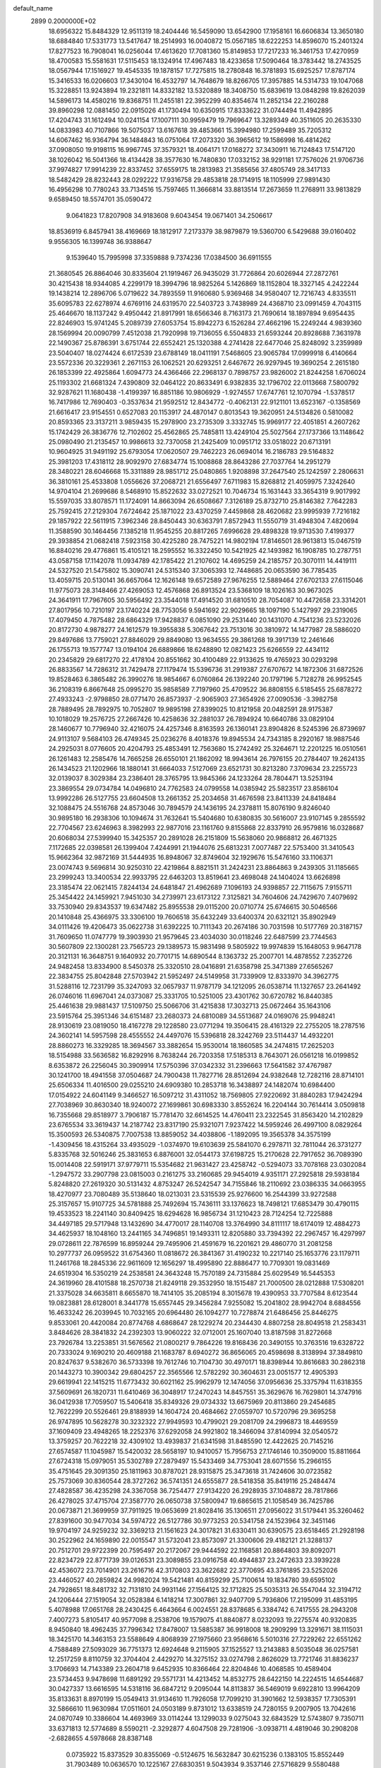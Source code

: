 default_name                                                                    
 2899  0.2000000E+02
  18.6956322  15.8484329  12.9511319  18.2404446  16.5459090  13.6542900
  17.1958161  16.6606834  13.3650180  18.6884840  17.5331773  13.5417647
  18.2514993  16.0040872  15.0567185  18.6222253  14.8596070  15.2401324
  17.8277523  16.7908041  16.0256044  17.4613620  17.7081360  15.8149853
  17.7217233  16.3461753  17.4270959  18.4700583  15.5581631  17.5115453
  18.1324914  17.4967483  18.4233658  17.5090464  18.3783442  18.2743525
  18.0567944  17.1516927  19.4545335  19.1878157  17.7275815  18.2780848
  16.3781893  15.6925257  17.8787174  15.3416533  16.0206603  17.3430104
  16.4532797  14.7648679  18.8266705  17.3957885  14.5314733  19.1047068
  15.3228851  13.9243894  19.2321811  14.8332182  13.5320889  18.3408750
  15.6839619  13.0848298  19.8262039  14.5896173  14.4580216  19.8368751
  11.2455181  22.3952299  40.8354674  11.2852134  22.2160288  39.8960298
  12.0881450  22.0915026  41.1730494  10.6350915  17.8333622  31.0744494
  11.4942895  17.4204743  31.1612494  10.0241154  17.1007111  30.9959479
  19.7969647  13.3289349  40.3511605  20.2635330  14.0833983  40.7107866
  19.5075037  13.6167618  39.4853661  15.3994980  17.2599489  35.7205312
  14.6067462  16.9364794  36.1484843  16.0751064  17.2073320  36.3965612
  19.1586998  16.4814262  37.0908050  19.9198115  16.9967745  37.3579321
  18.4064171  17.0168272  37.3430911  16.7124843  17.5147120  38.1026042
  16.5041366  18.4134428  38.3577630  16.7480830  17.0332152  38.9291181
  17.7576026  21.9706736  37.9974827  17.9914239  22.8337452  37.6559175
  18.2813983  21.3585656  37.4805749  28.3417133  18.5482429  28.8232443
  28.0292222  17.9316758  29.4853818  28.1714915  18.1105999  27.9891430
  16.4956298  10.7780243  33.7134516  15.7597465  11.3666814  33.8813514
  17.2673659  11.2768911  33.9813829   9.6589450  18.5574701  35.0590472
   9.0641823  17.8207908  34.9183608   9.6043454  19.0671401  34.2506617
  18.8536919   6.8457941  38.4169669  18.1812917   7.2173379  38.9879879
  19.5360700   6.5429688  39.0160402   9.9556305  16.1399748  36.9388647
   9.1539640  15.7995998  37.3359888   9.7374236  17.0384500  36.6911555
  21.3680545  26.8864046  30.8335604  21.1919467  26.9435029  31.7726864
  20.6026944  27.2872761  30.4215438  18.9344085   4.2299179  18.3994796
  18.9825264   5.1426869  18.1152804  18.3327145   4.2422244  19.1438214
  12.2896706   5.0719622  34.7893559  11.9160680   5.9369468  34.9580407
  12.7216743   4.8335511  35.6095783  22.6278974   4.6769116  24.6319570
  22.5403723   3.7438989  24.4368710  23.0991459   4.7043115  25.4646670
  18.1137242   9.4950442  21.8917991  18.6566346   8.7163173  21.7690614
  18.1897894   9.6954435  22.8246903  15.9741245   5.2089739  27.6053754
  15.8942273   6.1526284  27.4662196  15.2249244   4.9839360  28.1569994
  20.0090799   7.4512038  21.7920998  19.7136055   6.5504833  21.6593244
  20.8928688   7.3631978  22.1490367  25.8786391   3.6751744  22.6552421
  25.1320388   4.2741428  22.6477046  25.8248092   3.2359989  23.5040407
  18.0274424   6.6172539  23.6788149  18.0411191   7.5468605  23.9065784
  17.0999918   6.4140664  23.5572336  20.3229361   2.2671153  26.1062521
  20.6293251   2.6467672  26.9297945  19.3690254   2.2615180  26.1853399
  22.4925864   1.6094773  24.4366466  22.2968137   0.7898757  23.9826002
  21.8244258   1.6706024  25.1193302  21.6681324   7.4390809  32.0464122
  20.8633491   6.9382835  32.1796702  22.0113668   7.5800792  32.9287621
  11.1680438  -1.4199397  16.8851186  10.9806929  -1.9274557  17.6747761
  12.1070794  -1.5378517  16.7417986  12.7690403  -0.3537634  21.9592512
  12.8434772  -0.4062131  22.9121101  13.6523167  -0.1358569  21.6616417
  23.9154551   0.6527083  20.1153917  24.4870147   0.8013543  19.3620951
  24.5134826   0.5810082  20.8593365  23.3137211   3.9859435  15.2978900
  23.2735309   3.3332745  15.9969177  22.4051851   4.2607262  15.1742429
  26.3836776  12.7102602  25.4562865  25.7485811  13.4249104  25.5027564
  27.1737366  13.1148642  25.0980490  21.2135457  10.9986613  32.7370058
  21.2425409  10.0951712  33.0518022  20.6713191  10.9604925  31.9491192
  25.6793054  17.0620507  29.7462223  26.0694014  16.2186783  29.5164832
  25.3981203  17.4318112  28.9092970  27.6834774  15.1008868  28.8643286
  27.7037764  14.2951279  28.3480221  28.6046668  15.3311889  28.9851712
  25.0480865   1.9208898  37.2647540  25.1242597   2.2806631  36.3810161
  25.4533808   1.0556626  37.2068721  21.6556497   7.6711983  15.8268812
  21.4059975   7.3242640  14.9704104  21.2699686   8.5468910  15.8522632
  33.0272521  10.7046734  15.1631443  33.3654319   9.9017992  15.5597035
  33.8078571  11.1724091  14.8663094  26.6508667   7.3126189  25.8732710
  25.8146382   7.7642283  25.7592415  27.2129304   7.6724642  25.1871022
  23.4370259   7.4459868  28.4620682  23.9995939   7.7216182  29.1857922
  22.5611915   7.3962346  28.8450443  30.6363791   7.8572943  11.5550719
  31.4948304   7.4820694  11.3588590  30.1464456   7.1385218  11.9545255
  20.8817265   7.6996628  29.4898328  19.9713530   7.4199377  29.3938854
  21.0682418   7.5923158  30.4225280  28.7475221  14.9802194  17.8146501
  28.9613813  15.0467519  16.8840216  29.4776861  15.4105121  18.2595552
  16.3322450  10.5421925  42.1493982  16.1908785  10.2787751  43.0587158
  17.1142078  11.0934789  42.1785422  21.2107602  14.4695259  24.2185757
  20.3070111  14.4419111  24.5327520  21.5475802  15.3090741  24.5315340
  37.3065393  12.7448685  20.0653590  36.7785435  13.4059715  20.5130141
  36.6657064  12.1626148  19.6572589  27.9676255  12.5889464  27.6702133
  27.6115046  11.9775073  28.3148466  27.4269053  12.4576868  26.8913524
  23.5368109  18.1026163  30.9673025  24.3641911  17.7967605  30.5956492
  23.3544018  17.4914520  31.6810510  28.7054087  10.4472658  23.3314201
  27.8017956  10.7210197  23.1740224  28.7753056   9.5941692  22.9029665
  18.1097190   5.1427997  29.2319065  17.4079450   4.7875482  28.6864329
  17.9428837   6.0851090  29.2531440  20.1431070   4.7541236  23.5232026
  20.8172730   4.9878277  24.1612579  19.3955838   5.3067642  23.7513016
  30.3810972  14.1477987  28.5886020  29.8497686  13.7759021  27.8846029
  29.8849080  13.9634555  29.3861268  19.3917139  12.2461646  26.1755713
  19.1577747  13.0194104  26.6889866  18.6248890  12.0821423  25.6266559
  22.4434112  20.2345829  29.6817270  22.4178104  20.8551662  30.4100489
  22.9133625  19.4765923  30.0293298  26.8833567  14.7286312  31.7429478
  27.1179474  15.5396736  31.2919387  27.6707672  14.1872306  31.6872526
  19.8528463   6.3865482  26.3990276  18.9854667   6.0760864  26.1392240
  20.1797196   5.7128278  26.9952545  36.2108319   6.8667648  25.0995270
  35.9858589   7.7197960  25.4709522  36.8808155   6.5185455  25.6878272
  27.4933243  -2.9798850  28.0771470  26.8573937  -2.9065903  27.3654926
  27.0090536  -3.3982758  28.7889495  28.7892975  10.7052807  19.9895198
  27.8399025  10.8121958  20.0482591  28.9175387  10.1018029  19.2576725
  27.2667426  10.4258636  32.2881037  26.7894924  10.6640786  33.0829104
  28.1460677  10.7796940  32.4216075  24.4257346   8.8163593  26.1360141
  23.8904826   8.5245396  26.8739697  24.9113107   9.5684103  26.4749345
  25.0236276   8.4018376  19.8945534  24.7343185   8.2920167  18.9887546
  24.2925031   8.0776605  20.4204793  25.4853491  12.7563680  15.2742492
  25.3264671  12.2201225  16.0510561  26.1261483  12.2585476  14.7665258
  26.6550101  21.1862092  18.9943614  26.7976155  20.2784407  19.2624135
  26.1434523  21.1202966  18.1880141  31.6664033   7.5127069  23.6521731
  30.8213280   7.3709634  23.2255723  32.0139037   8.3029384  23.2386401
  28.3765795  13.9845366  24.1233264  28.7804471  13.5253194  23.3869554
  29.0734784  14.0496810  24.7762583  24.0799558  14.0385942  25.5823517
  23.8586104  13.9992286  26.5127755  23.6604508  13.2661352  25.2034658
  31.4676598  23.8411339  24.8418484  32.1088475  24.5516768  24.8573046
  30.7894579  24.1436195  24.2378811  15.8076190   9.8246040  30.9895180
  16.2938306  10.1094674  31.7632641  15.5404680  10.6380835  30.5616007
  23.9107145   9.2855592  22.7704567  23.6246963   8.3982993  22.9877016
  23.1161760   9.8155868  22.8337910  26.9579816  16.0328687  20.6068034
  27.5399940  15.3425357  20.2891028  26.2151809  15.5638060  20.9868812
  26.4671325   7.1172685  22.0398581  26.1399404   7.4244991  21.1944076
  25.6813231   7.0077487  22.5753400  31.3410543  15.9662364  32.9872169
  31.5444935  16.8948067  32.8749604  32.1929676  15.5476160  33.1106371
  23.0074743   9.5696814  30.9250310  22.4219864   8.8821511  31.2424231
  23.8864863   9.2439305  31.1185665  23.2999243  13.3400534  22.9933795
  22.6463203  13.8519641  23.4698048  24.1404024  13.6626898  23.3185474
  22.0621415   7.8244134  24.6481847  21.4962689   7.1096193  24.9398857
  22.7115675   7.9155711  25.3454422  24.1459921   7.9451030  34.2739971
  23.6173122   7.3125821  34.7604606  24.7429670   7.4079692  33.7530940
  29.8343537  19.6347482  25.8955538  29.0115200  20.0710774  25.6746615
  30.5046566  20.1410848  25.4366975  33.3306100  19.7606518  35.6432249
  33.6400374  20.6321121  35.8902949  34.0111426  19.4206473  35.0622738
  31.6392225  10.7111343  20.2674186  30.7031598  10.5177769  20.3187157
  31.7609650  11.0747779  19.3903930  21.9579645  23.4034030  30.0118246
  22.6487599  23.7744563  30.5607809  22.1300281  23.7565723  29.1389573
  15.9831498   9.5805922  19.9974839  15.1648053   9.9647178  20.3121131
  16.3648751   9.1640932  20.7701715  14.6890544   8.1363732  25.2007701
  14.4878552   7.2352726  24.9482458  13.8334900   8.5450378  25.3320510
  28.0416891  21.6358798  25.3471389  27.6565267  22.3834755  25.8042848
  27.5703942  21.5952497  24.5149958  31.7339909  12.8333970  34.3962775
  31.5288116  12.7231799  35.3247093  32.0657937  11.9787179  34.1212095
  26.0538714  11.1327657  23.2641492  26.0746016  11.6967041  24.0373087
  25.3331705  10.5251005  23.4301762  30.6720782  16.8440385  25.4461638
  29.9881437  17.5109750  25.5066706  31.4215838  17.3032713  25.0672464
  35.1643106  23.5915764  25.3951346  34.6151487  23.2680373  24.6810089
  34.5513687  24.0169076  25.9948241  28.9130619  23.0819050  18.4167278
  29.1228580  23.0771294  19.3506415  28.4161329  22.2755205  18.2787516
  24.3602141  14.5957598  28.4555552  24.4497076  15.5396818  28.3242769
  23.5114437  14.4932201  28.8860273  16.3329285  18.3694567  33.3882654
  15.9530014  18.1860585  34.2474815  17.2625203  18.5154988  33.5636582
  16.8292916   8.7638244  26.7203358  17.5185313   8.7643071  26.0561218
  16.0199852   8.6353872  26.2256045  30.3909914  17.5750396  37.0342332
  31.2396663  17.5641582  37.4767987  30.1241700  18.4941558  37.0504687
  24.7900438  11.7827716  28.8512694  24.9382648  12.7282116  28.8714101
  25.6506334  11.4016500  29.0255210  24.6909380  10.2853718  16.3438897
  24.1482074  10.6984400  17.0154922  24.6041149   9.3466527  16.5097212
  31.4311052  18.7569805  27.9220692  31.8840283  17.9424294  27.7038969
  30.8630340  18.9240072  27.1699861  30.6983330   3.8552624  16.2204144
  30.7614414   3.0509818  16.7355668  29.8518977   3.7906187  15.7781470
  32.6614525  14.4760411  23.2322545  31.8563420  14.2102829  23.6765534
  33.3619437  14.2187742  23.8317190  25.9321071   7.9237422  14.5959246
  26.4997100   8.0829264  15.3500593  26.5340875   7.7007538  13.8859052
  34.4038806  -1.1892095  19.3565378  34.3575199  -1.4309456  18.4315264
  33.4935029  -1.0374970  19.6103639  25.5841070   6.2978711  32.7811044
  26.3731277   5.8335768  32.5016246  25.3831653   6.8876001  32.0544173
  37.6198725  15.2170628  22.7917652  36.7089390  15.0014408  22.5919171
  37.9779711  15.5354682  21.9631427  23.4258742  -0.5294073  33.7078168
  23.0302084  -1.2947572  33.2907798  23.0815003   0.2161275  33.2160685
  29.9454019   4.9351171  27.2925818  29.5938184   5.8248820  27.2619320
  30.5131432   4.8753247  26.5242547  34.7155846  18.2110692  23.0386335
  34.0663955  18.4270977  23.7080489  35.5138640  18.0213031  23.5315539
  25.9276600  16.2544399  33.9272588  25.3157657  15.9107725  34.5781888
  25.7492694  15.7436111  33.1376623  18.7498121  17.6853479  30.4790115
  19.4533523  18.2241140  30.8409425  18.6294628  16.9856734  31.1210423
  28.7124254  12.7225888  34.4497185  29.5717948  13.1432690  34.4770017
  28.1140708  13.3764990  34.8111117  18.6174019  12.4884273  34.4625937
  18.1048160  13.2441165  34.7496851  19.1493311  12.8205880  33.7394392
  22.2967457  16.4297997  29.0728611  22.7876599  16.8959244  29.7495906
  21.4591679  16.2201621  29.4860770  31.2081258  10.2977737  26.0959522
  31.6754360  11.0818672  26.3841367  31.4190232  10.2217140  25.1653776
  23.1179711  11.2461768  18.2845336  22.9611609  12.1656297  18.4995890
  22.8886477  10.7709301  19.0831469  24.6519304  16.5350219  24.2538581
  24.3643248  15.7570189  24.7315884  25.6029549  16.5445353  24.3619960
  28.4101588  18.2570738  21.8249118  29.3532950  18.1515487  21.7000500
  28.0212888  17.5308201  21.3375028  34.6635811   8.6655870  18.7414105
  35.2085194   8.3015678  19.4390953  33.7707584   8.6123544  19.0823881
  28.6128001   8.3441778  15.6557445  29.3456284   7.9255082  15.2041802
  28.9942704   8.6884556  16.4633242  26.2039945  10.7032165  20.6964480
  26.1094277  10.7278874  21.6486456  25.8446275   9.8533061  20.4420084
  20.8774768   4.6868647  28.1229274  20.2344430   4.8807258  28.8049518
  21.2583431   3.8484626  28.3841832  24.2392303  13.9060222  32.0712001
  25.1607040  13.8187598  31.8272668  23.7926784  13.2253851  31.5676562
  21.0800217   9.7864226  19.8168436  20.3490155  10.3763516  19.6328722
  20.7333024   9.1690210  20.4609188  21.1683787   8.6940272  36.8656065
  20.4598698   8.3138994  37.3849810  20.8247637   9.5382670  36.5733398
  19.7612746  10.7104730  30.4970171  18.8398944  10.8616683  30.2862318
  20.1443273  10.3900342  29.6804257  22.3565566  12.5782292  30.3604631
  23.0051577  12.4905393  29.6619941  22.1415215  11.6773432  30.6021162
  25.9962979  12.1474056  37.0956636  25.3375794  11.6318355  37.5609691
  26.1820731  11.6410469  36.3048917  17.2470243  14.8457551  35.3629676
  16.7629801  14.3747916  36.0412938  17.7059507  15.5406418  35.8349326
  29.0734332  13.6675969  20.8113860  29.2454685  12.7622299  20.5526461
  29.8188939  14.1604724  20.4684662  27.0559707  10.5720796  29.3695258
  26.9747895  10.5628278  30.3232322  27.9949593  10.4799021  29.2081709
  24.2996873  18.4469559  37.1609409  23.4948265  18.2252376  37.6292058
  24.9921802  18.3466094  37.8140994  32.0540572  13.3759257  20.7622218
  32.4309102  13.4939837  21.6341598  31.8485590  12.4422625  20.7145216
  27.6574587  11.1045987  15.5420032  28.5658197  10.9410057  15.7956753
  27.1746146  10.3509000  15.8811664  27.6724318  15.0979051  35.5302789
  27.2879497  15.5433469  34.7753041  28.6071556  15.2966155  35.4751645
  29.3091350  25.1811963  30.8787021  28.9315875  25.3473618  31.7424606
  30.0723582  25.7573069  30.8360544  28.3727262  36.5741351  24.6555877
  28.5418358  35.8419116  25.2484474  27.4828587  36.4235298  24.3367058
  36.7254477  27.9134220  26.2928935  37.1048872  28.7817866  26.4278025
  37.4715704  27.3587770  26.0650738  37.5800947  19.6865615  21.1058549
  36.7425786  20.0673871  21.3699959  37.7911925  19.0653699  21.8028416
  35.1306511  27.0956022  31.5179441  35.3260462  27.8391600  30.9477034
  34.5974722  26.5127786  30.9773253  20.5341758  24.1523964  32.3451146
  19.9704197  24.9259232  32.3369213  21.1561623  24.3017821  31.6330411
  30.6390575  23.6518465  21.2928198  30.2522962  24.1659890  22.0015547
  31.5732041  23.8573097  21.3300606  29.4182121  21.3288137  20.7512701
  29.9722399  20.7595497  20.2172067  29.9444592  22.1168581  20.8864803
  39.8092071  22.8234729  22.8771739  39.0126531  23.3089855  23.0916758
  40.4944837  23.2472633  23.3939228  42.4536072  23.7014901  23.2616716
  42.3170803  23.3622682  22.3770695  43.3761895  23.5252026  23.4460527
  40.2859824  24.9982024  19.5421481  40.8159299  25.7100614  19.1834780
  39.6595102  24.7928651  18.8481732  32.7131810  24.9931146  27.1564125
  32.1712825  25.5035313  26.5547044  32.3194712  24.1206444  27.1519054
  32.0528384   6.1418214  17.3007861  32.9407709   5.7936806  17.2195099
  31.4853195   5.4078988  17.0651768  28.2430425   6.4643664   6.0024551
  28.8378685   6.3384742   6.7417555  28.2943208   7.4007273   5.8105417
  40.9577098   8.2538706  19.1579075  41.8840877   8.0232093  19.2275574
  40.9320835   8.9450840  18.4962435  37.7996342  17.8478007  13.5885387
  36.9918008  18.2909299  13.3291671  38.1115031  18.3425170  14.3463153
  23.5588649   4.8068939  27.1975660  23.9568616   5.5010316  27.7229262
  22.6551262   4.7588489  27.5093029  36.7751373  12.6924648   9.2115905
  37.1525527  13.2143883   8.5035048  36.0257581  12.2517259   8.8110759
  32.3704404   2.4429270  14.3275152  33.0274798   2.8626029  13.7721746
  31.8836237   3.1706693  14.7143389  23.2604718   9.6452935  10.8366464
  22.8204846  10.4068585  10.4589404  23.5734453   9.9478698  11.6891292
  29.5571731  14.4213452  14.8532775  28.6422150  14.2224515  14.6544687
  30.0427337  13.6616595  14.5318116  36.6847212   9.2095044  14.8113837
  36.5469019   9.6922810  13.9964209  35.8133631   8.8970199  15.0549413
  31.9134610  11.7926058  17.7099210  31.3901662  12.5938357  17.7305391
  32.5866610  11.9630984  17.0511601  24.0503189   9.8731012  13.6338519
  24.7280155   9.2007905  13.7042616  24.0870749  10.3386604  14.4693969
  33.0114244  13.1299033   9.0275043  32.6843529  12.5743807   9.7350711
  33.6371813  12.5774689   8.5590211  -2.3292877   4.6047508  29.7281906
  -3.0938711   4.4819046  30.2908208  -2.6828655   4.5978668  28.8387148
   0.0735922  15.8373529  30.8355069  -0.5124675  16.5632847  30.6215236
   0.1383105  15.8552449  31.7903489  10.0636570  10.1225167  27.6830351
   9.5043934   9.3537146  27.5716829   9.5580488  10.7066756  28.2481461
   5.4628249  13.4065528  24.1446190   5.5867811  12.5477047  23.7405812
   4.9263172  13.8911768  23.5172986   4.0254301  18.3160910  23.6110914
   4.2251424  17.4000936  23.4179706   4.6291169  18.5493034  24.3163616
  -0.9101935   9.9256365  22.6518630  -1.0514932   9.9632086  21.7058955
  -1.5648502  10.5217017  23.0156798  -0.3438388  16.6387284  21.3530462
   0.2247996  17.1173244  21.9562279  -0.4243775  15.7671415  21.7404499
   7.3180971  10.2101495  25.2792412   6.8415106   9.4373980  24.9760049
   6.8373306  10.9494175  24.9069803  -3.1576058  18.2740253  18.7695322
  -2.9553568  17.3384631  18.7624222  -3.5029961  18.4510600  17.8945487
  -2.8328686  14.0327469  25.6511942  -2.7474150  14.9828855  25.7297191
  -2.2980386  13.6843997  26.3645265  11.4725039  13.0635932  31.2518679
  12.3624153  12.8822124  30.9495591  11.3207222  12.4236885  31.9473648
   2.7738863  12.1984422  23.5500104   3.5806669  11.7753694  23.8438577
   2.2451251  11.4845260  23.1936860   6.1207032  14.2130449  20.5039416
   6.7291312  13.4848540  20.3783024   5.2543696  13.8255333  20.3793112
   2.2180234  29.6485083  30.6522269   3.1654670  29.7003584  30.7782978
   2.0498534  30.1844123  29.8771414   7.3808525  33.8888066  23.7366934
   7.8535524  34.3582752  23.0493901   7.6514810  34.3170079  24.5488730
  10.8810349  28.5788391  23.9148411  10.7745573  28.9146615  24.8048511
  10.0392646  28.7492863  23.4922275   5.4193911  27.8100550  18.0942459
   6.0048251  27.8371332  18.8510587   5.9489577  28.1430756  17.3697542
   3.6338913  19.2096460  18.4620254   3.8524970  19.2465397  19.3931979
   4.2287731  19.8370653  18.0513035   8.4959510  23.7564420  28.3947148
   7.8966344  23.0613386  28.6665285   8.3072222  23.8855173  27.4652242
  10.2693348  30.1016632  25.9966973  10.1307081  30.0182679  26.9401270
   9.3951687  30.2568720  25.6389603  15.0296791  20.7814500  28.6663650
  15.1400594  19.9834081  29.1832568  15.6233225  21.4134513  29.0718201
  10.6850324  24.4651756  18.9630391  11.2521684  24.6013849  19.7220091
  10.8679116  25.2102291  18.3906037  -0.5833505  28.0105598  22.6283379
  -1.1565857  27.5393786  22.0236714   0.2828567  27.9623571  22.2238709
  14.7329921  15.0467452  33.7926390  15.4671423  15.3491059  34.3272728
  13.9601555  15.4275493  34.2097044  10.2460146  18.8077246  21.0110277
  10.0253696  17.9998333  20.5474984   9.4130638  19.1124802  21.3709566
   6.1851054  20.0864426  29.6471804   6.7562326  20.1672006  28.8832932
   6.7629874  20.2369217  30.3952715   9.0726359  21.4301035  17.8370177
   8.2912161  21.2001823  18.3397614   9.7622589  20.8731233  18.1981617
   7.5534177  14.2709245  28.7926751   8.3334356  14.2179264  28.2404114
   6.9803607  13.5777990  28.4649335  13.4307912  17.2339671  23.5699280
  14.2092502  16.6776160  23.5965154  12.9818489  17.0573850  24.3966695
   4.1580885  36.3005433  21.6192320   3.8440733  37.1497646  21.9297954
   3.9572784  35.6952735  22.3330636   8.5662224  28.7906150  22.1257088
   8.3902500  29.6161497  21.6743133   7.9550074  28.7853977  22.8623368
   7.1454271  34.6078261  35.2158400   6.3785168  34.2238862  35.6408936
   6.7830353  35.1797815  34.5392522  17.1266676  13.3731213  30.7584505
  17.5450726  13.5987327  29.9276264  17.2303089  14.1561092  31.2992096
   5.2036250  32.5263636  28.1017049   5.9218773  32.8522437  27.5593511
   5.6210636  31.9184633  28.7119786   3.2677521  25.1475396  21.3681677
   4.0418706  25.7095765  21.3351996   3.1325202  24.8726952  20.4613023
  25.5762223  21.2103797  28.6451457  25.1826301  21.7172006  27.9348996
  25.4137618  20.2977029  28.4066934   3.9593698  29.7784069  20.7483448
   4.4314386  28.9458260  20.7622028   4.5464612  30.3790031  20.2891718
   5.7911605  20.9095658  17.8469641   5.6357703  21.3290853  18.6931846
   6.3552454  20.1632584  18.0496099  12.8144292  15.8958265  29.8453249
  12.4012723  15.7432698  28.9954663  12.3624740  15.2991306  30.4419172
   8.5097884   8.0261748  27.9012440   7.7186557   7.5006367  27.7822882
   8.9362378   7.6465470  28.6695249   2.5457283  15.8686400  27.4435438
   2.8795718  16.7407833  27.2334329   2.1816985  15.9573169  28.3243676
  13.9722490  19.3898171  25.4048471  14.2489393  20.1725961  25.8812202
  14.7501414  18.8322981  25.3878819   5.3384959  25.6733372  25.4493307
   4.9179442  25.0564657  24.8503000   5.1380048  25.3344448  26.3217911
   5.0751787  32.6365744  22.9386109   5.9159312  33.0550606  23.1236415
   5.1361991  32.3719823  22.0207332   8.7001621  28.1367240  34.6938383
   9.0618241  28.5159432  35.4948535   8.6041507  27.2051920  34.8919842
  -0.9825796  18.7529032  24.9852866  -0.9275263  19.2055350  25.8269074
  -1.4995008  19.3383333  24.4318465   8.7444259  20.7615111  28.6373128
   8.5885751  21.0981036  27.7549025   9.6900632  20.6181609  28.6754262
   8.2510486  19.4547419  22.8265505   8.0797981  20.3962570  22.8052319
   8.4921966  19.2756812  23.7354052   6.9843315  16.8667885  22.9414911
   7.6689443  16.6749405  22.3006077   7.0397178  17.8129930  23.0751370
  11.8794207  25.9399583  14.4291142  12.2540027  25.8552953  13.5523289
  12.0692136  25.1027374  14.8525191   8.5851778  25.1904327  30.6820366
   8.5703513  26.1365840  30.5377813   8.6541605  24.8153490  29.8040926
   8.5963296  21.5489661  25.9358601   9.2526096  20.8948298  25.6957889
   9.0759515  22.3772844  25.9449983  10.1594729  32.8988305  19.6125979
   9.9000090  33.6971381  20.0726145  10.9904040  32.6488551  20.0166991
  15.3727906  27.2473783  30.3472605  14.8289692  26.4598614  30.3297303
  16.2228525  26.9443816  30.6663523  11.1934222  19.7396241  29.1983861
  10.6616343  19.1065508  29.6807258  11.3697925  20.4357778  29.8312332
   9.1114388  31.0575903  28.6017516   8.6798312  31.0781868  29.4558725
   8.5296497  30.5326838  28.0520003   9.8546307  15.1964846  30.7618781
   9.9742843  15.3186444  29.8200756  10.2571769  14.3478686  30.9463754
  11.8600897  18.1674325  26.6098253  11.7998832  18.6899804  27.4095444
  12.6004209  18.5431375  26.1333934  10.9480657  31.2872744  22.6281290
  11.4947099  30.8927337  21.9486074  10.0821880  31.3601261  22.2266563
   2.4882977  19.2734822  31.4888138   2.8159613  19.4006338  32.3791513
   1.5803079  19.5745689  31.5224762  17.3781406  27.8969341  24.6497911
  16.5175804  27.8954502  25.0689162  17.4424658  27.0382141  24.2318270
  20.7587364  31.6639017  24.0765556  20.1795810  32.3926753  23.8536212
  20.1834478  31.0171327  24.4851689   8.7562905  30.3482854  17.8663879
   9.6370775  30.1754590  18.1989193   8.4421674  31.0843467  18.3915282
   7.0273614  18.7116105  18.7426122   6.5313826  18.2579594  19.4241088
   7.8783085  18.2733834  18.7337917   4.0205225  18.1072702  29.8868748
   4.7709509  18.6978326  29.8211082   3.3835908  18.5873483  30.4160957
  18.0684447  29.2169181  34.4668849  18.9181464  29.3469918  34.8879784
  17.8525985  30.0716535  34.0939645   5.7775548  29.8856315  28.6143166
   5.2030947  29.3395756  29.1510198   6.1857262  29.2738807  28.0016267
   2.4023762  22.7063065  29.0711018   1.5578935  22.8595180  29.4949025
   2.3322263  21.8226951  28.7097962  11.2262883  23.8479016  25.6490714
  11.4441173  24.3576537  24.8687284  11.3370940  22.9364746  25.3784154
   7.7235717  31.0891005  25.2303991   6.8401034  30.8270777  24.9714401
   8.0060188  31.6916873  24.5423987   9.0418841  14.1329522  26.6531953
   9.2551767  13.2472513  26.3594743   8.5140706  14.4998893  25.9439691
  13.7528177  19.1182518  32.9697503  14.6254780  18.7251503  32.9568306
  13.8754074  19.9862385  32.5852991   8.8504560  34.7150428  21.3143887
   8.9829353  35.1542464  22.1544966   8.1204447  35.1847573  20.9110481
   5.2705488  22.0939998  20.1401084   5.7804447  22.4341207  20.8753334
   4.7366066  21.3968670  20.5210853  16.9755119  30.9253883  29.7291448
  16.9618635  31.8065238  29.3554527  16.9434235  30.3428678  28.9702825
   8.9154239  15.8928266  21.1584308   9.8253127  15.9156854  21.4547611
   8.7724417  14.9840865  20.8938949  11.5226998  21.2497167  25.2932767
  12.3624891  21.2917888  25.7506778  11.6787766  20.6542622  24.5602653
   9.9433460  19.9902681  32.7725850  10.2679027  20.7951437  32.3687657
  10.2020209  19.2966667  32.1657602   8.2004022  24.8640895  25.7527210
   8.2542668  24.3904430  24.9226671   7.2689813  25.0581417  25.8577477
  12.2283704  30.7454751  29.2967302  12.0661430  30.6036579  30.2293620
  11.4267285  31.1571693  28.9740695   7.1709515  16.9059054  26.8265776
   7.4168100  16.4315269  27.6207756   6.8121420  16.2335699  26.2473949
   1.0256302  13.8242191  24.8399019   1.6333856  13.1774913  24.4812818
   1.5298844  14.2781767  25.5150923  13.8689959  24.8422712  30.6385624
  12.9152253  24.9229001  30.6458033  14.0368128  24.0263401  30.1670479
  13.2033451  30.5267042  26.5401154  13.1649943  30.7504470  27.4700080
  12.2911759  30.5482060  26.2507767  16.9939886  21.7847531  23.5343911
  17.3699632  22.1955640  22.7558608  17.2191978  22.3782643  24.2508107
   4.8817804  30.3057919  24.6127232   5.0528878  31.0572136  24.0449913
   4.1270286  30.5700308  25.1388023  18.9628786  28.0236668  29.7841490
  18.1877038  28.5357076  29.5536058  18.7344627  27.1243183  29.5491376
   0.7221344  27.8118366  27.4242625   0.3473664  26.9375633  27.3173651
   1.5952627  27.7470949  27.0373682  10.9137726  15.9241238  27.9383993
  11.3630519  16.5232132  27.3421846  10.2253970  15.5268287  27.4049881
  13.3067121  24.4818008  36.6445985  13.6238968  23.5847106  36.7487851
  14.0995716  25.0030423  36.5184517  12.5348326  16.9204190  34.2628461
  12.8987272  17.6750132  33.7998125  11.7200477  17.2448611  34.6463753
  14.7591508  36.7872382  16.8417676  15.2755610  36.3329659  16.1760431
  14.7659079  36.1962180  17.5946828  14.5120871  21.8721852  31.8814990
  15.2723931  22.0196936  31.3189974  14.6456183  22.4612790  32.6240418
  11.9162820  23.6713290  16.3164731  11.0588131  23.2598773  16.2083692
  12.1768031  23.4506500  17.2107109  14.3003760  24.5890321  27.3466633
  13.9229817  25.3958642  26.9961961  15.1697229  24.5388837  26.9492304
  15.7664889  16.9088489  28.3214276  15.3621281  16.4342437  29.0477016
  15.4260504  17.8001236  28.3986477  18.3116164  25.6262813  28.5248007
  17.5820918  25.7469739  27.9169694  18.6545620  24.7569414  28.3177540
   1.8853030  20.8179413  15.1468447   2.1265694  21.0121424  14.2411359
   2.5208446  21.3029213  15.6732601   3.6002892  13.5293974  26.6349364
   4.1619166  13.4876889  25.8609423   3.2296950  14.4117134  26.6146839
   5.5084382  12.4996599  28.4427812   5.5958505  11.5895632  28.1593821
   4.5859089  12.7086258  28.2961364   8.9442052  16.8818537  18.7668670
   8.9478328  16.4054544  19.5970852   8.1016745  16.6629606  18.3687972
   6.1091827  20.2345558  25.0952511   6.9080020  20.6085405  25.4670777
   5.8868461  20.8178776  24.3696245   7.4554004  20.5661008  31.8339994
   8.2772221  20.5727909  32.3247093   6.8477767  21.0676393  32.3775842
   2.3954509  13.1809353  30.5645037   2.7850795  14.0506470  30.6540745
   1.6829171  13.1707250  31.2035837  16.5817241  16.2700827  22.1886623
  16.5055883  15.9952949  23.1024057  17.0239822  17.1179998  22.2296019
  16.2928234  18.1131949  25.1646209  16.6869006  18.1460515  24.2929240
  17.0373985  18.0376137  25.7613849  11.4166092  30.0026180  17.7608716
  11.0421260  29.8283951  16.8973668  12.3570163  29.8658693  17.6461284
   8.3555695  31.4422140  20.9812302   8.7191674  32.2420267  20.6013249
   7.4257861  31.4710900  20.7556180  16.0545731  14.8754163  24.6008800
  15.4129175  14.2072475  24.3599228  16.0524903  14.8753465  25.5580778
  12.4493128  26.2969198  26.2377373  12.1643985  26.2865421  25.3239824
  12.3646603  25.3878866  26.5253560  13.3861146  22.6444412  18.6568019
  13.3547491  23.1361962  19.4774268  13.7711956  21.8017192  18.8971436
  13.6192437  28.9467336  23.0649726  13.8148734  29.7409547  22.5678069
  12.6673541  28.9553370  23.1652927   4.6088648  18.2989737  26.8051194
   4.7667928  19.0179121  26.1932222   5.4827288  17.9797565  27.0302728
   7.2226122   5.1611612  30.8590673   8.1307963   4.9940365  31.1110650
   6.7143648   4.5198140  31.3556459  14.9359487  28.6284385  25.3634935
  14.4658075  29.2348180  25.9357722  14.4414859  28.6404106  24.5439844
  12.6293143  37.8401573  22.7581354  12.2762090  37.4905077  21.9400317
  12.2998294  37.2476116  23.4338284  11.2063494  23.8248524  28.8822007
  11.0113469  23.2487724  28.1430541  10.4940975  24.4643280  28.8818793
  23.9122177  29.9137724  28.6261084  23.4089895  30.5545509  29.1284987
  23.3396632  29.1485865  28.5722229  18.2488913  36.6491314  20.4793646
  18.1103306  36.8974892  19.5653891  19.1997522  36.5848102  20.5685727
  11.5109660  26.0577541  23.8368276  11.8772946  25.9833225  22.9556380
  11.3452502  26.9937978  23.9490430  17.1988326  32.2172755  25.9962901
  16.5057593  32.3845346  25.3576152  17.2590102  33.0276419  26.5021723
  20.9510254  25.6312385  37.3247784  20.9452957  24.7295415  37.0036219
  21.0689448  26.1646849  36.5388001  14.8619823  28.8226548  14.0240195
  14.8472446  28.2601270  13.2496958  13.9692828  28.7815013  14.3669858
  19.9000561  36.4806852  24.5618422  19.1359902  36.1263823  24.1069746
  20.1039744  37.2899098  24.0930089  14.2591909  30.3826160  17.4196896
  14.4497520  31.0232577  18.1048878  14.6524021  30.7529750  16.6294674
  17.9038102  39.4165431  21.8307998  16.9996817  39.1753462  22.0323130
  18.1326012  38.8770798  21.0739208  18.0347708  35.5318052  22.9397541
  18.1389993  36.2132498  22.2756746  17.0938628  35.3568831  22.9578115
  17.0832841  32.6239849  16.3962770  17.9438351  32.4788819  16.0030481
  16.4781333  32.1415657  15.8329867  17.3773601  25.5343666  23.4859292
  18.1809520  25.0876266  23.2196678  16.8694217  25.6150324  22.6786353
  18.5854738  -3.0810327  16.5357647  19.2500833  -3.7563264  16.3997338
  19.0062434  -2.4436539  17.1127683  12.5394164   1.2181756  19.4255588
  12.2083517   0.6574264  20.1271202  11.8406363   1.2211477  18.7713957
   8.0683822   4.8728872  22.9882560   7.4285528   5.1733495  23.6336803
   8.6228122   4.2581683  23.4688388   9.0978080  -0.6138113   7.2284011
   8.7426169   0.0428949   7.8274069   9.8390357  -0.9928717   7.7007641
   0.2202997   0.0558154  15.1529693  -0.2280807   0.8925329  15.0301249
   0.4546867  -0.2225621  14.2676442   0.5262763   2.8294496  29.2243433
  -0.1706565   3.4227370  29.5045692   1.3326282   3.2476615  29.5262159
   9.9728613   5.9158256  16.4382598   9.8536944   5.4543262  17.2683499
   9.1017270   6.2482699  16.2218397   7.1474697  -5.2276929  18.6524695
   6.3538276  -5.7628224  18.6531263   7.7081475  -5.6316173  17.9901120
   3.7125375  -2.8615509   9.1750709   2.9511381  -2.5823956   9.6835736
   3.3632989  -3.0477985   8.3035343  14.2909360   3.0938942  17.2599172
  15.1981825   3.2569133  17.0019240  14.2615971   2.1568934  17.4533095
   4.8749957   7.2074048  14.2988841   5.5711114   7.7893081  13.9938540
   4.1658543   7.7966087  14.5561565   8.4827939   2.6910731  20.9816784
   7.7862857   3.1689258  21.4319729   9.1237249   2.5001706  21.6665109
  21.4312232  -4.5835920  17.9563333  21.0122319  -4.7501970  17.1119868
  22.3600482  -4.4843551  17.7473642   4.4521891  10.1614901   9.0591937
   4.1696253  10.9817078   9.4637089   4.6785550  10.4029188   8.1610275
  11.2898916  -1.1247815  12.9585178  12.1601792  -0.7587982  12.8007604
  10.7693246  -0.3817599  13.2637403  13.2602066   2.3441320  25.9598867
  13.0361626   2.6908674  26.8234900  12.4577313   1.9194291  25.6567487
   4.7690835   3.1759696  16.8226766   5.5400141   3.1192296  16.2581605
   5.1094171   3.4840714  17.6626041  20.4758533  -0.1295085  15.0638551
  20.3147792  -0.9392645  15.5481919  20.4089296   0.5612437  15.7231081
  12.8637085  -3.6444421  21.2037346  13.3530760  -4.4320622  20.9662353
  13.5041405  -2.9359839  21.1391930   4.3784673   9.5264337  17.4484065
   3.9809164   9.7617385  16.6100648   3.6981102   9.7103163  18.0961204
   8.7506926   7.2520152  25.2704859   8.8733972   7.5064499  26.1850560
   7.8062157   7.3160266  25.1287191  12.8992650   4.4799945  18.9865896
  13.4154506   3.8849495  18.4428013  13.5457629   4.9263776  19.5334118
   7.1121776   5.4439875  27.9562775   7.0442912   4.5744789  27.5618435
   6.8664187   5.3115093  28.8718559  22.7684465   6.4179483  20.2097746
  22.0651299   7.0386023  20.0190753  22.8642197   5.9096281  19.4043741
   7.8810357   3.8168466   6.4991355   8.6475426   3.2890688   6.2751946
   7.8338869   3.7774485   7.4543614   0.7871575   2.0829253  18.1646898
  -0.1116908   2.0131101  17.8430854   0.7177412   1.9240452  19.1060560
  10.7345477   4.2200640  24.2360030  11.0185928   3.3200884  24.0760217
  10.4300903   4.2173976  25.1434888  -3.2843579   9.4645373  17.6008414
  -2.7932687   8.8259626  18.1178381  -2.6447743  10.1447926  17.3900870
   5.8792055   7.6974714  25.4153374   5.6848015   6.7692968  25.2852189
   5.0231676   8.1055362  25.5453918  12.2151914   8.8648950  26.4290416
  11.9499171   7.9748843  26.6608657  11.7041212   9.4265931  27.0117373
  10.7001564  -2.0835285   8.8908886  11.4293492  -1.5456623   9.1994493
  11.1142920  -2.8782366   8.5544922  18.2866419   8.2526426   9.7876317
  17.5271158   8.2418265  10.3700705  17.9185744   8.4024328   8.9168153
   7.8215732  -4.3001335  14.6937479   7.8738773  -3.5275051  14.1311277
   8.1201943  -3.9935954  15.5499557   3.1584761   6.6310373  17.0463469
   3.8382470   6.6048803  17.7197407   3.6360898   6.7745635  16.2293297
  15.0213533   7.9104211  17.8511627  14.0702300   7.8327812  17.7765417
  15.1552316   8.6269739  18.4715340   6.6074502   0.9829617  15.1027169
   6.9547990   1.8382709  15.3557523   6.6779389   0.4516641  15.8958033
   7.0369549   9.0447568   9.3138498   7.7736525   9.4313393   9.7872021
   6.3969232   9.7533551   9.2469177  10.1383104  -4.5561870  11.1105207
   9.3173389  -4.7959128  11.5403684   9.8837504  -4.3338486  10.2149780
   4.6951574   8.3952705  11.2389836   4.9622469   8.8620491  10.4471423
   5.2456051   7.6122934  11.2526259   8.9505827   0.8630820  13.3017212
   8.1011880   1.2293024  13.5479793   9.4606508   0.8755026  14.1116027
  10.6033744   5.3028627  11.6552168  10.6272207   5.3724113  10.7008447
  11.4786052   5.5692442  11.9367193   8.8031316   4.8563280  13.8415758
   9.5550087   5.2848646  14.2505613   9.1300245   4.5577411  12.9929188
  12.7805647  -0.4603164  24.6448613  12.7259114  -1.4075843  24.7710693
  13.2194865  -0.1386971  25.4323513  23.6218741   2.0189776  17.0212689
  24.3822820   2.0965288  17.5974611  23.1690244   1.2329696  17.3268020
  11.6755074  -3.8604012  13.3361289  11.5656979  -2.9249946  13.1652834
  11.1342759  -4.2900074  12.6737553   0.8007102   4.9087873  18.4029221
   0.9853638   3.9879048  18.2182322   1.6226954   5.3607704  18.2124400
   6.4058890   9.0065320  21.7061422   6.6409386   8.9057581  20.7837387
   6.3455299   8.1104381  22.0372079  10.2690625   4.4390022  18.6285227
  11.2064944   4.4700471  18.8195453   9.8478259   4.6553426  19.4603811
  10.2492666   6.7967616  29.8657878  10.0682487   6.0837820  30.4782618
  11.1659545   7.0219542  30.0245439  15.1263634   2.2119025  20.4025764
  15.2035512   3.0700995  20.8194359  14.2360584   2.1954103  20.0514116
   8.4237447  11.5500468  21.8911765   8.6419110  12.2663559  21.2949076
   8.2591499  10.8021178  21.3169444   6.2276559  12.0916607  10.3688490
   7.0949388  12.4174547  10.1282029   5.6479568  12.8442055  10.2511330
   5.8700147  -0.8827861  21.1265477   5.0749648  -0.9912585  20.6046652
   6.5371097  -1.3795849  20.6528314  16.7941613   0.0345799  20.0954297
  17.0349032   0.0047882  19.1694774  16.2007542   0.7824465  20.1646800
   1.9712752  14.8657411  20.3150798   1.2274796  15.4650116  20.3773276
   2.4880875  15.2007381  19.5823357  12.3617782  -1.1163284  28.1996841
  11.4756827  -0.7976537  28.3714778  12.2473549  -2.0449044  27.9974819
   9.8681293   6.2078054  21.0963455   9.2679620   5.8783339  21.7652846
  10.3201016   6.9381737  21.5188561   1.4331668   4.3597060   7.6581073
   1.7464531   3.9696500   6.8420559   0.5669401   4.7046840   7.4416050
  18.4773433   2.7253069  13.9981771  18.1244773   2.0659417  13.4007199
  19.3559389   2.4103629  14.2105725   7.3884841  14.8918110  24.7466183
   7.1884182  15.6689603  24.2248479   6.5997831  14.3528587  24.6856843
  11.8550069   2.2249991  12.7845124  12.7793564   2.0800357  12.9864911
  11.5576768   2.8421236  13.4530810  18.4910212  -9.2380594  10.7411014
  18.5953385  -9.9821521  10.1480789  17.6752940  -8.8220618  10.4622342
   3.7731284   9.2532247  26.4379008   3.2585732   9.9388814  26.8637409
   4.5346802   9.1374672  27.0061181  12.3180969   3.8320567   7.5411857
  12.9172755   3.8729881   6.7958392  12.6937522   3.1635182   8.1140481
  13.6609555  -5.2296639  11.6266822  14.6108355  -5.3398470  11.6693379
  13.4372931  -4.7649406  12.4330563   7.0092970   9.2550869  14.1049263
   7.9324575   9.1297475  13.8851617   6.7432185  10.0197488  13.5943126
   7.3405733   6.5132315  16.0564113   6.8443597   6.0531471  15.3794133
   7.3244427   7.4305513  15.7834714  -3.5417864  10.7239517  11.8699129
  -4.4390398  10.9594605  12.1059294  -3.5965640   9.8051706  11.6070964
  12.7420997   8.4128751  12.8409640  13.2844080   8.4785411  13.6269803
  13.0013845   7.5834273  12.4396917   9.9931324   4.4128050  31.3899700
   9.9001089   3.4949027  31.6449877  10.9368701   4.5718094  31.4075362
   8.8520318  13.2224196  19.5055282   9.6660584  13.4540820  19.0583984
   8.2591461  12.9582499  18.8020137  10.8741546   7.1133843  23.7607948
  10.0818466   7.3525379  24.2417163  11.0223362   6.1946997  23.9850549
   8.3481385   3.8935254   9.1830378   8.3882604   3.5876083  10.0891486
   9.2091566   4.2795555   9.0222262  15.3644549   8.4949718   9.7808822
  15.1083879   8.0530184   8.9713522  14.5362587   8.7565451  10.1832530
  12.2566688  11.4702933  14.1409298  13.0990691  11.1672826  13.8021408
  11.6899226  11.5124651  13.3707011  20.9172733   4.7350194  12.1898602
  20.9918555   4.0723267  11.5031960  21.3739131   5.4984777  11.8365282
  12.2753190   8.4234580   6.9515546  12.5952732   8.5206830   6.0546664
  11.3937972   8.0634975   6.8536794  15.5926467   4.6853651   9.6552089
  14.9687779   3.9794260   9.8245293  15.1187573   5.2926297   9.0869745
   6.1692512  10.0260735  27.9464493   6.7270630   9.8128264  27.1983827
   6.7248905   9.8733904  28.7107690   5.0347357  11.2627019  22.5956817
   5.3029377  10.3607955  22.4199991   4.4864875  11.4995725  21.8476523
   3.0472771   4.5085329  21.6539566   2.9910682   3.6631320  21.2085694
   2.9886564   4.2932239  22.5847828   9.9124474   4.0435407  26.8825142
  10.0919949   3.5200590  27.6635145   9.0909554   3.6902912  26.5410503
  19.8897594   2.0948525  17.0309623  20.4334667   1.6229743  17.6617912
  19.4815348   2.7936516  17.5421026   4.5808831   4.2062411  11.1488545
   5.3978018   4.7029883  11.1948737   4.2673605   4.1765771  12.0527657
  14.6579589  -0.9558972  26.8174785  15.4075861  -0.6290792  27.3149529
  13.9023431  -0.7754283  27.3766811  13.6118438   4.7192524  28.6568548
  13.6174041   4.6856560  29.6134489  12.8726047   5.2879019  28.4414596
  12.5475274   7.0588605  17.3928913  11.7906789   6.7118158  16.9206920
  12.5910098   6.5356415  18.1932556  17.9814525   5.0954410  20.6975421
  18.0306366   6.0022324  20.3949829  17.1578778   5.0493176  21.1831645
   7.6909116   5.9276988   4.4110817   7.9414033   5.1270578   4.8720152
   8.4273249   6.5235542   4.5484988  16.5175907  -4.7223494  20.9581466
  16.9232609  -4.5273333  21.8029142  17.0550412  -5.4240051  20.5906442
  18.6715205  12.0948274   9.0144913  18.6955955  12.9219788   9.4956075
  18.0386706  11.5583729   9.4919318  10.5651826   7.2887300  -0.9327220
  10.5625113   6.5074812  -0.3796624  11.3137743   7.1663206  -1.5165527
   8.5562232  -2.3265022  16.7393192   9.4788996  -2.0731393  16.7659120
   8.0807989  -1.5216126  16.9451257  17.6701803   6.9102450  18.2233384
  18.0755007   7.7612002  18.0565377  16.7293155   7.0793637  18.1743065
  17.3584602  -0.6552915  14.3774844  17.3117700  -1.5861720  14.1595087
  18.0022827  -0.2980747  13.7658304   5.8281820  -1.7888358  23.7264097
   5.8076367  -1.2271898  22.9515785   4.9922979  -1.6251178  24.1631316
  12.8830697   7.7403680   4.2895705  13.6143440   7.1300349   4.1948962
  13.2574040   8.5966407   4.0824408  13.0992296   5.3975026  12.8760093
  12.9066277   4.9208628  13.6834440  14.0543310   5.4573458  12.8552241
  17.4158087  -0.0515965  17.1769912  17.5886757  -0.4590668  16.3282764
  17.3546920   0.8842345  16.9853747   2.0022118  12.1968417  13.9684413
   2.9063926  12.4981805  14.0572316   1.6239229  12.7680691  13.2999889
   8.9298124   7.3156336   7.7066709   8.9471040   7.5716365   6.7845020
   8.1455982   7.7375520   8.0577049  11.3686104   5.3691666   5.0120758
  11.6829050   6.2150180   4.6927231  12.1432681   4.9530482   5.3902063
   4.6202027  15.5318610  15.8730371   4.3076051  15.6053042  14.9713050
   4.4156327  14.6313212  16.1248527   1.6750938  11.4422656  18.9014741
   1.4439864  10.5380659  18.6887676   1.1669923  11.9705106  18.2858265
  14.0120519  18.3339353  18.2803857  13.1948624  17.9506846  17.9617134
  14.4414791  17.6220426  18.7547619  15.7605193  18.9407402  30.5617887
  16.6077049  19.0520510  30.9932030  15.4623287  18.0745798  30.8394222
  11.6445681  15.9118348  21.5824191  11.8283084  15.0175299  21.8699779
  12.1632033  16.4631475  22.1683404  15.5010799  18.7172912  15.8038917
  15.1815254  18.3105276  16.6092860  15.2973630  19.6467676  15.9078381
  11.9382581  26.2858741   8.5893619  11.6852504  26.6637006   9.4316600
  12.8934296  26.3468632   8.5767319  13.7073140  21.8094516  26.6282017
  13.5735379  22.7175119  26.8997940  14.2395277  21.4267639  27.3257191
  13.3989171  12.5165245   3.7925547  13.8200986  11.6570569   3.8049338
  12.8957460  12.5249655   2.9783192  18.8448598  16.5732491   9.1184314
  19.0390539  15.9068733   9.7775700  17.9491438  16.8489132   9.3131978
  26.1320885  15.2936113  17.5220257  27.0523345  15.3052100  17.7851693
  25.7477707  14.5765772  18.0264004   9.6046572  19.1683229   8.5787920
   9.8153156  18.3222497   8.1838046   8.6696655  19.2851376   8.4103384
  25.2816250  13.3053311  18.9697954  25.6302348  13.5739085  19.8198361
  25.1622137  12.3588432  19.0481123  21.5279319  11.8844225  10.2642333
  20.6156034  11.5950973  10.2508370  21.6634095  12.2083891  11.1546957
  24.9165859  20.3757903  23.9132514  25.8090453  20.4474840  23.5747133
  24.3596484  20.6192892  23.1738187  23.0580301  14.7335742  16.3914832
  22.8653254  14.9770118  17.2969306  23.9728242  14.4523428  16.4085873
  17.0778905  12.1419615   4.2146718  17.9855942  12.2522106   4.4977812
  17.1400717  11.9568267   3.2776070  10.9322113  18.0032888  14.9345693
  11.6045041  18.0056034  14.2532113  10.6434749  18.9142629  14.9892450
  17.0759253  30.3388208  12.4892739  17.4231786  29.4613484  12.6495526
  16.2482521  30.3602881  12.9696155  12.0607440   9.5213135  23.0585581
  11.5933275   8.6867657  23.0943856  11.6835666  10.0378498  23.7707092
  22.8200426  16.4624203  13.7290157  23.0043901  16.2248157  14.6377466
  23.5842675  16.9690215  13.4541568  16.0607682  13.1111491  15.6440409
  16.0336039  12.3046303  16.1588433  16.8278388  13.5796614  15.9731774
  16.5989858  22.3119679  30.4326817  17.0206578  22.7106872  29.6714672
  17.3231799  22.0839562  31.0155928  20.6098315  23.8201386  17.8454741
  20.5095618  24.2332332  18.7031050  20.6304850  24.5515034  17.2282943
  20.4289108  16.2239171  21.2205430  21.3532941  16.3164922  21.4511448
  20.1736059  17.0897642  20.9021720  18.8655731  15.2154299  25.3573952
  19.1183889  16.0127164  25.8228522  18.0271399  15.4318914  24.9494664
  18.9578250  17.4082318  27.3038011  19.7714038  17.9124641  27.2953647
  18.5336111  17.6517940  28.1265720  18.0610755  10.6661384  28.4395948
  17.4277203  10.0626756  28.0511033  18.8433860  10.5752062  27.8955788
  13.6606292  10.7114167  21.2575370  13.1002041  10.2149095  21.8538893
  13.0518955  11.1256087  20.6458834  16.0160946  11.0558915  17.2369725
  16.2336854  11.1563693  18.1636819  15.4786983  10.2645743  17.2015586
  18.3883516  18.4017300  23.2142914  18.5038356  18.8297168  22.3659267
  19.2548514  18.0556203  23.4278753  15.5100882  14.1053385  13.1845616
  15.2748921  14.9461577  13.5769108  15.4646896  13.4817667  13.9093574
  14.5864176  17.3354696  20.7061091  13.7716209  17.4591240  21.1929846
  15.1001989  16.7359954  21.2473035   9.2486401  18.5961114  25.4293669
   8.6029765  18.0072958  25.8200671  10.0838865  18.3198801  25.8065825
  31.2902044  16.5072446  15.3153051  31.9928083  16.2512168  15.9128246
  30.8408701  15.6876788  15.1088044  17.4412391  23.4560721  11.7485202
  16.5164163  23.4423889  11.9949899  17.9110771  23.4737918  12.5822889
  13.2688245   8.6210667  30.1685132  14.1782157   8.8533428  30.3563622
  12.9226765   9.3751870  29.6913171   8.4132249  20.9325525  12.5384072
   9.0366955  20.7806414  11.8281684   7.6862540  21.3970490  12.1236925
  11.9390424  26.8899403  11.5985671  11.6795377  27.8102764  11.6418177
  12.8853746  26.9009303  11.7419770   9.8754309  11.0447197  24.1664562
   9.2946298  10.4600355  24.6533304   9.3579004  11.3211465  23.4101611
  14.4499611  12.6973185  24.0217868  14.6338072  12.0028111  23.3892587
  13.7663265  12.3338584  24.5846121  13.0536468  23.0805246  23.2235598
  12.6342012  22.2261535  23.3252810  13.9723783  22.9237963  23.4417355
  12.7438528  24.6098786  20.9136111  12.6419429  24.1137216  21.7258146
  13.1694068  25.4241401  21.1821510  15.9553118  25.3942183  21.1335609
  15.2314015  26.0145721  21.0478467  16.0349003  24.9976593  20.2660135
  14.9266865  20.0699458  22.6382225  15.6428768  20.6937685  22.7571705
  14.8358707  19.6441556  23.4906820  21.4499641  10.3471877  23.7741303
  21.7632028  11.0368552  24.3593414  21.6855943   9.5319643  24.2169857
  14.0583116  17.5826219  10.0189121  14.5493969  18.3869857   9.8513832
  13.2325129  17.8811309  10.3999379  21.9636143   9.6724556   2.6436896
  21.1736766   9.8752078   2.1425690  22.2294783   8.8073320   2.3320660
  20.8158432  13.2328032  15.7047241  20.0199464  13.7644897  15.6952555
  21.5237920  13.8636811  15.8352360  22.1464936   9.9609197  27.9633485
  22.7087775  10.0760904  28.7293800  21.5551505   9.2481697  28.2052836
  14.9981453   0.1869580  15.5250420  14.8180805  -0.5325980  16.1300607
  15.8935209   0.0295870  15.2254276  20.6520921  15.0141881   0.7168658
  19.9046509  14.9628202   1.3126215  20.3515764  15.5773300   0.0035683
  20.6252250  18.6631569  15.9912512  20.8529436  18.7977822  15.0713316
  20.4945649  19.5459898  16.3373233  12.2179978   3.1128488  15.3620679
  11.6708668   2.4082055  15.7089934  12.9076141   3.2248825  16.0163687
  20.0268830  21.3426899  16.9516184  19.1093609  21.2073503  16.7148309
  20.0777456  22.2672119  17.1943196  18.8149786  14.6428814   2.6560261
  18.9513353  15.2178784   3.4090315  17.8664345  14.5206162   2.6166928
  12.8126695   9.6123280  10.3360433  11.9613212   9.3406139   9.9931011
  12.7176194   9.5540039  11.2867250  21.0828703  18.3987161   1.6358638
  21.4969818  17.5760401   1.8965317  20.3092548  18.4653338   2.1956075
  19.5151235  30.0497021   5.4816546  18.7740083  29.9730005   4.8807411
  20.2051693  30.4593187   4.9598473  14.9123711  19.4993513   7.6923090
  14.9783653  18.5795231   7.4358082  14.0028679  19.7345466   7.5086820
  23.7839870  24.7256128  15.2302237  23.7399983  24.3657313  16.1161030
  24.2491259  25.5560022  15.3318651  21.1145500  10.4232626  16.5034195
  20.7449430  11.3053873  16.4649694  21.8695853  10.5051192  17.0860454
  20.9357338  26.4211440  17.0629479  21.5972297  26.8107250  17.6346835
  20.3557598  27.1484587  16.8373922   8.3181577  12.5520776  14.2267692
   9.0882632  12.6665834  13.6699409   7.5922085  12.8937258  13.7047480
  10.5700009  11.6741947  12.0460617  10.4491923  11.3276414  11.1620154
  10.6786388  12.6169482  11.9209799  13.5801915  24.7665513   6.1373168
  12.8931988  24.1004832   6.1122915  13.7180058  25.0030690   5.2200936
  15.5671897   4.4172544  13.8290280  16.2080634   5.0086759  13.4343974
  15.9808450   4.1228001  14.6404575  19.2799511  22.9237753  25.1581154
  19.4827491  22.2192292  24.5427134  20.0990040  23.4120619  25.2415446
  18.9103078  23.0354846  27.9014555  18.9605353  23.1192666  26.9492530
  19.2143502  22.1455825  28.0799617  22.5370934  22.7014752  13.7195887
  22.9100301  23.3213375  14.3464227  23.2590113  22.4990160  13.1245453
  11.6174242  11.7806463  19.5198257  11.5888102  10.9178449  19.1063202
  11.2472325  12.3725061  18.8649273  22.7320801  27.1985944  24.3504994
  23.6134119  27.3366316  24.0034665  22.2215491  27.9313554  24.0060415
  20.2540523  20.5889508  23.7184713  19.3281374  20.3462411  23.7208195
  20.7176338  19.7636433  23.5763741  12.8220878  16.5129084   7.7994007
  13.2060216  16.7200796   8.6514024  13.1345033  15.6293984   7.6043663
  10.8364565  14.1769727  17.5488367  11.2663730  15.0134533  17.7268922
  11.1902198  13.9010614  16.7032858  12.3700381  11.5660479  25.1578984
  11.4429281  11.4377685  24.9572909  12.6231171  10.7764025  25.6360646
  27.7461738  16.9949267  24.3988294  28.1678316  17.4699009  23.6827037
  27.9736906  16.0780094  24.2447822  20.1264996  14.9134641  30.6515886
  20.6065413  14.0981749  30.7968312  19.5504060  14.9909425  31.4120787
  16.8917749  24.8594739  26.2975459  17.0541923  25.1349565  25.3953476
  17.4534410  24.0939641  26.4190273  25.1873653  27.7536371   6.5820185
  24.2676525  27.4884605   6.5755673  25.3545489  28.0600355   5.6907265
  19.1811972  26.1085127  14.1950449  19.7669665  25.6142058  13.6216630
  19.1254796  25.5815920  14.9922161  17.3643593  11.7974277  24.4160398
  17.4694923  12.2106312  23.5590440  16.5297257  12.1331322  24.7430278
  17.7596266  20.8095220  12.9196752  17.0856533  21.1858606  12.3536708
  18.3405528  20.3402009  12.3209312  26.6150444  18.8069999  26.0239587
  26.7424878  19.7250097  25.7846929  27.0418500  18.3151641  25.3224130
  12.5235019  10.8642031  29.2920446  11.7968567  10.6589438  28.7037529
  13.0893517  11.4428343  28.7809362  13.8513300  25.5147068  16.7670786
  13.0726637  25.1561243  16.3412511  14.5771816  25.2474999  16.2031888
  19.1866348   9.9347126   7.2237917  19.9922064   9.9497217   6.7070124
  19.2522588  10.7022087   7.7920127  19.3834355  19.3876744  20.8645310
  19.7777625  20.2361277  21.0666819  19.5121645  19.2822242  19.9219065
   5.1328544  19.7712028  15.3205208   4.8277009  20.6318409  15.0334402
   5.4535268  19.9154836  16.2107927  16.0205681  14.4960782  27.2104843
  15.8319506  15.3929280  27.4867373  16.8779674  14.3038265  27.5901389
  16.9154392  21.9922517  18.6188912  16.6505077  21.4358251  19.3513068
  16.8795114  21.4162245  17.8552593  22.3048051  25.3596679   4.1788537
  21.8429086  24.9411749   3.4523917  23.2029662  25.4623524   3.8642199
  13.9786995   4.4123156   5.4444696  14.6532581   3.8284165   5.7912612
  14.4674222   5.1183502   5.0215073  25.3688068  20.1355069  16.5786440
  25.7876202  19.4047889  16.1238051  24.5798061  20.3152755  16.0673781
  18.3457534  22.6907563  21.3148045  18.9347913  23.4398516  21.2246791
  17.9572096  22.5857434  20.4463358  22.6600171  15.7772473  19.1590309
  23.4528041  16.2612505  19.3902484  22.6700038  15.0123455  19.7344068
  11.9508597  20.0628460  22.8752749  11.3516344  19.7318831  22.2062275
  12.7232203  19.5019917  22.8036276  23.3449230  20.1842203  14.6954529
  22.7924764  20.8779312  14.3351757  23.1134144  19.4060456  14.1884225
  20.3074979  12.3107105  22.1746012  20.2190432  12.8763984  22.9416766
  20.9308320  11.6364341  22.4448565  23.0774781  16.5571272  22.1604072
  23.4014950  17.2929821  21.6410206  23.6456490  16.5389606  22.9305264
  17.7204843  24.2735956  16.0739620  18.5111253  23.8156053  15.7887190
  17.1452682  23.5800167  16.3969273  21.8810559  22.8758859   8.4553123
  21.7893883  22.2660478   9.1873823  22.2824909  23.6545318   8.8410485
  14.3966863   8.9071768  35.3441474  14.5148194   9.8397979  35.1638858
  13.5420212   8.8522418  35.7716534  11.7833431  13.3183902  21.9187058
  12.1405262  12.7274766  22.5816335  11.3280207  12.7422909  21.3046839
   8.9662313  27.9889343   9.5647982   8.7011870  28.4889018  10.3368189
   9.0667925  27.0918941   9.8832917   4.5387319  13.1800986  14.3438659
   4.9150778  12.4117433  13.9146507   4.5783450  12.9759452  15.2782020
  13.5627689  27.7558857  18.7006537  13.7463029  27.1207280  18.0084675
  13.9624924  28.5689383  18.3917872   9.3716609  12.1256057  29.5150184
   8.7436251  12.8437804  29.5926589  10.1578719  12.4461272  29.9570252
   2.4371683  20.5068911  25.1361420   2.6593749  20.2796770  24.2332412
   2.4423639  21.4639695  25.1504884  26.4429780  18.4058903  18.9338018
  27.1181496  18.3640558  18.2565832  26.3980359  17.5156069  19.2825246
  10.3871146  11.7026973  16.0042316   9.8120655  12.1772318  15.4039254
  11.1327682  11.4403003  15.4644350  22.3322045  26.1667749  27.0074092
  22.5180082  26.5371680  26.1445547  22.0537517  25.2687825  26.8276719
  18.3507477  11.3931093  19.2089776  17.9863798  11.1841873  20.0691052
  18.6832890  12.2860411  19.3001964  26.6084050  23.5863904  26.5941164
  26.7392245  23.8635459  27.5009256  26.5741742  24.4033779  26.0965308
  18.6179152   9.3244093  24.6543844  19.5028482   9.2291190  24.3021839
  18.4790766  10.2703611  24.7005450  16.7879938  10.7707263  13.6548626
  16.5160207  11.3976842  14.3250762  16.9862685   9.9707316  14.1416145
  19.4805145  22.9623973  14.4688811  20.2972995  22.5592298  14.7630749
  18.8523548  22.2405617  14.4443737  16.3637825  13.7268007  10.5662282
  16.4104528  12.7708216  10.5536751  16.1645923  13.9449384  11.4767067
  22.9847728  20.8216592  18.1701876  22.6740403  19.9412523  18.3812821
  23.7944362  20.6787721  17.6800241   7.4618057  12.4232332  16.9850024
   7.7705540  12.5158797  16.0837128   7.5883938  11.4962914  17.1874529
  13.7916310   5.4628107  24.7504527  14.2476603   5.0704695  25.4949911
  13.0503465   4.8791480  24.5889996  21.7623444   1.6851523  10.6594725
  22.5506459   1.5018329  10.1483888  21.4654031   0.8256535  10.9583360
  20.7249464   4.4476266  14.8533918  20.7579663   4.4766380  13.8972015
  19.9255241   3.9595602  15.0507419  17.6850939  13.3256545  22.0204027
  17.1179851  14.0962378  21.9917519  18.3772917  13.5139973  21.3866669
  14.4245708   7.1266753  22.5568301  14.0657118   8.0087613  22.6536619
  14.0588551   6.6371061  23.2935837  15.2364957  16.3447041  31.3503433
  15.0377336  16.3429388  32.2866778  14.3820765  16.2781681  30.9239954
  28.7018786  23.4919112  13.1721279  28.0050882  22.8409863  13.2558633
  28.8776695  23.7715140  14.0705441   5.7935692  17.1441925  20.5409695
   5.8202800  16.2841572  20.1216156   6.1351636  16.9917557  21.4220530
  14.3795253   8.3757952  14.9520230  14.0288835   7.9219439  15.7183788
  15.2720268   8.6143819  15.2025210  17.1988904   8.6943698  15.4125047
  17.3376903   7.7490063  15.3554585  17.7588000   8.9754168  16.1362074
  26.2449739  18.0308670   9.7154167  26.7830569  18.3318819  10.4475974
  26.1053040  17.0997255   9.8877524  26.8915325  25.9993529  11.6988815
  27.1914314  25.9951229  12.6078780  27.5218874  26.5556743  11.2412889
   6.8655977  15.5777329  17.5046548   6.0513396  15.8562919  17.0855838
   6.7796659  14.6279952  17.5873935  26.9332001  16.1282619  14.8569930
  26.9229086  15.6218633  14.0447822  26.5526740  15.5410815  15.5101782
  22.4323722  22.7070473  23.6130736  21.8146815  22.0736045  23.2477787
  23.1517592  22.1730984  23.9501384  18.8155764  26.0268488  10.1736341
  18.7120816  25.7193881  11.0741831  19.4266127  26.7606653  10.2398139
   6.2418854  22.6182068  14.7472839   6.6557295  23.1848330  14.0962081
   6.1756838  21.7662874  14.3159112  17.5174654  21.0924962  15.8422519
  17.6497560  20.2320603  15.4442808  16.6793642  21.3927414  15.4905831
   9.1540976  15.7290788  15.0975370   8.9482933  15.1161880  15.8033991
   9.6983015  16.3983158  15.5125020  22.1956220  11.8940416  25.9323266
  22.2388719  11.1491771  26.5319416  21.3085233  12.2370769  26.0400975
  27.6490434  25.1653231  21.1707457  28.1429895  24.8862550  21.9416997
  26.8924404  24.5795117  21.1460740  24.4729521  17.5802084  27.5033152
  24.9207070  17.7646102  26.6776377  23.5913036  17.9324871  27.3815473
  14.2275041  23.8771421  12.5688948  14.0855450  23.8034000  11.6251567
  13.9819922  23.0194521  12.9157719  22.0698816  16.3519277  26.1546433
  22.0608488  16.9464788  26.9047495  22.0842945  15.4770154  26.5426545
  18.8785795  14.6872871  28.3680381  18.8760846  15.5787404  28.0194170
  19.4432071  14.7334239  29.1395943  31.0243734  18.1897280  21.6051013
  31.0665194  18.6824355  20.7855314  31.5858196  17.4288924  21.4563085
  31.8686677  21.9674109  12.7395006  32.1441467  21.2830713  13.3494370
  32.3978214  22.7284132  12.9784643  24.0294497  18.5792656  20.1811384
  23.5312724  18.4499023  19.3740967  24.9413809  18.6283368  19.8944237
  12.8968352  17.9981338  13.2175938  13.5730393  17.5787524  13.7496642
  13.3787244  18.5936044  12.6436344  26.5751275  13.4373830  21.5890995
  26.2931088  12.5336044  21.7301020  27.5225367  13.3763595  21.4669370
  10.7767177   5.6360246   9.0445833  10.1584949   6.2074528   8.5890592
  11.1012582   5.0446064   8.3655179  10.7159690   9.6943333  17.9179780
  10.3217743  10.2339819  17.2326884  10.6846725   8.8035453  17.5690526
  15.6462717  24.3496626  18.7079160  15.8815119  23.4311821  18.5764342
  14.7211493  24.3968509  18.4667654  22.3982653  13.0233426  20.4890258
  21.4851448  12.8894937  20.7430482  22.8318241  13.3063459  21.2941144
  23.5498124  20.8716295  21.5048606  23.9017066  20.1061871  21.0504377
  22.8419336  21.1811854  20.9397812  21.1936218  24.9945580  13.0360433
  21.6337369  25.2932660  12.2402393  21.7163991  24.2500601  13.3337992
  21.5583882  27.5900504  10.2700713  22.3561601  27.7378200  10.7779650
  21.4657539  28.3782175   9.7348673  19.4559175  20.3481689  28.8431808
  18.7994813  19.8380385  29.3176177  20.2249519  20.3379560  29.4130173
  20.7265926  12.0519767   1.6672957  20.6594504  12.9794334   1.4402542
  21.6428867  11.8304697   1.5012487  30.9130380  11.8545147  23.6376705
  30.0676119  11.4207491  23.5221975  30.7906159  12.4183302  24.4014484
  20.9595532  10.1128026  13.5450584  21.8539145   9.8380074  13.3429759
  20.9926190  10.3790045  14.4639028  34.4324805  13.2264684  16.7662750
  34.5216235  13.4902258  15.8504599  34.1020547  14.0078809  17.2094963
  22.0200011  18.8532625  27.4746187  22.0942753  19.2435884  28.3454578
  22.1241778  19.5898754  26.8723061  13.6479798  19.0063329  37.5820743
  13.5735138  19.2514065  36.6597806  14.4461817  19.4413806  37.8818058
  14.3792440  10.0272681   4.7109862  14.1881515  10.3345222   5.5971636
  15.3184417  10.1770933   4.6028573   7.0309605   9.7077321  16.8117413
   6.1079724   9.6239767  17.0511357   7.0510883   9.5335556  15.8707369
  12.1696467  15.2359298  14.3015097  12.9662513  15.5293596  13.8592972
  11.7853062  16.0364688  14.6587933  18.1832514   4.0845856  10.0305359
  17.2975302   4.4345270   9.9342509  18.4055426   4.2444423  10.9477405
  17.8365828   5.8537213  12.8527669  18.3015305   6.6662753  12.6532388
  18.5130540   5.2679369  13.1925833  16.8428638   7.6933759  29.3155025
  16.6047204   8.3267943  29.9924816  16.6428436   8.1371202  28.4912969
  18.9724980  14.2823280  10.8114201  18.0174752  14.3006637  10.8732835
  19.2501002  13.7420041  11.5511626  11.6721454  16.8426891  18.6184471
  10.7389114  17.0553919  18.6264331  11.9093569  16.7708973  19.5430057
  13.7993699  -0.2337828  12.6982126  14.3327174   0.4501035  12.2931549
  14.2112695  -0.3865454  13.5486444  19.3982102  13.9663354  19.9090339
  19.6538613  14.7437389  20.4055399  20.1541071  13.7781196  19.3527729
  13.6209041  16.0343315  37.4184699  12.7787412  15.6264275  37.2169563
  13.3913478  16.8797237  37.8042780   6.4382080  16.2020647  13.2581710
   5.6802529  16.7512559  13.4584831   7.0570377  16.3803862  13.9663257
  14.7766679  16.4419356  14.4680002  14.7965399  15.8802844  15.2428453
  15.2187312  17.2451672  14.7430108  11.2345223  20.1979110  18.7650470
  12.0394721  20.7108295  18.8371727  11.2311202  19.6462780  19.5473010
  27.5598774  14.0001973  12.5294281  27.6103096  13.0496590  12.4286043
  28.1859074  14.3422956  11.8912378  27.1450114  18.6540543  13.7971981
  27.0592274  17.9854159  14.4767536  27.7106269  18.2534275  13.1370396
  19.8383870  18.7534983  11.0884011  19.2902054  18.5291671  10.3364674
  20.7185129  18.4757216  10.8345300   9.5372553  25.9201410  13.1887349
   9.7509417  25.8659532  12.2572663  10.3646499  26.1506123  13.6112665
  21.0239130  17.6718524   4.5738090  20.2243303  17.1933873   4.3547870
  21.2402034  17.3836275   5.4605878  21.2055770  18.6149897  13.4169250
  21.6678424  17.7819477  13.3242783  20.5571736  18.6086988  12.7128190
  21.9396397  18.3789381  18.3543901  21.4199508  18.5208668  17.5631812
  21.8042920  17.4556125  18.5674222  13.7476540  26.9600572  21.1345042
  13.9401456  27.6649237  21.7528423  13.6489098  27.4016941  20.2910363
  22.2171727  17.6565208   9.8800101  22.6624105  16.9384562  10.3298749
  21.8814744  17.2630474   9.0745803  21.1924557  21.5927473  11.0061679
  21.4285844  21.4846997  11.9274718  20.6610509  20.8229032  10.8032375
   9.9723650  14.2911581  12.7554663  10.8290177  14.6311078  13.0139469
   9.3964050  14.5115060  13.4875515  20.9776759  18.1319756  32.5330469
  21.4420249  18.9417956  32.3213786  21.6562289  17.4569364  32.5221137
  22.0258814  12.1571366   5.9135520  21.8760669  13.1011988   5.8632129
  22.7086049  11.9880152   5.2643075  15.0601680  31.2459219  22.1507323
  15.9599679  31.5541882  22.0431969  14.7802736  31.6118823  22.9897579
  14.7779223  20.4901548  19.8529782  14.7960390  19.6790512  19.3450268
  14.7416479  20.2010086  20.7647405  22.0799359   5.8094959  17.6192833
  21.9889819   5.0935032  16.9905435  21.7777652   6.5842797  17.1453268
  14.4094800  12.0330925  27.8368267  14.8639494  12.8742251  27.8835731
  14.7428769  11.6247980  27.0378436  22.1714953  27.9155265  14.0986035
  22.9130882  27.6644913  14.6492878  21.6355670  27.1243511  14.0433396
  24.3620892  36.9174745  14.9659546  24.9090440  37.2520965  15.6766588
  24.5105985  35.9719020  14.9742856  24.0671874  38.8079471  20.8221275
  23.4825007  38.7782259  21.5794187  24.4055391  37.9158176  20.7456100
  20.6531250  30.0772929  13.6460908  21.2207647  30.6036156  13.0830619
  21.1866131  29.3182311  13.8815639  27.3280896  38.2477656  22.1512653
  26.6863327  38.6140609  22.7597122  26.9666927  37.3960029  21.9060625
  24.8534831  30.0381619  15.6770754  24.2785891  30.7571771  15.4148813
  25.3987050  30.4083857  16.3712650  22.5628660  31.2470188  12.2152248
  23.5171498  31.2726260  12.2853577  22.3861171  31.4155975  11.2897126
  23.3509705  34.1313781  12.5657814  24.2698033  34.2434938  12.8095196
  23.3354636  34.2717682  11.6190597  33.5555279  24.7850176  17.9159706
  33.6258924  25.5767775  17.3826818  32.7699879  24.3457604  17.5900690
  28.5682940  15.2351687  10.5454985  28.8514582  15.2769023   9.6320937
  28.7119351  16.1198932  10.8814474  14.1080205  32.2547238  24.4437235
  13.2924205  32.7485999  24.5280727  14.0139375  31.5296380  25.0614863
  34.0068745  28.2675625  18.7797167  34.1788633  28.6116399  19.6562225
  34.6675327  27.5860419  18.6560545  25.9384542  23.6319683  10.3167700
  26.4009588  24.1941340  10.9382932  26.0401425  24.0729880   9.4733289
  18.7490943  26.6218241  20.7342765  18.1835990  26.3657366  20.0056710
  19.4115113  27.1866578  20.3362835  25.7000920  30.5177256  24.7149842
  24.7710030  30.6838888  24.5555624  25.7550011  30.3471417  25.6552597
  25.9743854  30.9747453  19.6375625  25.0809950  30.7766487  19.9183528
  25.9241940  31.0041522  18.6821317  31.5086838  21.1883366  24.3215128
  31.5347104  21.3203595  23.3738185  31.3322115  22.0582465  24.6797672
  27.0195059  27.8085937  20.2526644  27.5855816  27.1202545  20.6019197
  27.6162160  28.3989613  19.7926265  21.5189486  30.0522631  17.0357989
  21.0031621  29.4144940  16.5423956  21.8434505  30.6619875  16.3731025
  23.2448323  23.7091541  17.9487824  22.4107648  23.9761908  17.5624476
  23.1391754  22.7740743  18.1239802  30.3989772  27.6064713  26.7755661
  30.7268193  28.4015933  26.3554085  30.8572524  27.5728939  27.6152614
  18.0714234  31.1153060  18.7854766  17.8169694  31.7891993  18.1551174
  17.9057060  30.2886268  18.3322977  18.4282154  34.7941831  10.5627723
  18.0354480  33.9387979  10.7367889  18.0592053  35.0603154   9.7206102
  21.1411418  28.9102745  22.7928500  20.1978378  29.0340004  22.8982126
  21.4137233  29.6252492  22.2177479  23.5259214  26.0175301  29.3065121
  22.7110723  26.0271266  29.8086682  23.2630548  26.2604986  28.4187625
  23.1872925  39.8449663  15.8172817  23.3254561  39.8963620  16.7630624
  22.7977149  38.9816838  15.6787017  28.3085117  31.4522105  28.2946824
  27.7311816  30.7098649  28.4731332  28.0778713  31.7270953  27.4072844
  17.7712816  31.3206812  21.4828939  18.1227620  30.5098644  21.8506839
  17.8189947  31.1942741  20.5352776  33.7940018  16.0042252  17.1031050
  34.3255602  15.7637565  16.3442557  34.1577937  16.8400306  17.3951950
  17.4585834  37.0451336  12.0351260  17.7452379  36.2212694  11.6410335
  16.7021163  36.8043777  12.5699399  33.4557680  27.0412931  16.2267633
  33.3306649  27.3576338  15.3320512  33.8325591  27.7869420  16.6939549
  36.4414100  24.2383958  18.6472062  36.9190997  23.5355235  18.2067350
  35.5513397  24.1769538  18.3004620  26.1154971  22.8103169  21.1062964
  26.2193103  22.3107614  20.2964205  26.4602524  22.2344666  21.7887714
  30.6001709  29.7148418  10.1868839  30.6137257  30.6703256  10.1312171
  31.2865319  29.4300124   9.5835494  29.6182422  29.4233122  19.2411739
  29.6074633  28.7034639  18.6103538  30.5186592  29.4442977  19.5652738
  28.3110585  36.3177894  13.6661174  27.9404753  37.1858412  13.8254472
  29.2542313  36.4680541  13.6022616  21.0667935  21.4928667  19.9621544
  21.4997544  21.3531216  19.1199857  20.6365534  22.3431697  19.8720986
  32.2519732  32.5669087  16.0411874  32.0064112  32.7933642  16.9382097
  32.7363830  31.7456519  16.1255444  34.3483294  28.0365449   6.8125335
  33.5289668  27.8788012   6.3434986  34.8224677  28.6607101   6.2631315
  36.7884720  27.9746698  15.0103695  36.6342945  27.0638806  15.2612164
  36.0563871  28.1912951  14.4329987  34.8114408  18.4170731  17.2843679
  34.8075293  18.9221430  16.4712745  35.7263572  18.4230780  17.5656576
  18.6624506  28.0611413  12.2487694  19.5598967  28.3827278  12.1627203
  18.6530769  27.5986206  13.0867542  25.8653720  34.5234396  13.9033893
  26.4987804  35.1113943  14.3148927  26.1077599  33.6524085  14.2176896
  22.9393190  25.1048534   9.6008602  23.1974264  25.1100965  10.5225895
  22.3326092  25.8405454   9.5178405  32.4002869  30.4995665  21.9019513
  32.3411387  29.5644668  22.0977113  33.3345473  30.6985441  21.9635730
  20.3665110  28.1842656  19.3291723  20.4030979  28.6715546  18.5061032
  21.2103558  27.7352251  19.3793768  20.2657522  28.8157740   7.9295295
  20.1818395  29.5165414   7.2829110  19.6754717  28.1299309   7.6174076
  19.4509171  28.3532769  16.1433601  18.6090382  28.7893669  16.2748792
  19.3242330  27.8195676  15.3589257  28.5360752  35.9522785  20.8754119
  28.7622669  36.1534818  19.9673445  28.8461057  36.7090649  21.3727922
  31.5523724  26.5494404  20.9851361  31.4886470  26.3846174  20.0443894
  30.6885106  26.8817687  21.2291287  25.8492845  32.4079175  16.9427242
  24.9278858  32.6618066  16.8898418  26.3236153  33.2375742  16.9966856
  25.9340719  33.4808740  20.8022100  26.4945919  33.7765709  20.0848450
  25.6117848  32.6257178  20.5174808  20.7452520  25.2996592  23.2427099
  21.4211331  24.7840152  23.6826279  21.0551535  26.2031935  23.3045051
  23.6554574  28.0044341  11.7474158  24.2411919  27.2476546  11.7681917
  23.2347691  28.0053751  12.6072136  19.4385343  32.2689251  15.1031679
  19.7752945  32.9124913  14.4797523  19.4718617  31.4372905  14.6304047
  20.2021128  24.4013821  20.3780488  21.0176655  24.3094321  20.8706449
  19.7870932  25.1817833  20.7454240  32.9496080  24.4472202  13.4392061
  33.6645702  24.5527431  12.8115711  32.3231109  25.1323101  13.2059998
  31.7164427  23.8838870  15.9084273  32.0196830  24.1158769  15.0306700
  30.7618426  23.9239551  15.8504190  34.0575304  22.7819585  22.8959690
  33.9321143  23.3521132  22.1374004  33.6773812  21.9442637  22.6314205
  21.1426401  36.6963109  21.2310121  21.4069459  35.8330690  20.9129118
  21.9451794  37.0756322  21.5891710  21.1199014  17.6297489  24.0472117
  21.2281321  17.1552960  24.8714764  21.5147476  17.0585079  23.3884159
  19.6707643  26.8816216  33.3455657  19.1829491  27.6991459  33.4451761
  20.3084305  26.8947165  34.0593178  17.4753925  29.4459616   7.4614594
  17.6606354  28.5815283   7.0944826  17.8508269  30.0596697   6.8300773
  17.1408462  26.6057281  17.8334277  17.6055101  26.1186141  17.1529579
  16.6530444  25.9378615  18.3153358  25.1630971  27.7876696  22.6579396
  25.2035039  28.7220442  22.4541181  25.3346708  27.3526951  21.8227202
  17.4445071  30.1195602   3.8775934  16.8489155  29.3783652   3.9877404
  17.5450720  30.2072041   2.9297342  24.7882831  27.3270254  15.0743109
  24.6983976  28.2446117  15.3315807  25.7012092  27.2438346  14.7988529
  24.1661563  25.0863193  20.0983150  23.9190145  24.5554222  19.3411485
  24.2596630  24.4559686  20.8125603  28.1258072  17.9021639  16.6425855
  27.9164843  17.3323703  15.9024835  28.8552521  18.4389658  16.3327700
  17.3437769  24.0005379   8.9802874  17.1308936  23.9293619   9.9107961
  17.7688313  24.8540776   8.8964385  24.2180565  25.3755250  12.3385392
  24.1633869  25.3092721  13.2918773  25.1562139  25.3509834  12.1501508
  31.5605641  33.3939790  18.5727234  31.1970937  33.6501622  19.4203620
  32.0833651  34.1475151  18.2986900  26.5905101  27.0343169  24.9076546
  26.1982035  27.2158759  24.0536267  26.2178470  27.6977686  25.4883318
  29.1225093  27.8824016  22.3777039  29.0697796  27.1481377  22.9895110
  28.5832414  28.5654573  22.7762725  15.6024949  35.4264777  19.7889173
  16.4754504  35.4556158  20.1804928  15.0042365  35.4427223  20.5359480
  27.8027734  21.2750852  15.3915316  27.0728101  21.4047115  14.7860711
  28.2145579  20.4617935  15.0996034  33.2163321  19.0944690  19.4547298
  33.9041518  18.9683292  18.8011055  32.6792559  18.3045708  19.3927472
  20.7802119  31.1154205  20.1112412  20.4639124  31.7149760  20.7870516
  19.9952682  30.8722427  19.6203648  27.4873780  24.5385911  28.9846510
  27.8033878  24.7715791  29.8576265  27.8522599  23.6687221  28.8221059
  32.2309712  26.3544949  24.6313444  31.4279196  26.8718626  24.6919303
  32.8385211  26.9114026  24.1445501  22.4531646  38.1086258  10.6058449
  23.1703647  37.9749935   9.9861690  21.8529477  37.3821755  10.4377928
  32.4758944  20.6516579  21.5631744  32.9141426  20.5150638  20.7232266
  32.1696516  19.7812719  21.8178806  25.2373862  31.1844416  12.9978789
  25.4759534  30.5873226  13.7069391  26.0751589  31.4891246  12.6492573
  31.6290861  15.6812490  18.8972933  31.7982204  15.1418048  19.6697086
  32.4372507  15.6289948  18.3870274  27.1186047  25.6962280  17.5469129
  26.9121674  26.1927326  18.3388085  27.0715732  24.7799142  17.8196562
  20.5258240  25.2582965   7.9889855  19.9987814  25.4774810   8.7573708
  20.8186678  24.3608803   8.1474741  20.4930784  33.2434985  17.8012584
  20.6684842  32.7855777  18.6233127  20.4063620  32.5454770  17.1520450
  28.1266140  31.8011066  12.8455710  28.2647309  32.1634056  13.7207253
  28.7628758  31.0891903  12.7779114  26.7485862  21.2339471  12.8290841
  25.9275579  21.4232146  12.3748571  26.5948059  20.3941188  13.2618334
  29.3406512  31.6203365   4.9893677  28.5819471  32.1182731   5.2937672
  29.9621284  31.6625588   5.7161519  17.8298912  37.3402286  17.9206074
  16.9812280  36.8985685  17.8899656  17.7507665  38.0551721  17.2890799
  36.0318737  25.0444641  14.7279619  35.1770754  24.9990055  15.1563138
  36.3613110  24.1461427  14.7548213  29.1209538  23.7755187  15.8156109
  28.6509158  22.9670720  15.6113803  29.0518343  23.8590340  16.7666522
  19.9883970  39.0710488  14.8614517  20.3319730  39.0741121  15.7548598
  20.6807512  38.6649232  14.3399735  18.4900553  28.9293323  22.4401857
  17.9700980  28.6332090  23.1873050  18.6216200  28.1415370  21.9126432
  19.4455844  33.3013574  21.9108459  18.6995490  32.7025823  21.9444809
  19.1050169  34.1277992  22.2532486  30.3003132  18.8613232  15.6417756
  30.6253619  17.9870551  15.4267627  31.0135394  19.4496657  15.3939987
  22.9813129  27.3619585  19.2874646  23.5320415  28.0565981  19.6485819
  23.3773421  26.5514810  19.6076503  30.8868529  21.6374271   5.5681017
  31.1634565  21.4902920   6.4725759  29.9334062  21.7062753   5.6174078
  24.2521666  21.8883508  11.8266293  24.9126921  22.4509206  11.4223359
  24.0429853  21.2418988  11.1524076  28.9442562  25.4490539  25.4970083
  29.3059868  26.0381342  26.1591015  28.1285287  25.8684430  25.2232690
  13.8132888  -1.9672782  17.1154148  14.0700171  -2.6952828  16.5494362
  13.9505779  -2.2949545  18.0042409  15.0312034   2.3455473  11.6608876
  15.7889965   1.7785884  11.5175729  15.2837205   2.9009994  12.3984104
  16.7505832   3.4084218  16.4848456  17.3654577   2.8778391  15.9782460
  17.3027578   4.0389242  16.9472327  23.1406151  -2.1193032  12.1800245
  23.6215871  -2.4352471  11.4151211  23.5713654  -1.2961919  12.4106190
  18.4277079  -1.4797569   3.8350106  18.8357212  -0.6689022   4.1387731
  18.9377234  -2.1748993   4.2508147  15.2118029   6.2270062   3.7067115
  16.1404111   6.1211109   3.9133628  15.1249225   5.8900075   2.8150190
  15.8457174   2.9608499   6.6754753  16.5176509   2.7586756   7.3265228
  15.3650060   2.1405543   6.5647349  18.0403561   0.4861406  11.9089303
  18.4849974   0.9465514  11.1972085  17.5832821  -0.2362134  11.4782100
  19.2212074   8.1437259  12.4126133  19.7494699   8.8758673  12.7306379
  19.0513446   8.3521903  11.4939615  19.9831667  12.6100577  12.7907178
  20.3280391  12.8037710  13.6623657  19.6272306  11.7246320  12.8653014
  21.1572515   0.4183901   1.2442359  20.4290783  -0.1980729   1.1669759
  21.8745679  -0.1023020   1.6055790  20.0607544   4.1195633   2.8928383
  20.0194756   3.5958830   2.0926590  19.9270362   5.0200080   2.5969486
  20.5531152  -0.8805673  10.5144376  19.9043505  -1.1811578  11.1508192
  20.0973906  -0.9148730   9.6733846  16.7190045  10.8122196  10.7370125
  16.3916252   9.9598576  10.4497258  16.7119844  10.7617226  11.6928538
  22.2799849   6.7370023   2.8559873  21.6066963   6.7370747   3.5363654
  21.9133749   6.1963931   2.1562941  15.3653920  21.4486454  -0.0673096
  16.3182873  21.3634399  -0.0362876  15.0663433  21.1007889   0.7728080
  31.6043215  17.3021131  12.5801629  32.5121466  17.1006497  12.3532313
  31.5560510  17.1580408  13.5252264  17.0777581  17.4534864  -4.8869208
  16.4829284  18.1640058  -5.1268618  16.8506567  16.7395166  -5.4826589
  20.9943352   8.0176286   8.8953141  20.7789005   7.2121388   8.4252015
  20.1796131   8.2648619   9.3327332  22.0159316   5.0610881   0.4809911
  21.3644835   4.3603447   0.5093763  22.8577296   4.6073690   0.5227876
  22.6707196  14.8376107  11.4700692  22.1994340  15.2042808  12.2181832
  23.4727390  14.4752333  11.8464724  26.8616964  13.1777016   9.6328035
  27.1270852  12.3811395  10.0924658  27.6626802  13.6984756   9.5740562
  17.8220945   5.6663902   4.4877160  18.3894494   6.4066541   4.2724265
  18.3204955   4.8956790   4.2159947  30.5127224   5.9728767   7.3493940
  31.0855272   6.4725211   6.7676020  31.1046084   5.3918396   7.8272002
  34.9886321  13.8520371  11.7682601  35.6959248  13.8145050  11.1243966
  34.2366233  13.4640367  11.3208560  22.5113915  10.0530115   8.0189245
  22.3926411  10.8889127   8.4699226  21.9903468   9.4308524   8.5265289
  27.4946548   9.8470965   9.1394274  27.3067316  10.1376592   8.2469645
  28.3093408   9.3504205   9.0630620  30.5171527  14.7075133   3.6949422
  31.3997820  14.5956798   4.0480579  29.9480329  14.2741914   4.3309977
  33.7165172   8.8224016  11.6476582  33.8093241   8.1020040  11.0242434
  33.6932919   8.3962198  12.5044321  32.7391406  11.2258416  10.9298994
  31.9966472  11.1499648  11.5292141  33.2669115  10.4461646  11.1025072
  32.2351010  11.1087656  -0.3084770  32.1221284  10.1816630  -0.5181191
  33.1831541  11.2407729  -0.3095633  25.7334478   8.1969343  10.0499333
  24.9086938   8.6466259  10.2337542  26.3682197   8.9023986   9.9249672
  16.5451681   6.6559208   6.8777362  15.6934440   6.3982425   7.2304398
  16.6519123   6.1185005   6.0928688  17.7742409   8.1064510  -4.0009481
  17.9154127   7.1665527  -3.8873980  17.7500028   8.4544199  -3.1095660
  40.6555004  14.9649133  10.5092362  40.4522046  15.2726860  11.3925134
  40.0513241  15.4453537   9.9432150  26.0691275   7.9633988  -3.5799087
  25.8503266   8.1719980  -4.4881182  25.2344388   8.0159211  -3.1143252
  27.2752060  11.2963127   5.5290223  27.6602923  10.4606546   5.2651741
  26.5895681  11.0577280   6.1528892  16.9879674   5.5589942   1.3577123
  16.1590870   5.2851893   0.9650037  17.4763584   4.7446654   1.4784381
  26.0045019  18.7863324  -3.7716112  26.2860421  17.9055322  -4.0189127
  25.2619680  18.6444230  -3.1844682  21.8782517  16.6726855   7.0813461
  21.7068317  15.7366822   6.9776890  22.8320589  16.7465029   7.0491802
  26.6741671  -0.4689860   8.5332770  26.3171918   0.0056822   7.7826169
  27.3471622  -1.0375837   8.1591034  28.6958938  20.3364972  10.7304368
  27.9309035  20.6991136  11.1771257  29.3415994  21.0428460  10.7496094
  19.6489225  15.0535026   7.0156874  20.0632551  14.3634849   7.5337953
  19.3466622  15.6904160   7.6631532  27.0162252  16.8328907   6.6592412
  27.6425897  16.5236996   7.3136877  26.6446473  16.0332473   6.2867737
  36.6406553  16.9996794   1.6337687  36.2727550  17.2645673   0.7907292
  36.1517786  16.2118279   1.8715110  19.9020464  16.5022392  -4.0153347
  20.1170638  15.8574410  -4.6893040  19.0409634  16.8350668  -4.2683045
  24.7932730   4.3126200   0.2627261  24.9564067   3.3882132   0.4500528
  25.0276794   4.4150787  -0.6596554  28.9955044  13.6996759   5.9222409
  28.1116452  13.3717045   5.7565315  29.4645926  12.9497393   6.2880048
  31.7177493   9.6764702   8.7251181  31.8373889  10.0792685   9.5851598
  30.9652611   9.0952455   8.8354419  26.6861056   2.9134123  13.0802774
  25.9186444   3.4429769  12.8639522  26.9814674   2.5649259  12.2391172
  18.1735289  18.8402087  -0.4868119  18.2971223  18.6694040   0.4468809
  17.7465276  18.0510586  -0.8201942  18.5970371  16.2806036   4.8045480
  17.7680138  16.6527906   5.1052621  18.9320615  15.7995097   5.5612112
  26.0156202  10.0130741   2.0223725  25.9765522   9.5815979   1.1688306
  26.2602538   9.3166766   2.6318122  34.3487696  16.9264643  11.9247328
  34.5932171  16.1231289  11.4652446  34.8868063  17.6069661  11.5201766
  21.5013908  14.0456119   8.6928256  21.5332082  13.1997417   9.1397295
  21.3855910  14.6840777   9.3965185  25.8427292  14.2609003   6.0663502
  25.3546458  13.8466921   5.3547056  25.5514386  13.8029753   6.8548211
  25.7212853  17.3023695   3.1795055  26.2397568  18.0285294   3.5260758
  26.1132413  17.1137425   2.3268495  21.0385296   9.0168638   5.1548240
  21.9241923   9.1926751   5.4725093  20.9819304   9.4939541   4.3269271
  24.9163659  10.3358088   6.5185515  24.1714301  10.3998971   7.1162095
  24.5913540  10.6919650   5.6916587  35.5836987  19.4704611   4.9374217
  35.5718547  19.4569227   5.8944526  35.8107314  20.3729700   4.7134444
  25.2858251   7.6105859   6.3570582  25.2326980   8.5662631   6.3475469
  25.4706985   7.3719296   5.4487097  16.9804034  23.3787512   5.9140302
  16.7966830  23.1788314   6.8319140  16.2218674  23.0398668   5.4386227
  32.7410436  13.4000492   4.9196525  32.1868746  12.9665027   4.2706795
  32.3212435  13.2096953   5.7585597  13.2512048  14.9842055   5.3507893
  12.2978457  15.0693464   5.3413410  13.4225506  14.1596334   4.8958682
  19.6167323   5.8678621   7.4517417  18.6775178   5.8720529   7.6363775
  19.9577929   5.1330828   7.9616523  22.1460574  14.4380825   4.5283861
  22.9424216  14.2095847   4.0489859  21.8182214  15.2223131   4.0882294
  36.9824588  14.3702094   7.1168864  36.1803626  14.8332817   6.8751477
  37.2500041  13.9202147   6.3155400  24.9502017  17.5015912  12.6429387
  25.2119590  17.0358889  11.8486867  25.7438124  17.9549706  12.9272995
  31.6492098   7.1676260   4.7633783  32.5714681   7.2802480   4.5331877
  31.2022298   7.8897511   4.3218172  29.5180274   7.9322072   8.9626469
  29.6758448   7.4441883   9.7708320  29.7942540   7.3370920   8.2656760
  13.7296980   6.3994409   8.2316546  12.9671240   5.8679984   8.4603061
  13.3612114   7.2296665   7.9297027  33.3695451  22.4938168   8.0715188
  33.0987978  23.3227104   8.4663138  32.5861757  21.9448508   8.1061662
  13.0662275   6.2212922  -1.3459969  13.3728493   5.5697811  -1.9766698
  13.7271906   6.9130125  -1.3757065  27.6023206  23.8151834   6.4515325
  27.0005161  23.6578391   7.1790666  27.7645682  24.7582510   6.4745789
  16.3538224  -1.7706848  10.4723116  15.8878970  -2.6009725  10.5711434
  16.1089638  -1.4609517   9.6003360  27.8831029   3.7421665  15.4156149
  27.4826498   3.5071925  14.5785628  28.0787200   2.9025738  15.8316077
  40.4453990  18.4656149  11.4336475  40.0900053  17.7071942  11.8970320
  41.3309426  18.2008641  11.1847473  25.0703849  19.8348633   5.0555981
  25.7886039  19.4310746   5.5427819  24.3717671  19.9393591   5.7015436
  19.2394295  -0.4858991   8.0307851  19.0514828   0.3473683   8.4627265
  19.8189766  -0.2541327   7.3050845  27.1125535  12.3214575   2.8682560
  26.6555945  11.5915706   2.4503022  27.1151915  12.1005847   3.7996206
  27.5116767   7.9293135  12.2960909  27.1822679   7.8397579  11.4018305
  28.2394213   7.3095690  12.3464529  28.9589503  19.5965084  -1.4362636
  28.4086311  19.3097989  -2.1650833  28.3573212  20.0499858  -0.8458125
  38.7822113  11.1478984   6.5066083  39.1407239  10.6165103   5.7957445
  39.4267742  11.8440209   6.6338244  20.5648654   6.4214540   4.9511494
  20.5811037   7.3749330   5.0338901  20.1920787   6.1156024   5.7780210
  22.7997814   4.8742366   5.3868348  22.9651143   5.4176357   6.1572986
  22.0889713   5.3207838   4.9268603  28.3393554   8.7951256   4.5939385
  29.1066578   9.0074820   4.0625407  27.8997512   8.0953322   4.1109589
  26.6687410   3.7370551   6.0812037  26.8377440   4.6338374   5.7923241
  27.3041643   3.5871481   6.7812015  19.3456579   6.8739982   2.1331822
  18.5189105   6.5765527   1.7533839  19.1239895   7.6914306   2.5791632
  23.3316780   6.3829956   8.1265158  22.8190595   6.9483685   8.7042767
  24.0152429   6.9545859   7.7768655  25.4780636  15.5473832  10.2765155
  24.5748062  15.2311665  10.2956170  26.0105659  14.7520707  10.2888088
  32.5706960  18.0547719   1.7198897  32.4307482  17.1080040   1.7365378
  32.0447932  18.3874489   2.4472027  23.7565583  21.6238630   3.8118073
  24.3829073  21.0677093   4.2750696  24.1134804  22.5080458   3.8958270
  27.9006940  19.2624687   3.4890292  27.8424356  20.0764796   3.9892533
  28.5612008  19.4396697   2.8192812  22.9535669  16.3984028   2.9191948
  23.8349374  16.7379563   2.7638844  22.5675452  17.0113881   3.5448689
  24.3414239   6.0282215  13.8167316  24.4296143   5.6080987  14.6722730
  24.7247791   6.8971625  13.9359462  41.1919444   3.3857342  16.1081064
  41.4802100   3.8394148  16.9001345  41.6944448   3.7929622  15.4024929
  26.4317219   6.1749580   8.4907854  26.4319184   6.4021803   7.5609457
  26.1829577   6.9853485   8.9353249  30.3957724  12.8570879  -0.1808132
  31.1677526  12.2911591  -0.1825638  30.0378376  12.7766712  -1.0649216
  32.0553408  18.5784425   9.5100352  32.5835301  17.7837547   9.4344094
  31.2758748  18.3988957   8.9842714  16.8840238   9.6317955   5.9600122
  17.6931313   9.9690379   6.3445177  16.7640950   8.7743345   6.3681905
  24.2117505  13.3637289   7.8618926  24.7350933  13.1023918   8.6195515
  23.3249124  13.4661997   8.2072184  24.8120079  14.0790965  12.8885534
  25.7381768  14.0980256  12.6475458  24.7834983  13.5551261  13.6890995
  19.9184407  11.4702600   4.2084403  20.1930586  11.9754145   3.4431719
  20.3984049  11.8613778   4.9384356  23.5793416   3.3782393  12.6002223
  23.5203624   3.7408664  13.4841085  22.8738312   3.8085776  12.1172151
  22.0801921   8.7114649  -6.6438433  21.6740049   9.5439869  -6.4026983
  22.4698111   8.8749626  -7.5027364  19.4418459  14.0763374  -2.1291865
  20.0113207  14.3621018  -2.8435177  18.6913892  13.6747977  -2.5671505
  16.6440978  14.3212366   6.8860672  17.4992010  14.2398820   7.3084554
  16.6022306  13.5776061   6.2848247  24.1651642  19.7374639   9.6709407
  23.4424457  19.1101003   9.6889605  24.9502241  19.2017855   9.7847889
  20.8258206  20.5206961   7.3470155  21.6381407  20.1102842   7.0504857
  21.1021431  21.3595067   7.7161693  22.8722268  -1.4259858   8.8898164
  22.2289526  -2.0633781   9.1999153  22.6968647  -0.6386201   9.4051175
  27.5416083  11.0399898  12.7124113  27.3794394  11.0922248  13.6543267
  27.2114105  10.1777371  12.4599802  30.8198211  21.5010247   8.5619753
  30.6583017  20.6340147   8.9340466  30.3528907  22.1017066   9.1428273
  28.1930077  21.7502481   4.6368307  28.3803845  22.4281885   3.9875861
  27.5645098  22.1570054   5.2332960  22.4959863   6.6930955  11.6512256
  23.1931266   6.6622613  12.3064175  22.5573151   7.5721545  11.2774263
  34.2296242  20.6538912  10.0978613  33.6204792  19.9393536  10.2838997
  33.8290247  21.1262369   9.3680385  31.5528474  19.2596700   3.9380106
  31.2790057  20.1498758   4.1588642  31.8136817  18.8747912   4.7747098
  34.3221073  17.2924017   3.8060868  34.8188091  18.0101706   4.1989316
  33.8098941  17.7073168   3.1120300  38.4329627  15.7252418   9.1266416
  38.8797862  16.2793031   8.4866442  37.9249067  15.1101745   8.5976775
  24.3498576  17.1475797   6.1563084  25.1761466  17.0605235   6.6315974
  24.5850487  17.0065380   5.2392347  37.1791189  19.5801340   2.2543607
  36.9692579  19.5993908   3.1880734  37.3065363  18.6522943   2.0565981
  29.0216567  17.8790570  11.8554083  29.9628190  17.8106995  12.0159464
  28.9370247  18.5986376  11.2298902  30.6859516  25.6016257  12.6844995
  30.5303781  26.2497926  13.3714554  29.9549920  24.9886970  12.7635462
  36.2789312  19.4782295  11.9550293  36.5245569  18.9009959  11.2320485
  35.5860426  20.0317410  11.5948039  30.7265018  26.6410819   9.0022053
  30.4832586  27.1694471   8.2420114  30.0075789  26.7671755   9.6214647
  29.6114544  15.6221171   8.2073045  29.5716046  14.8529167   7.6389959
  30.5284870  15.8948465   8.1772741  27.6204293  20.7056249  22.6388053
  28.1285685  21.0145226  21.8887330  27.7498202  19.7572144  22.6415349
  -1.3155987  34.0071014  10.9419945  -1.2131722  33.3225186  11.6031201
  -0.6863843  34.6820094  11.1965929  -0.5131196  19.8653523  14.0956057
   0.2479624  20.2539723  14.5268372  -0.1416146  19.2875253  13.4290234
  -6.4435631  38.8094042  19.4833710  -5.7701580  39.4890974  19.4555427
  -6.9342170  38.9910365  20.2849321  11.9532209  29.6570123  20.6919143
  11.7201162  28.7305136  20.7510270  11.8519300  29.8707678  19.7644011
   1.2066396  15.3286952  14.5527195   0.7425265  16.1516689  14.3992753
   1.3417653  14.9633024  13.6783849   8.6619742  22.9662535  20.6199765
   9.2618179  22.9708967  19.8740557   8.0821396  23.7120543  20.4656885
   3.7699572  24.2004622  27.2928808   3.3960707  23.6614135  27.9899225
   3.2448265  23.9911623  26.5204410   3.2307730  22.6188827  13.3362185
   3.2924181  23.3596578  12.7331563   3.8426754  21.9722217  12.9845982
  13.1394714  38.9598287  17.3383808  13.7573568  38.3234961  16.9784777
  12.3595807  38.4452545  17.5462644  -2.7983922  12.3220017  14.1242156
  -3.1596467  11.6720526  13.5214774  -2.0985957  11.8588140  14.5846219
  13.0323481  21.1123181  14.2860577  13.5406939  20.7979270  13.5384116
  12.1201771  20.9772247  14.0292979   2.7200542  26.8597520  18.4427065
   3.6386182  27.1125457  18.5352668   2.7249528  25.9058836  18.5223482
   5.0785899  26.1455111  11.8291057   5.2553193  25.4563554  11.1887439
   5.7434296  26.0195839  12.5061304  15.2360140  31.7785121  14.8063428
  15.0931018  32.5216239  14.2201750  14.8372782  31.0357256  14.3530108
  -2.5479065  11.9633807   2.7310268  -2.4888229  11.8282465   1.7852574
  -3.1770160  12.6776940   2.8320688   1.1601071  11.1938327   8.0676227
   1.3247757  10.6663819   7.2860143   0.6272531  10.6305012   8.6288321
  10.1973073  12.4897762   0.7110256   9.4287550  13.0161990   0.4909388
  10.1090124  11.7014169   0.1753712   3.4934792   7.5321937   6.6715839
   3.0422090   7.0292012   7.3495113   3.0903535   8.3995748   6.7086187
   5.7316656  17.1318425   7.2941964   5.7781337  18.0068691   6.9089678
   6.0247977  16.5467400   6.5956547   2.9403128   6.0485313   9.1734317
   3.4762766   5.5574410   9.7961717   2.5985272   5.3839271   8.5753383
   4.0903414  13.7480186   4.2465063   4.4074784  14.3199175   3.5475159
   3.9556517  12.9013932   3.8206941   3.2549733  16.3299313  18.4198135
   3.7487669  16.0628890  17.6445147   3.3598391  17.2807254  18.4548199
  -0.2757448   7.2463107   7.4121325  -0.5098546   7.9114508   8.0594447
  -0.2757543   7.7142627   6.5771158   2.6040287   9.8347115  12.0376257
   3.3178699   9.2444722  11.7962132   1.8115773   9.3841534  11.7456495
   9.9375830   8.8672376  12.9822241  10.8710111   8.6570213  13.0096669
   9.8832239   9.6437364  12.4251545   0.6162590   6.1171917   3.2243312
   0.5183038   6.7587117   2.5207058   1.5568296   6.0970255   3.4008311
   6.3234271   7.6798807   6.1748261   6.3645171   6.8054918   5.7875440
   5.4635337   7.7161160   6.5937558   6.2838060  10.0883411   4.2123478
   7.0763944  10.5402181   4.5019039   6.5062696   9.1586993   4.2624283
  11.3568147  12.6236080   5.5994642  11.9154221  12.4940351   4.8330437
  11.8429946  12.2237408   6.3205517   5.7019893  18.9373953  -0.6600211
   4.8672163  19.2993701  -0.9572752   6.3206956  19.6630810  -0.7425722
   7.1782767  23.4111559  -0.6852205   7.8502149  24.0325935  -0.9654816
   6.3720934  23.9264518  -0.6574625   6.0815677  28.1835274  14.0441579
   5.2314762  27.9525629  14.4186331   6.7128693  27.9630039  14.7290371
   4.3183027  21.4666290   8.2602698   4.6198471  22.3550352   8.0704350
   3.6230740  21.5829222   8.9078536  10.8805709  21.7155595   0.6511324
  10.2934850  21.1824866   1.1872249  11.0100183  21.2015299  -0.1458926
  10.5805408  28.1953481  -0.9763997  11.1989438  28.0261765  -0.2656321
  10.9708560  28.9191673  -1.4662687  13.9759061  19.8237974   3.1004717
  14.8817968  19.6118623   3.3255882  13.9082961  20.7679138   3.2429675
   9.8786075  11.7981452   8.1610489   9.6981540  12.7373537   8.2004921
  10.8225004  11.7293759   8.3044672   7.8696326  27.2886176   4.5067374
   8.5758294  27.5926491   5.0768977   7.7264325  26.3787333   4.7671908
   4.7462574  21.6939111   1.3523741   4.2774092  20.8682455   1.2311737
   4.9153798  22.0060321   0.4634366   8.7996691  23.4913588  16.0979920
   7.9951194  23.3779503  15.5919581   8.7395226  22.8364183  16.7934538
  11.6247909  20.4262435   7.5969397  10.8327348  19.9972514   7.9207370
  11.6102246  20.2743162   6.6519858   5.0714425  23.9205468  10.1209886
   4.9433772  24.1329329   9.1964762   4.3825313  23.2860651  10.3186401
  11.4027448  29.8021401  14.7863582  11.5947330  29.4232051  13.9285816
  10.7477482  30.4771886  14.6088172  10.4067586  26.2384962   6.5486224
  10.7044695  25.4745243   6.0547124  11.0411168  26.3258181   7.2600972
  16.5125441  25.9617694   4.5982942  17.2219986  25.7942449   3.9779381
  16.3542943  25.1149624   5.0155553  13.0007272  25.6482666  -4.8383568
  13.0720452  25.0712987  -5.5987866  12.0819495  25.5874155  -4.5768674
  15.2982999  21.2390537   9.5715025  15.0791833  20.4673741   9.0492666
  16.2516583  21.3035810   9.5151478   7.4551942  29.0613857  11.7079493
   6.6769582  29.1886096  11.1653679   7.1111965  28.8074748  12.5643527
  10.0181193  16.6311792   7.4360651  10.8809566  16.5482232   7.8420971
  10.0857590  16.1276590   6.6248166   3.8492257  22.6715527  16.3005765
   4.3061865  23.0297712  15.5395915   4.5314732  22.2235409  16.8006322
  12.9302867  22.4285732   2.1973636  12.1388926  21.9937024   1.8798504
  12.8660730  23.3209857   1.8572043   5.2687893  23.8541001   7.4144710
   6.1084645  24.2518529   7.1843186   4.6161698  24.4062099   6.9837804
  28.2047819  27.8213245  10.3498821  27.3179791  28.1295685  10.1633391
  28.7351092  28.6178217  10.3738998   4.9099649  11.0626599  12.6748719
   4.0200753  10.7624483  12.4899359   5.3178881  11.1479858  11.8131585
   9.6313620  17.3459093  12.3112047   9.7079403  17.6510580  13.2152246
   9.3911037  16.4226739  12.3895902  10.1613641  20.5461672  14.7166849
   9.4067247  20.5582884  14.1279537   9.8050422  20.7999876  15.5680613
   0.2297948  31.7544287   5.3053598  -0.3224066  31.4766230   6.0362014
   0.8132183  31.0116280   5.1501309  13.7906265  23.5064486   9.7784016
  13.2901369  23.6565912   8.9764046  14.2218102  22.6635800   9.6373876
   4.6309032  13.1434616  17.1557023   5.4675341  12.7501313  17.4038387
   4.0771970  13.0365038  17.9291371   3.1461690  19.0797303   7.3998573
   3.2324407  19.9891729   7.6856949   3.9626626  18.8962247   6.9352116
   8.7024976  14.5275273   3.3219541   8.3280121  13.6504972   3.2394274
   8.9567751  14.7642860   2.4300348   2.2333057   9.7803072   5.8264865
   2.3203840   9.5543887   4.9004141   2.9626593  10.3762213   5.9972544
  11.0135594  20.2151546  -1.6565940  10.2066684  20.1144560  -2.1615875
  11.5726788  19.4968887  -1.9527552  10.8202017  24.6800348   0.4481427
  10.9596053  24.7060222  -0.4984951  10.6273333  23.7616258   0.6367124
  11.7635201  14.3815367  -2.7504359  11.3642219  13.6779970  -2.2387478
  11.0224173  14.8994364  -3.0647262   6.6125853  23.9239691   2.7070001
   6.5307991  23.3452931   1.9489255   6.9529554  24.7431489   2.3473830
   9.1811934  23.3077371  -7.9855590   9.4075188  22.6704699  -8.6629799
   9.0896954  22.7868762  -7.1877095  15.3405997  13.5675350   1.1212806
  14.4153759  13.8099352   1.1591623  15.3424989  12.6147090   1.2126638
  11.0833610  23.6962200   5.4058562  10.7880775  24.1406571   4.6111769
  10.6520723  22.8421781   5.3769705   8.6374406  18.4980304   5.7705057
   8.7397755  17.6274611   6.1550425   8.6182654  18.3420566   4.8262937
   5.4966007  21.6986405   4.0119865   5.2263661  21.4431598   3.1299804
   5.9847349  22.5124250   3.8866400  12.8659724  32.8671140   9.3660813
  13.4540706  32.1239007   9.2318942  13.4353608  33.6349859   9.3170774
  12.8814088  28.3213964   0.5471828  13.4694164  28.8114015  -0.0275988
  13.0998174  28.6249880   1.4282966   2.6979380  22.3877479  10.2248405
   2.1183778  22.9850384  10.6976892   2.2144340  21.5623759  10.1899596
  19.0583571  25.5647128   2.7693786  19.6223855  26.3260075   2.6332381
  19.4480604  25.1081799   3.5149931   9.2371516  14.3419849   8.6285505
   8.7037719  14.5574734   9.3936013   9.4115610  15.1862914   8.2126663
  16.2555692  27.3194655  10.0915315  15.9801874  26.9798264   9.2400375
  17.2073217  27.3948794  10.0228895   7.3642536  26.4045778   1.7338344
   7.6821867  26.7260826   2.5775079   8.1478281  26.0788978   1.2909175
   9.1522448  25.2653086  10.5883783   9.9383382  24.9560196  10.1382348
   8.4328335  24.8012384  10.1602216  14.8951592  22.5214366   4.0966385
  15.6464508  22.8772425   3.6220914  14.1518533  22.6655281   3.5110056
  14.5243826  26.4557437  12.1499716  15.1906591  26.4498355  11.4627507
  14.5304875  25.5637506  12.4971645   1.8600996  30.6073470   9.7890613
   1.6744673  30.6089727  10.7280873   2.6828754  30.1248890   9.7084005
  15.4482998  26.1426383   7.5623082  15.4911111  25.2376369   7.8711312
  14.7950879  26.1263712   6.8628217   8.8643174  23.5222870   8.0559234
   8.8829186  22.5857490   7.8589911   9.5503241  23.8968937   7.5033871
  17.2093857  23.2784527   2.9915581  17.6356436  22.5330416   3.4145220
  17.9278824  23.8701621   2.7682323   3.3280002  23.7583130   3.1951861
   4.0227047  24.2323430   3.6522561   3.7891034  23.2157107   2.5555000
  11.6406913  22.3198435  -4.3434603  12.2223772  22.6750191  -3.6713564
  10.7649942  22.3889038  -3.9631746   9.2583184  15.5830482   1.0638296
   9.0876715  15.2436717   0.1852312  10.2129168  15.6055689   1.1306614
  10.6868048  28.7997583   4.1484884  10.8869426  29.6641914   3.7894172
  10.3703267  28.9758610   5.0345252   8.3082361  27.2856458  19.9224823
   9.1293884  27.3087041  19.4311484   8.5232293  27.6816516  20.7669875
   5.2772664  20.6573156  12.3662979   5.8405688  19.9991238  11.9592281
   4.3995858  20.2770878  12.3297535  11.6081233  31.4000246   6.2263534
  12.4382135  31.8751943   6.1889908  11.6527116  30.9039216   7.0437428
  18.7467432  30.6475700   9.8176435  18.8624610  29.9559983   9.1660534
  18.3498278  30.2055272  10.5681688   6.7731422  20.1705932   9.0802648
   5.8885590  20.5083696   8.9400809   6.6580107  19.4449971   9.6938501
  16.9320783  35.5152692   8.3607083  17.0315134  36.4560606   8.5065025
  16.0414348  35.3205184   8.6523557  11.5544443  18.7996166  10.9442046
  10.8357122  19.2227613  10.4745191  11.1241291  18.1749915  11.5280745
   5.9574916  19.5666534   5.8487885   5.9289867  20.4035465   5.3850760
   6.8900724  19.4010570   5.9870014   8.3429710  17.4015465   3.2584488
   8.5493251  16.8089605   2.5356130   7.5611650  17.8710087   2.9675598
  12.4823580  11.8075400   8.6163375  13.1718978  12.4695793   8.5666316
  12.8364344  11.1362551   9.1996371   7.8813133  14.2377850  -1.7037184
   7.7678540  13.2982094  -1.8470935   6.9900832  14.5763756  -1.6182951
  18.5648687  26.6593479   6.7746105  17.8464783  26.2483290   6.2937670
  19.2138607  25.9632214   6.8768313   0.9844713  24.3642887  11.2126136
   1.4915447  25.1537606  11.4019344   0.2953637  24.6592534  10.6173334
  15.0072157  33.1539010  18.4433587  15.7628085  32.8597919  17.9346239
  15.2554306  34.0221865  18.7606938  13.6468864  20.5558651  11.6852269
  12.7761314  20.2350042  11.4505657  14.0466275  20.7967567  10.8495175
   7.2434652  24.4301160  13.0953647   7.9287465  25.0928363  13.1815222
   7.5060194  23.9115572  12.3348425  10.6410859  25.2749849   3.1466063
  10.8134046  26.1920015   3.3601917  10.7901113  25.2167825   2.2028713
  18.2190660  21.4489428   9.1747969  18.0882660  22.3819254   9.0054846
  19.0911906  21.2623999   8.8271873  22.4501982  27.0421727   6.1211160
  21.7170796  26.9940360   6.7346727  22.2396986  26.3977339   5.4453790
  16.4424043  16.3564352  10.5251749  16.2993912  15.4336266  10.3149291
  15.5834760  16.7636288  10.4126250  -1.1501177  15.8479414   8.6061191
  -0.8482157  15.8858888   7.6985691  -1.0939009  14.9211264   8.8386820
   6.4016969  15.5279359   5.2415311   6.8253425  15.8424816   4.4428964
   5.7260501  14.9244214   4.9324948  14.4401616  13.7505074   8.5932937
  15.0644808  14.0701194   7.9419063  14.9454085  13.6999902   9.4047156
  10.0477095  20.8171373   5.0844423   9.6103620  20.7758190   4.2340002
   9.9561083  19.9347757   5.4439963  18.6394880  18.5130834   6.8110922
  18.8169714  17.7632615   7.3789817  19.3160814  19.1509638   7.0381644
  15.3330847  16.5993626   5.8141266  14.4422821  16.2650446   5.7095608
  15.7881434  15.9178708   6.3088207  12.9115957  16.4339336  -0.2169799
  12.9769212  17.1201818   0.4471193  12.9937167  15.6165686   0.2743472
  25.8133419  28.8003606   4.4195618  26.6779254  28.7840597   4.0091212
  25.7638476  29.6589657   4.8397753  22.8904671  30.1319129   8.8097216
  22.6201675  29.5819070   8.0744233  22.1109683  30.6440387   9.0249902
   7.6457891  41.0215781  17.5657407   7.2835492  41.5430261  18.2820550
   8.4210005  41.5073323  17.2840993   7.0655906  25.7551709   6.5999485
   7.8018388  25.6896958   7.2081288   6.7412466  26.6487675   6.7118320
   3.6590691  20.4169576  -1.6875052   3.8820509  21.3262504  -1.8867477
   2.7354818  20.4460378  -1.4377600   6.1247907  18.7759405   2.2114250
   6.1575587  18.8392590   1.2568838   5.2668425  19.1299229   2.4456328
  14.8033476  21.3987698  16.3207609  14.0589882  21.3479257  15.7211146
  14.4952983  21.9520245  17.0385678   2.8744816  26.2886718   7.3598258
   2.4421049  25.4766085   7.0955615   2.1559724  26.8946707   7.5407724
  11.0647691  17.8100943  -6.1311254  10.2441506  17.6436109  -5.6673363
  11.7412131  17.4489989  -5.5581808  16.9948679  18.9039168   4.5871897
  16.3348163  18.2558176   4.8332204  17.6346291  18.8761818   5.2986447
  10.3357062  15.0919489   5.2709439  10.5321683  14.1551803   5.2809011
   9.6743374  15.1907002   4.5860560  11.6395108  16.1285379   2.5703958
  11.4838234  17.0679769   2.4731973  12.3854949  16.0698839   3.1673038
  22.5021662  22.4174127  -0.0726805  21.9968700  22.4271331   0.7402236
  22.1902247  21.6420701  -0.5393369   8.6441131  26.2446351  15.7300705
   9.0287209  26.1940351  14.8550001   8.7957882  25.3787286  16.1087954
  20.7216283  36.0278262   9.8326628  20.0273788  35.6172737  10.3481200
  20.7519360  35.5183204   9.0228992  13.8444880  35.5545385   9.2897998
  14.0538679  36.4884736   9.2772680  12.9061491  35.5219267   9.4760482
  13.2209171  32.1182639  12.6435299  13.8088939  32.3795088  11.9348225
  12.6574260  32.8798507  12.7802600  16.9829889  29.3053982  16.9774618
  16.8820354  28.4460298  17.3867615  16.0886225  29.5825485  16.7786446
  14.9210017  31.3973159   3.8019095  15.8302580  31.1285319   3.6706083
  14.7866526  32.1041752   3.1706155  14.5317556  32.6389146   6.4526388
  14.8048247  32.3944935   5.5683745  14.8164152  33.5477560   6.5485970
   9.9742836  34.3713330   4.8195173   9.3532242  34.7969165   4.2284203
  10.6001888  35.0594774   5.0451981  16.3133254  32.4869276  10.9195382
  16.0499288  32.0874349  10.0905270  16.7474550  31.7809006  11.3983797
  13.9649271  28.7471399  10.1568695  14.7515261  28.2118169  10.2613833
  14.1674356  29.3301207   9.4251896  14.0538762  26.4202923   3.6995806
  14.9232631  26.3822319   4.0982654  13.9968915  27.3026937   3.3330396
  15.7754903  38.3489038   3.2373055  14.9488004  38.3141893   2.7560462
  16.2525491  37.5702399   2.9503748  19.0268662  33.0103722   6.2823646
  18.1195203  32.7074606   6.2477264  19.3607869  32.8682832   5.3966222
  22.0075860  17.2249196  -2.5424255  21.1330849  17.0953717  -2.9094365
  22.4674662  16.4053583  -2.7242530  18.2360534  15.6959013  -9.9220479
  18.0307892  15.2863316  -9.0816009  18.7713918  16.4558500  -9.6937442
  17.8425781  21.2905372  -9.0941374  17.2566921  21.9233886  -8.6788441
  18.2065785  21.7584355  -9.8456736  15.1430600  11.0516443   0.9715661
  14.3432524  10.7819923   1.4230386  15.7751756  10.3611180   1.1711540
  30.9909346  17.2240375   5.9997396  30.7977336  17.8449663   6.7021303
  30.1872762  17.1918100   5.4807730  18.1491762  17.9338767   2.1789447
  17.7683688  17.8685601   3.0547023  18.1009788  17.0439190   1.8298257
  28.5189256  12.3132670  -4.1080743  27.9017575  12.9684606  -3.7824108
  28.5098907  11.6244890  -3.4434427  19.6721736  23.7892779   4.9412462
  18.9004847  23.3392838   5.2850971  20.4027142  23.4314373   5.4457184
  12.3022163  17.8190476  -2.6667263  12.8276510  17.3633409  -2.0090930
  11.4486365  17.3872291  -2.6325777  17.6046783  16.5620557  -1.7366255
  18.1739059  15.7935617  -1.7769841  17.2766178  16.6643020  -2.6300201
  14.3241021  19.7908463  -3.1507659  13.7794010  20.5429460  -2.9186485
  13.8093293  19.0300979  -2.8815026
  -0.3422870  -0.9942251   1.0523322   0.0095489   0.0561174   0.2908022
  -0.3952540  -0.6004785   1.3680031  -0.8304454   0.4110173  -0.1221282
   0.3231413  -0.2596025   0.4944399   0.1144732  -0.1017523   0.1488999
  -0.0163948  -0.0369699  -0.1363493  -0.5939678  -0.4131952  -0.8684172
  -0.0748425   0.2469355   0.2839214  -0.1993219   0.1267569   0.2728514
   0.4285289  -0.1070865   0.3992441   1.2233016   0.3026933  -0.8131117
   0.4671397   1.2924223   0.9145373   0.4405518  -0.6174679  -0.4665744
   0.1153127  -0.1456004   0.0734905   0.1363423   0.1152219   0.3677332
   0.1102540   0.1120861  -0.0748103  -0.1817715  -0.8889686   0.1588097
   0.3206291   0.0278930   0.1774181   1.0443885  -0.3422407  -0.0738959
   0.5139289   0.8631748   1.3099397   0.4511916   0.4119066   0.0034462
   0.2180000   0.4742229  -0.2052368   0.5312468   0.5640843  -0.2114553
   0.0436367   0.2923301   0.0749373   0.0731511  -0.1336678  -0.3228161
   0.0313216  -0.2620575  -0.5071770  -0.0270474  -0.0399772  -0.4250063
  -0.2915954   0.0088701   0.1348400  -0.1651833  -0.1004364   0.2019972
   0.5183862  -0.1553594  -0.2094965  -0.0507564  -0.4316328   0.0943651
  -0.1463571  -0.3192487   0.0036514  -0.2198221  -0.1728348   0.2874881
   0.5910180  -0.0518942  -0.2346072  -0.1306004   1.0408072  -0.1548122
  -0.2025077  -0.8358069  -0.8094998   0.2810178  -0.0631528   0.1603405
   1.1289322   0.3231568  -0.4121083  -0.5972925   0.3177096   0.4447298
   0.0259095  -0.0125385  -0.0197199  -0.5542768  -0.0252729  -0.4820368
   0.6053976   0.0597587   0.4593021   0.0577697  -0.2474239  -0.0203636
   0.3313921  -0.0665447   0.2833749  -0.6932042  -0.2949769   0.1433016
  -0.1322280  -0.4333514   0.1512915   0.0504569  -0.2975096   0.4965507
   0.0848453  -0.5877236  -0.1730773   0.2428982  -0.3164964  -0.0819700
   0.4879416  -0.5681974   0.1727058  -0.5272719  -0.1792282   0.0407265
  -0.0595797  -0.1875487  -0.1807577  -0.1440241   0.5351521  -0.7210105
  -0.6179036  -0.4428848   0.3485714  -0.1424587  -0.1258660   0.1832890
  -0.2392606  -0.0044555   0.0935942   0.0729115  -0.0377030   0.3076004
  -0.1682226  -0.1720395   0.1860241   0.9088537   0.1585814   0.3965129
  -0.3394256   0.3400518   0.9582122  -0.1070220  -0.2855911  -0.2684623
   0.3773393  -0.2575600  -0.1150627  -0.3776825  -0.1523330  -0.4856583
  -0.5474996  -0.3366063   0.0792321   0.3744367   0.3385754  -1.0327773
   0.0791710   0.7689836   0.1108297   0.2931301   0.3362012  -0.0366182
  -0.0771572   0.3708822  -0.0508770   0.7937087   0.1549041  -0.3052061
  -0.0613182   0.0587155   0.1288423  -0.6882083  -0.2992768  -0.5325197
   0.5547199  -0.4560064   0.2034348  -0.2555086   0.0470045  -0.0208093
   0.0946564   0.0487249  -0.2349577  -0.6632119   0.3528512  -0.4338112
  -0.1345376  -0.0116468   0.2832173   0.2183385   0.0497201  -1.3481055
  -0.0651719  -0.3233005   0.0437522   0.3266164   0.2636984   0.0848029
   0.4740881   0.4635015   0.5641065   1.5172757   1.2848380   0.7589026
  -0.2233440  -0.3429371  -0.1097661  -0.1326078  -0.5158464   0.6451073
  -0.2854909  -0.2578475   0.2037031  -0.0961866   0.1726449   0.1452926
  -0.1104886  -0.0159141   0.2386436  -0.0792814  -0.6053405   0.4796668
   0.0667168  -0.0819952  -0.1728302   1.0155183  -0.8038334   0.6281349
  -0.0913439  -0.1082336  -0.3237278  -0.1177224  -0.0586132   0.4431601
  -0.2558144   0.1644545   0.4580936  -0.5491411   0.6310704   0.5162372
  -0.0604092   0.2880520   0.1435803  -1.0991195   0.0514678  -0.2220526
   0.2579997   0.6968472   1.5662780   0.3689565   0.1419145   0.0600305
   0.7650355  -0.2061862   0.0159386   0.1416580   0.7508539  -0.2024840
  -0.0047281   0.0085254   0.0028864   0.4791378   0.1017397   0.3779966
  -0.4125686  -0.8809495   0.2733451   0.1443724  -0.2390332  -0.0701762
  -0.3543312   0.0667543   0.1987899   0.3041061   0.1558463  -0.4161408
   0.0091349   0.0244711   0.0040542   0.0878410   0.3690220  -2.1402045
   0.9505242  -0.7117150   1.0987556   0.1906056  -0.3122114  -0.1337971
   0.9096797  -0.2950604  -0.1171693  -1.9414204  -0.3043966   1.1708885
   0.1588540  -0.1822386  -0.0803765   0.4791329  -0.0009244  -0.2158429
  -0.2180630  -0.2656933   0.0055640   0.0329655  -0.3918740   0.0267940
   0.4454123  -0.5055855   0.2118616  -0.0787662   0.0648094   0.0456584
   0.1103701   0.5198103  -0.2623420  -0.4013813   0.4233362  -0.3521910
  -0.2181118   0.3770535  -0.4925067  -0.2492461   0.0450464  -0.3492690
  -0.5815029   1.1108184  -0.7171328  -0.4355636  -0.0329953   0.9896045
  -0.0817143   0.0267396   0.0313338   0.4232020  -0.1845367  -0.7777806
  -0.4103945   0.4516702  -0.1865952   0.1011828   0.1464592   0.0778421
  -0.0680086  -0.2390027  -0.2603097   0.1793180   0.3219599   0.2320733
   0.0361821  -0.2317295   0.0949107   0.6429297   0.0029423  -0.4458767
   0.2004195   0.6896897   0.6536714  -0.2461950  -0.1020288  -0.3442084
  -0.2799414  -0.5555627   0.3093642  -0.9217442   0.1622483  -0.6650221
  -0.0057129  -0.0164696   0.0233585  -0.0303501  -0.2984100   0.8986747
   0.8152758   0.3882407  -0.0756498  -0.1446791  -0.0321890   0.0605886
   0.3095130  -0.4278766   0.1285966  -0.3528412   0.1427736   0.2378457
  -0.2413187   0.3797587   0.1533463   1.0707940  -1.3784753  -0.0428697
  -0.0357614   0.0966711   0.0823488   0.2323120  -0.0482674   0.1302945
  -0.3072707   0.1119314  -1.2610989  -0.1290726  -0.0597740   0.5713605
  -0.0560706  -0.1527643   0.2038085  -0.0260784  -0.5551714   0.8606161
  -0.1306241  -0.4917249   0.7817112   0.0466059   0.0915280   0.1717677
   0.3187368  -0.5365149  -0.2530082   0.5880616  -0.1809496  -0.1709492
  -0.1937015   0.0418727   0.2080506  -0.8935472  -0.8145641  -0.7645304
   0.0800695   0.3399383   0.5411160  -0.0269045   0.1135126  -0.0770675
   0.0112110   0.3124496   0.0429113  -0.3646879  -0.0527422   0.1887188
   0.1567587  -0.0147013   0.0204718  -0.4157961  -0.0042890   0.7196754
  -0.7568451  -0.1480287   1.3919731  -0.4790806   0.0910228   0.0721400
  -1.7221386   0.4614321   1.3567122  -1.6920641  -1.2418034  -0.3654339
  -0.2424145  -0.2477108  -0.0549967  -0.6178855   0.3368005  -0.0944618
  -0.0677993  -0.4641030   0.0057019   0.1051332  -0.2413374   0.1975358
   0.9124404   0.3476781  -0.2731048  -0.2495551  -0.0625188   0.6268481
   0.2474962   0.2007804   0.0187269   0.0810669  -0.7674316   0.8860990
  -0.5023219  -0.6003858  -0.6197335   0.0733376  -0.0479124  -0.0479053
   0.0733837   0.3279633   0.6024589   0.4186789   0.3945920   0.3570513
   0.0512866  -0.2040420  -0.0741531  -0.0591447  -0.0184543   0.0675059
   0.2541645  -0.5698718  -0.5838401  -0.1489863   0.2738045   0.0095432
  -0.2880357   0.3970691  -0.3488007   0.2052023   0.8076736  -0.0633656
   0.0910365  -0.1250521  -0.0391254  -0.2461909  -0.0787520   0.2610673
   0.3063723   0.1915952   0.3010384   0.2515086  -0.1237784   0.0624042
   0.2594207   0.3965179  -0.5372335   0.3856301  -0.1475039   0.1049012
   0.3164176   0.0158552  -0.4724466  -0.2551511  -0.3281920  -0.6997515
   0.6462353  -1.1279157   0.8867411  -0.0207643  -0.3684139  -0.0119946
  -0.5463457  -0.5041414  -0.4337818  -0.4178450  -0.2925059   0.4090342
   0.1257346   0.1991962   0.0310522   0.8696133   0.4236480  -0.2491600
   0.0474726  -0.8389755  -0.6570919   0.1082281   0.4272961   0.0262086
  -0.4060847   0.3949411  -0.0939471  -1.1169681  -0.6389950  -0.5965276
   0.0692757   0.2812447  -0.2321057   1.1920466   0.7161037   0.8418876
  -0.5759610  -1.2621545   0.2270650  -0.2567106  -0.0426285   0.1816899
  -0.5601620   0.2255814   0.6742010  -0.3560230  -0.0197047   0.1414472
  -0.0232751  -0.0456751   0.1152439   0.1752291   1.4978758  -0.8306061
  -0.0523691  -1.0005880   0.2709230   0.0718992   0.2709845   0.0125931
   0.7152943   0.6057003   0.1920888  -0.5233292   0.3378764   0.5029089
  -0.1928659   0.0646455  -0.0027185  -0.1259325   0.0376837  -0.7646790
  -0.2093270  -0.4747184  -0.2665842  -0.0060309  -0.0659911  -0.1404670
  -1.1056224   0.5598074   0.3692934   0.3796100  -0.4017095  -1.0735464
   0.1695805   0.0698141   0.0025092   0.0009772   0.2176668   0.4043196
   0.4665098   0.4471753   0.9098632  -0.1865325   0.0359633  -0.3973790
  -0.1491998  -0.1720524   0.1039532   0.1135325   0.2358417   0.4845826
   0.2938132  -0.5722877  -0.1166665   0.3957443   0.1089956   0.0790514
   0.3030176   0.2886002   0.1030727  -0.2880689  -0.1800120  -0.0815881
  -0.1682305  -0.0752023   0.8423821  -0.2926990  -0.5198649  -1.0331408
  -0.1930756   0.2110650  -0.3096946   0.5850418  -0.1303280   0.4720854
   0.2372125   1.0152540  -0.7973704  -0.2486246   0.3494195  -0.0302826
  -0.5915824  -0.3603695   0.2930409  -0.4693708   0.1964678   0.7332640
  -0.0103715  -0.0732579  -0.0367218  -0.4713385   0.0375492  -0.6198252
   0.1685548  -1.1709016  -0.0235814   0.2096500   0.2412619   0.0105613
   0.6258624   0.1608348   0.3713482   0.4118080   0.3321970   0.1458256
  -0.3396375   0.1954504   0.2629607  -0.8523532  -0.7296953   0.2417648
  -1.0127889   0.3426583  -0.6133449   0.0405695   0.6295247  -0.2546701
   0.1021875   0.2487237   1.1984499  -0.0424980   1.5629586  -0.9460231
  -0.2374839  -0.0535203   0.0473248  -0.3354823   0.3860957  -0.0019998
   0.0244447  -0.3240034  -0.0319202  -0.1432963   0.0880741  -0.1313742
   0.3040898  -1.1061109   0.1769623   0.3745211   0.4278589   0.0979585
   0.3000045  -0.1046414  -0.0400428  -0.1244872  -1.3311480   0.4804093
   0.4964615  -1.0759256  -0.6255732  -0.0502114   0.1892234   0.0122618
   0.1465874   0.3030903  -0.5838268  -0.1382149  -0.1350476   0.5033253
  -0.0219256  -0.1038409  -0.1401182   0.0022999   0.2679595  -0.7071353
   0.5156456  -0.2262421  -0.4484103  -0.4270969   0.0397535   0.1418580
  -1.0068469  -0.1720239  -0.0025522  -1.0351153  -0.1522176  -0.0274477
   0.1967690   0.0802828  -0.1165806   0.8220839  -0.4240357   0.2552318
  -0.2657669   0.5435939  -0.3680546   0.1338004  -0.0852033   0.0521774
   0.1509403  -0.0848545   0.2562509  -0.0069799  -0.1087668  -0.2612494
  -0.2088411   0.2465749   0.0873334  -0.9456569   0.1972164   0.6515669
   0.4915852   0.9908184   0.3127418   0.0085293  -0.1683682   0.0286672
  -1.0605324   0.4935598   0.3085525   0.1410074  -0.2515374   0.0339807
   0.2008236   0.0090621  -0.0448698   0.2059580  -0.0237950  -0.2869210
  -0.3789232   0.0382006  -1.1110053   0.2582096   0.1559470  -0.0109146
  -0.0000034   1.0571861   0.0884357   0.5028373  -1.0616889  -0.1124884
   0.0907307  -0.2655071  -0.1877966  -0.0549084   0.6660622  -0.3666092
   0.0005073   0.2315289  -0.1797936  -0.0231053   0.1097286   0.1138144
  -0.2592202   0.2376095   0.5832568  -0.1305721   0.0839742  -0.1137272
  -0.2373710  -0.1173841  -0.1142388  -0.3844243  -0.0970890   0.0734272
   0.1003175  -0.0477943  -1.4167070  -0.1981134  -0.2285969  -0.1624092
   0.2332109   0.5166007  -0.2493733  -1.5474930  -0.1525104  -0.2125719
  -0.0955939  -0.0546230   0.3808938   0.0739438   0.2374540  -0.4299598
  -0.1764514   0.5412043   0.5635518   0.3204768   0.0826540   0.5804547
   0.1020719  -0.5891282  -0.3847995   0.7366407   0.3361242  -0.2998972
  -0.0417354  -0.0204041   0.0713475  -0.1652549   0.1851019  -0.0264701
  -0.1729120  -0.3002647   0.1078308  -0.2030222   0.0715581   0.0400325
  -0.2273879  -1.1862813   0.3697576  -0.2334379  -0.2450338   0.1106159
  -0.3648725  -0.4644310  -0.1231117  -1.6880539   0.3562714  -0.3257907
   0.0644144   0.7553613   0.9079272  -0.1065570   0.1828830   0.1726997
  -0.9409968  -0.9750978  -0.4355174   0.0146533   0.2393353   0.1844885
   0.1759827  -0.0898113  -0.1473655   0.0193215   0.2489354   0.1762563
   0.0206176  -0.2861210  -0.2920057   0.1944490   0.0438944  -0.0880763
  -0.2246045   0.0418045   0.2974352   0.6145056  -0.0071867  -0.4733090
   0.0881302  -0.1557585   0.3674780  -0.5270278  -0.3708328   0.7821539
  -0.6491150   0.2731813  -0.2398655  -0.0763873  -0.0110412   0.0158311
  -0.2463909  -1.8878387   0.5746874   0.4886838   0.7737410  -0.5452936
  -0.0363907  -0.1042264  -0.0111146   0.1226230  -0.5002599  -0.0649140
   0.2062216  -0.0649576  -0.0930708   0.5738258   0.0528244  -0.1064802
   0.3529132  -0.0595933   0.5156301  -0.3850939   0.3038297   0.0191167
  -0.3274451  -0.0158675   0.1723348  -0.5099139   0.3467008   0.5734628
  -0.6406731  -0.5713107   0.6973719  -0.2978260  -0.4187215   0.0928855
  -0.4971884  -0.4088402  -0.2765137  -0.8602422  -0.7723869  -0.5058822
  -0.0370898   0.1255963  -0.1973527   0.3616737   0.0883658  -0.4541390
   0.2196392   0.0544274   0.3028213   0.1561882  -0.1279065  -0.1388694
  -0.0973730   0.0000362  -0.0697457   0.7911116  -0.4106719   0.0169832
  -0.2315558   0.0331884   0.3142301   0.0311481  -0.0708577   1.0033932
   0.8779068  -0.3725976   0.4274083   0.0093713   0.2244053   0.0563707
  -0.4902879   0.4237900   0.0927177   0.1324005  -0.8304099  -0.6303022
  -0.1353748   0.0323019  -0.1153462  -0.2107763  -1.0507780   0.0337176
  -0.8525042   0.0783703   0.3571191  -0.1001553  -0.0282599  -0.1998738
  -0.4422367   1.3854945   0.9026106  -0.2625504   0.8120447  -0.4463213
   0.0058717   0.1729784   0.0063758   0.6799515   1.4403823  -0.1695086
  -0.7253088  -0.2886983   0.5757251   0.1281240  -0.0286660   0.2377876
  -0.0247365  -1.2507592   0.2869073  -0.9812871   0.7453020  -1.0639232
   0.3250735   0.1009360  -0.0539656   0.4278662   0.3471123  -0.0248636
  -0.1410095  -0.1611886  -0.1918110  -0.3255024   0.0186057  -0.0495287
  -0.2506996  -0.4287812   0.3616570  -0.4512771   0.2964897  -0.3203626
  -0.0831396   0.1056076  -0.1579041  -0.9310592  -0.7181172   0.3820982
   1.0601450  -0.4036425   0.0201446   0.0173905   0.1973825  -0.4191149
  -0.5042958  -0.4155465  -1.5072323   0.4713145   0.7364384   0.5092483
   0.2710496  -0.0570430  -0.0887775  -0.0345372  -1.1361256   0.3336035
   0.2599120   0.3080088  -0.2411750  -0.2629204  -0.0489338   0.0231986
  -0.0620079   1.1260900   0.0206311   1.6623277  -0.5246140   0.3025455
   0.0255026   0.2015725  -0.1095775   0.4955592   0.1108209   0.4807045
  -0.5499092   0.1927155  -0.2481503  -0.0208577   0.0113384   0.1241682
  -0.6765061   0.5674455   0.0648079  -0.4863338   0.4055953   0.0129729
  -0.3568166  -0.0980905  -0.1514265  -0.2785964  -0.0237093  -0.3641878
  -0.6435994   0.1218822  -0.4726348  -0.1096596   0.2323644   0.1715654
  -0.1788297  -1.0642088   0.1892650  -0.1238795   0.1789399   0.1185910
  -0.1382314  -0.3961604  -0.2993785  -0.0103802   0.1544477   0.2062041
  -0.0880495   1.6579892   0.1002250   0.0761087   0.3436189  -0.2932683
  -1.4527978   0.3628039   0.4321200  -1.3184208   0.5838764   0.0901127
   0.0111925  -0.2670467  -0.1665224  -0.0643405  -0.9476616  -0.2958171
  -0.5428319   0.1762556   0.0634223   0.4403726  -0.2617650   0.0556987
   0.5417919  -0.2495595   0.0109137   0.3587958   0.3335815   0.5818819
   0.2057854   0.2214940  -0.0704914   0.3956558  -0.3783030   0.1382921
   0.0983474   0.3780050   0.0912166   0.1371133   0.1738819   0.0981911
  -0.3027137   0.4451203   0.5757283   0.1223101   0.3881912   0.0350683
  -0.2227367  -0.1768984  -0.1044072  -1.0473510   0.1107035   0.5428274
   0.3030794   0.7211939  -0.6976472  -0.2025499   0.1257972  -0.0234114
  -0.0253642   0.2646971   0.3530341  -0.1250201  -0.1138403  -0.2570075
   0.0335994   0.0003695  -0.2216350   0.4723489  -0.7084567  -1.0447940
  -0.4246737  -0.2328057   0.4544139   0.1380410   0.0132335  -0.0130372
  -0.6285908  -0.5044705   0.6445019  -0.6121786   0.7734341  -0.5499099
   0.0200518   0.1910697   0.0493880  -0.0480408   0.2728158  -0.0464803
   0.0609586  -0.0290839   0.2999213  -0.0271572   0.0126947  -0.4317319
  -0.2711277  -0.4643996  -0.1895271  -0.0158046   0.2178126  -1.4942344
   0.0298347  -0.1243261   0.1285642  -0.2381476  -0.5097845   0.0278570
  -0.5027490  -0.7261699   1.4200019   0.0591590   0.0322223  -0.0068661
  -0.0475420  -0.2997596   0.1336400  -0.2272763  -1.1807078   0.4635392
   0.3623160  -0.0902949   0.1401894  -0.0681809   0.0800126  -0.1757897
   0.3464056  -0.6399713   0.3074558   0.1086683   0.1466629  -0.3366329
  -0.7082847  -0.4462351  -0.1397840   0.2162918   0.0572926   0.8696313
  -0.0965212   0.0903102   0.0250192  -0.1638811   0.0360356  -0.5691250
  -0.2726658   0.3147061  -0.2640067   0.2253786  -0.0030210  -0.2270562
  -0.1284562  -0.1898702   0.0321025  -0.3478339   0.2266507   0.6227549
   0.2702491  -0.1085271   0.2732004   0.1034468  -0.7763968   0.4259756
   0.9544551   0.4480492   0.7956467  -0.2850231   0.0142060  -0.0099682
  -0.2069642   0.1514384  -0.0206056  -0.2862823  -0.1257051   0.0826513
  -0.0064943  -0.0615532  -0.2962097   0.1553166  -0.1317119  -0.3248518
  -0.2708420   0.7388071  -0.8709233   0.2889099  -0.1219813  -0.2296927
   0.1008632  -0.4119303  -0.5500569  -0.5453079   0.6091159   0.4408381
  -0.1073442   0.2713261  -0.1173737   0.4096257   0.5093914   0.6410577
  -0.0730212   0.1339260   0.1903855  -0.0298150   0.0401286   0.0777318
  -0.1200330  -0.1206559  -0.1459117  -0.8488806   0.0710422   0.3858628
  -0.0036422  -0.0213261  -0.2194209  -0.0124540   0.3235683  -0.5472104
  -0.1365461  -0.0152446  -0.4387247  -0.2282955   0.2379797  -0.0654911
   0.3575061   0.4667745  -0.0389654  -0.6047077   1.1410517  -0.1721642
  -0.2791096  -0.2554425   0.5080627   0.1965539   0.0863786  -0.0516209
  -0.1152046  -1.0876721   0.4376787  -0.0723151   0.2930397  -0.1084514
   0.3129462   0.6473847  -0.3381961  -0.0624337   0.2843888  -0.1040612
  -0.1730471   0.0576583   0.1801133  -0.7628298  -0.2658755  -0.3260366
  -0.0355253   0.1560543   0.2463341   0.1179847  -0.1893552  -0.2521128
  -0.1664155  -0.0762735  -0.6059491   0.2915390   1.4007566  -0.3927026
   0.3052672   0.0440457   0.2777592  -0.0298281  -0.0043434   0.9740593
   1.1340864  -0.1985210   0.2421316   0.0694037  -0.1056398  -0.2115362
   0.4158729  -0.2792533  -0.8571580  -1.1513514   0.1053601  -1.4139770
  -0.1610423   0.0504383  -0.2602738   0.2593737  -0.0887968   0.1463727
  -0.1461766  -0.4048672  -0.6360970  -0.0079457   0.0719424   0.5785425
  -0.1544972   0.1779702  -0.1330071   0.9136795  -0.2202660  -0.0742413
  -0.2660671   0.0219558   0.1764715  -0.0772998  -0.0145197   0.1460071
  -0.0216009   0.4136802  -0.0114480  -0.1519017   0.2183571   0.2742861
   0.3720026  -0.2419147   0.1625048   0.7277979  -0.3001566  -0.6127857
  -0.2747201   0.0559307  -0.1717234   0.0136712   0.2633051  -1.2387535
   0.4541969   0.2968092  -0.6814029   0.0863915   0.0578319  -0.2252238
  -1.0162476  -0.2193109   0.3158751  -1.0050103  -0.3971776   0.0786880
   0.2547207  -0.0726517   0.0167438  -0.2618871  -0.0698261   0.7570181
  -0.9614679  -0.2455484   0.9103331   0.0253960  -0.0018749   0.0360402
   0.1856445  -0.0245561   0.5047383  -0.3681813  -0.0132803  -0.0555396
  -0.1001583   0.0098809  -0.0644708  -0.2045690  -0.3760475  -0.3178559
  -0.4835408   0.2845281  -0.0585984   0.1611624  -0.2464748   0.5197685
  -0.8764121  -1.2397369   0.8933682  -0.4746937   0.7657544   1.4237825
   0.1653497   0.0861453   0.3145511   0.0632079   0.9898665   0.9003682
   0.1104895   0.1280462   0.3552554  -0.0327156  -0.1819083  -0.1004530
  -0.1316230  -0.1528593  -0.1490218   0.2942980  -0.3918850  -0.0949086
   0.1625085   0.1954241   0.1240565   0.4700543  -0.3288655   0.3685425
  -0.2106565  -0.1164109   0.7133132   0.0505481  -0.0321147   0.2353215
   0.3609857   0.0109734  -0.0021804   0.2499058  -1.4273033  -0.3252235
   0.2721298   0.1902985   0.2112147  -0.3434762   1.2967181   0.3475239
  -0.3446368   0.7140262   0.0845443   0.2181426  -0.0589879  -0.1475346
   0.6702241  -0.5547663  -0.3806267  -0.4621096   0.7576251   0.0780096
   0.2293371   0.1309758   0.1032333   0.1244577   0.9071372   0.1698281
   0.2930880   0.0279175  -0.1004740   0.2465036  -0.0486912  -0.3181142
   0.4877933  -0.2624119  -0.6900242   0.2245714  -0.1270939  -0.1622323
   0.2065774  -0.4920950  -0.1520805  -0.4636715   0.1858782   0.2560710
  -0.1936795  -0.3159443  -0.0578347  -0.0261670  -0.3622519   0.0802396
  -0.2190945  -0.6956286   0.5116059   0.1638822  -1.9302955   0.5373805
  -0.0500986  -0.1906670  -0.0957081  -0.0324661   0.4610857  -0.4669800
  -0.1207215  -0.3801180  -0.0514946  -0.1044794   0.1256376   0.0767600
  -0.1890618  -0.0581637   0.4300572  -0.1169434   0.5073827  -0.2605550
  -0.0210660   0.3890231  -0.1044024  -0.0951777   0.5181754  -0.1468006
   0.1698022  -0.2944103  -0.1006024  -0.1079440  -0.2666440  -0.3500780
  -0.2655690   0.1568370  -0.3930218  -0.3793693  -0.4856411  -0.1606067
   0.1106782  -0.0665123  -0.1364952   0.2978883  -0.9532328   0.1789097
  -0.3855561   0.3201668  -0.1113381  -0.0531549  -0.0760827  -0.0071571
  -0.1343596  -0.2322077  -0.6011996   0.8256895   0.4545790   0.6192054
   0.0403752   0.1610937  -0.2340047   0.2602874   0.3792351  -0.5933226
   0.0836262   0.5553817   0.1205974  -0.0914567  -0.2023841   0.0811748
   0.3248069   0.0798454   0.4184378  -0.4244909  -0.4272849  -0.1902226
   0.3014168  -0.3048956  -0.2526900   0.1454575  -0.2163041  -0.4506262
   0.5267658   0.2361599   0.0704497   0.1635859   0.3217123  -0.1020591
   0.2953350   0.8732040   0.1050766  -0.2250617   0.0943569   0.3159029
   0.0204424   0.2495534   0.0924841   0.1740718  -0.9673154  -0.5054538
  -0.4283929  -0.0704504   0.0909212  -0.0736275   0.0527964   0.0247960
  -0.1207989   0.1225462   0.0984907  -0.3227202   0.5334553  -0.0906441
  -0.2023061  -0.1429109  -0.0916927   0.5024260  -0.2993694  -0.6168261
   0.7280034  -0.2249910  -0.5005199  -0.3533636   0.2617076  -0.1899621
  -0.2446343   0.3237484   0.4370979  -0.6401984  -0.1099329  -1.0886007
  -0.1987760   0.1186183  -0.0196605  -0.2859448   0.0941137  -0.0233204
   0.8228301   0.8145001  -0.1447888   0.0257199   0.0514867   0.3276572
  -0.6171916   0.6806679   0.5070132   0.7033738  -0.6320055   0.1898241
  -0.2175399   0.0763630   0.1938326  -0.6534666   0.5056497   1.0158964
   0.0796585   0.2018140   0.0938920  -0.2356208  -0.0166314   0.0535592
  -0.2631171  -0.1866509  -0.7637835  -0.6621640   0.9214357  -0.1911134
   0.0896331   0.0722732   0.2906256   0.5291686  -0.6230721   1.2461912
  -0.1724517  -0.2997580  -0.4955130   0.1684880  -0.2272485   0.0504180
   0.6926219  -0.0668070  -0.5035093   0.0739008  -0.9309817  -0.2309938
   0.0405312   0.2660501  -0.2761012   0.1893143  -0.2962388   0.4088506
   0.5503903   0.3692959  -0.2779988   0.0594944   0.0695614  -0.0981402
   0.4896965  -1.3485788   0.4425503  -1.1199059  -0.1153540  -1.2539247
   0.0008242  -0.2197090   0.0001033  -0.8603262  -0.0860588   0.0030137
   0.0206223  -0.5921597  -0.4241619  -0.1296097  -0.2128822  -0.0522881
   0.1595023  -0.2821586  -0.1319722  -0.0780534   0.1960073   0.4145625
   0.2164512   0.2225780  -0.2531237  -0.2672859   0.1671828   0.4645560
   0.5719778  -0.3085430  -0.4420993   0.1272541  -0.0632159  -0.2845098
   0.2661883  -0.1268717  -0.1186637  -0.4855964   0.0970232  -1.0206554
   0.0034972  -0.0397480  -0.1678491   0.5158258  -2.0395349   0.1424614
  -0.3904847   0.7572394   1.8122887  -0.0169906  -0.0613709  -0.1950258
   0.4052501  -0.0279440  -0.0476976   0.4005139   0.0678843  -0.2219102
  -0.1041264   0.1073835  -0.1673674   0.7582339   0.5099845   0.9159075
  -0.9458029   0.6273426  -0.5695716   0.0810960  -0.1973611   0.0600617
  -0.2091706  -0.3507925   0.1679157  -0.0533979  -0.1994518   0.3402094
  -0.0965084  -0.2854390  -0.3358542  -0.0620792  -0.3277109   0.1805053
  -0.5132560   0.1794120   1.4437734   0.0553173  -0.3205106  -0.0650835
  -0.3512162  -0.2110341  -0.3584387  -1.5376359   0.4501482  -0.3647722
  -0.1121171  -0.1012538   0.0470186  -0.3603532   0.0029404  -0.0788186
  -0.2616325   0.3326194  -0.2194969   0.2424418  -0.3719739   0.0034748
  -0.8641829  -0.3722830  -0.1643684   0.6174953  -0.2963136  -0.4297874
   0.0345952   0.0010354   0.3155757  -0.2303764   0.4514680   0.0106714
   0.2828589  -0.3592840   0.4086216  -0.2421097  -0.1880128   0.3028076
   0.2723192  -0.6202664   0.9417363   0.2492793   0.4759101  -0.7251177
   0.0445682   0.3991398   0.1936488  -0.7315680  -0.2797831   0.6045510
  -0.1763286  -0.1858690  -0.2002874  -0.3153371  -0.3154793   0.0201245
  -0.3937283   1.1906697  -0.0243902  -1.1903509  -1.0044353   1.1749705
   0.1582899   0.3005179   0.1003509  -0.2034241   0.0688031   0.2631972
   0.5532907   0.1115082   0.3705563  -0.1417775   0.0022304   0.2786398
   0.5680887   1.0383040  -0.8830825  -0.0436004   0.0499360   0.2709664
   0.0946376   0.1848623  -0.1081073   0.1293061  -1.0719793  -0.8553101
   0.3316868   0.6336336  -0.5132043  -0.4593985  -0.1666823   0.0712514
  -0.3292813  -0.3691966  -0.3308775   0.1234745  -0.1745956   0.8144138
   0.0192145  -0.0996924   0.3354979   0.4179656  -0.0513230  -0.4465178
   0.1321964  -0.3551285  -0.3450390   0.2307414  -0.2159100   0.0587131
  -0.0345919  -0.2095486  -0.2133092   1.2173936  -0.3717109   0.8189715
  -0.1104888   0.1147568  -0.0232125   0.0608746   0.3491077   0.2409678
  -0.6418309   0.3100792  -0.4250138   0.2196676   0.1791611   0.0512677
  -0.5470485   0.9988097   0.3375033   1.3827652   0.4618394  -0.5610931
  -0.1495787   0.0109742   0.0710057   0.0049966   0.2170416  -0.7194462
   1.0264508  -0.9021959  -0.3163702  -0.2581254   0.0332050   0.2556732
   0.3072597  -0.0006133   0.7301965  -0.2330720  -0.5711836  -0.0896613
   0.0173368   0.0655274   0.0228719   0.5396817   1.1542397  -0.3510510
  -1.2537371   0.2264201  -0.1074239  -0.1362343   0.1764187  -0.0559510
   0.4085912   0.6774833  -0.3877983  -0.0730061   0.2611723  -0.0722684
  -0.0495918  -0.1060771   0.2072003   0.2467484  -0.6755044   0.2767016
   0.4550183  -0.7317509  -0.1874265  -0.0316057   0.3812160   0.1367778
  -0.5495450   0.2921042  -0.0719266  -1.0815392   0.1973700   0.2910322
  -0.2207401  -0.0915566  -0.1059432  -0.2877395   0.2360146   0.0847378
  -0.4124015  -0.6659671   1.6924444   0.2760297  -0.0329894  -0.3397757
   0.4976208  -0.3951707  -0.6994562   0.1042200   0.9750919  -1.2474348
   0.0831430  -0.2758998   0.0190773   0.4826397  -0.4222895   0.0391918
  -1.0961697  -0.3191995  -0.4898174  -0.1346298   0.2679778   0.2004242
   0.1313287   0.6832887  -0.0265657  -0.1127466   0.6680168  -0.2702334
   0.3066736   0.3468031  -0.1208925  -0.3501085   1.4014587  -0.0407675
   0.3466001  -0.3812786  -1.2658928  -0.0165582   0.0017241  -0.1498489
   0.8200148   0.5603897  -0.0488050   0.1111118  -0.5548193   0.3951099
   0.1082231   0.0067446  -0.2561433   0.4183539   0.2175600  -0.1198238
   0.0727992   0.7499275  -0.7064455   0.0575561  -0.2209421  -0.0852996
   0.1110156   0.6895872  -0.4521858  -0.5341022  -0.0988728  -0.5315842
  -0.1884892   0.0871120   0.1241121  -0.6832231   1.1580341  -0.1220233
  -0.0214248  -0.0098473  -0.4344770   0.1217525  -0.2035939   0.1046003
  -1.3123040   1.0081073  -0.0417335  -0.4705729  -0.0855404   0.2036954
  -0.1300527  -0.0987728   0.0791413   0.6123756   0.1184433   0.5604893
  -0.0633848   0.1889791   0.0337284  -0.1396574  -0.1181455   0.2845492
   0.3528912   0.5259596  -0.0068891  -0.3298828   0.2402797  -1.0781539
  -0.0600669  -0.0122104   0.1890799  -1.1064301   0.4275985   0.0076399
  -0.3382730  -0.8249197  -0.3575805   0.0359952   0.0002042   0.2208238
  -0.1952166  -0.5351603  -0.5219476   0.4083191  -1.1964317   0.5667946
  -0.2100071   0.0946339   0.0403961   0.5279890   0.2796081  -0.4523340
  -0.6370455   0.7947370   0.1385992   0.0097482   0.3288962   0.1824427
   0.2922634   0.3788951   0.4784443  -0.1094307   0.3499466  -0.0839862
  -0.0911215  -0.1008200  -0.3873073  -0.6556954  -0.8096321  -0.3668235
  -0.2291922   0.2690039  -0.0891161  -0.2272702   0.0270175   0.0192214
  -0.2475569   0.0446627  -0.0036171  -0.7492274   0.8333789  -0.4939677
  -0.0309579   0.2672879   0.1028148  -0.2723988   0.7698549   0.0456509
  -0.1068640  -0.0890805   0.0401113   0.2058064  -0.2178163   0.0647474
  -0.0851500  -0.6614128  -0.6931205  -0.0795127  -0.6623990  -0.5362136
  -0.0089817   0.2950525  -0.0154110   0.3392083   0.1898756   0.1139136
  -1.3020609  -0.0832863  -0.7323916   0.2553613   0.0019930  -0.1118384
   0.3687239   0.9454633  -0.0909616  -0.7326048  -0.3788284  -0.2622902
  -0.1144557   0.0234497   0.0368351  -0.5826875  -0.0117508  -0.1008496
  -0.1077003   0.4012668  -0.3091977   0.1058094   0.2535969   0.2518442
   1.0861235   0.3946652   0.9179313  -0.8754791  -0.1340434  -0.6788104
  -0.3157436  -0.4787258  -0.1080484  -0.8779591  -0.7248839   0.4586739
  -0.4752205  -0.4033058   0.8659975   0.0152944  -0.2506103   0.3125677
  -0.6255576  -1.1809959  -0.1810606  -0.0647909   0.8693988  -0.2127763
   0.1817971  -0.2129915  -0.0399384   0.1890658  -0.5365215   0.2812914
   0.5638124   0.0275175   0.0304675   0.0593504   0.0868128   0.0513673
   0.3251152   0.4458875  -0.3824567   0.5459474   1.0927597  -0.2816847
  -0.3005335  -0.3793338  -0.0021847  -0.2780499  -0.3198182  -0.5963299
  -0.6215700   0.2645610  -0.3298281   0.2258816   0.0715897   0.0107701
  -0.0389673  -0.6865596  -0.2236268  -0.5019135   0.4435010   0.8909638
  -0.0050252  -0.2677467   0.0207841  -0.6825199  -0.1630076  -0.2949172
   0.5955706   1.1866883  -0.4518367  -0.1609381  -0.1540775   0.3441110
  -0.3612452   0.2972145   0.3341487  -0.2210517  -0.4119703   0.1387695
   0.0373212   0.1295202   0.0865778   0.2272844   0.1117524   0.2279444
   0.0530686   0.3643589   0.0465696   0.1080255  -0.0500555  -0.0498637
  -0.1746314   0.2043180  -0.0149149  -0.6474126   0.6935351  -0.0274313
  -0.0254453  -0.1334300  -0.1343307  -0.0625656  -0.1460215  -0.1226508
   0.5891394  -0.2537900  -0.3039109   0.1188253  -0.0407972  -0.1613760
  -0.4988223   1.0705694  -0.8004863   0.3307287   0.3896800   1.1816049
  -0.0994265   0.0527801  -0.0036115   0.3977484  -0.0947766  -0.0548733
  -0.0999092   0.6642079   0.0156738  -0.1069242   0.2456189   0.0155002
   0.4329356  -0.6511647  -0.9677720  -0.3135478  -1.0324332  -0.7841756
  -0.0948752  -0.1590811   0.1172105   0.1348878   0.8394602   0.0371309
   0.6400948  -0.6880653   0.2204678   0.2368708  -0.3262803  -0.4860463
   1.0382199   0.3622128  -0.5173061   0.3623389   0.4898800  -0.5670090
   0.2064178  -0.0137736   0.0205830  -1.0346428  -0.1507312   0.5682971
   1.3304764   0.0027979   0.6328405   0.1523945  -0.0318795  -0.3438934
  -0.6786199  -0.6909690   0.3447734  -0.0990630  -0.3004220   0.1228558
  -0.1641122  -0.2528354  -0.1645020   0.6909986  -0.0853322   0.5288806
  -0.7076083   0.1217327   0.0995520  -0.1153466   0.0066809  -0.1465638
  -0.2590399  -0.4951393  -0.2675667  -0.0496563   0.8956952  -0.0198572
   0.3652764   0.2663081   0.2043287   0.3194925   0.9393772   0.1177044
   0.3283163   0.1859009   0.9135883  -0.0313256  -0.1840279   0.2397417
   0.2739708   0.1023391  -0.0244091  -0.3806837  -0.4643391   0.7489222
   0.0745189  -0.1267241  -0.0569340  -0.0703717  -0.1852586   0.1067343
   0.2153567  -0.2901923  -0.1481791   0.3365051  -0.1718078   0.1821687
   0.1346244   0.1507270  -0.0535959  -0.0414019   0.9546235  -0.5501360
  -0.0858181  -0.1345079  -0.1951675  -0.3224844  -0.1975884   0.2402835
  -0.0529942  -0.4158263  -0.6802224  -0.0865473   0.0845887  -0.2130470
  -0.2887254   0.3341416  -0.3861701   0.7301752  -0.5174145  -0.1156871
   0.0454263   0.3016127   0.2320793   0.1353426   0.2717936   0.6156612
  -0.3906437   0.6120169  -0.1323079  -0.0216309  -0.0694797   0.0197987
  -0.3056695   0.5255982   0.5633635   0.0258587  -0.3324273   0.0280982
  -0.1109655   0.0190765  -0.0282735   0.3632755  -0.0533529   0.9722486
   0.6347635  -0.7569168  -0.2080711  -0.1744846   0.0294882  -0.0939038
   0.0104728   0.1898893   0.1846191   0.6057804   0.9935059  -0.5323541
  -0.5138309  -0.3865097   0.2233142  -0.2608212  -0.1400508   0.2171967
  -0.6471225  -0.0897933  -0.0017030   0.2091992   0.0355112   0.0175605
  -0.2449377   1.1829061   0.7817792   0.4726927  -0.7353250  -0.2911371
  -0.1778054   0.0543022  -0.2519609   0.1315107   0.9732475  -0.3430617
  -0.1584022   0.4677716   0.2735755  -0.0535387   0.0465594  -0.0100171
  -0.0894985   0.2960384  -0.2998133  -0.2067736   0.0942583   0.2733062
   0.1558586  -0.1030073  -0.0242319   0.3501163   0.0138006   0.0527886
  -0.0998257  -0.1836057  -0.0682858   0.2096218   0.1383718   0.4910855
   0.3951483   0.4221426   0.3613242   0.3846745   0.2466900  -0.1000249
   0.1037030  -0.0115546   0.0611397   0.4656317  -0.0390089   0.1011201
  -0.2451688  -0.9846807  -0.1340135  -0.3997626  -0.1085379  -0.0359058
  -0.3748287  -0.1479911   0.2307575  -0.8342198   0.2755902  -0.6603486
  -0.1714957  -0.2122333   0.1590768  -0.1587520  -0.4717509   0.3244428
  -0.1790261   0.3160275   0.0423341  -0.0361912  -0.0132913  -0.2643767
  -0.0519030  -0.3214514  -0.5273793  -0.2942289  -0.0015600  -0.2395613
  -0.0667333  -0.0734522   0.0449650  -1.0100754   0.5305186  -1.1328275
  -0.4801319  -0.6826362   0.3511784   0.0168553   0.1620211   0.1413416
  -0.0644659   0.2758639  -0.1016826  -0.6327918  -0.6822002   0.5529636
  -0.1973254   0.0405353   0.0989977   0.5273904  -0.2382200  -0.2227395
   0.0150310  -0.1605790   0.8793857   0.3157089  -0.0890077   0.2119898
  -0.7256845   0.1188946  -0.8255443  -0.7076520  -1.0057576  -0.3423419
   0.0389442  -0.1601914   0.0575334   0.0806745   0.2408351   1.0653223
  -0.2950180  -0.6363943   0.6973015   0.0354940   0.1924958   0.0201011
  -0.3196619  -0.7699583   0.3417658   0.2009862   0.3829001  -0.7266807
  -0.1410662   0.0429681  -0.0543698  -0.0536116  -0.4475208   0.1044534
  -0.0704939  -0.4156238   0.0910129  -0.0114781   0.1622918  -0.0288235
   0.4784144   0.3985801   0.5560880   1.5453537   0.4253586  -0.0690192
  -0.3268478   0.1694409  -0.0767472  -0.0715696   0.5529876  -0.8992526
  -0.4884172   0.4341818   0.8957903  -0.3363112   0.0913761   0.0730686
  -0.1103485   0.0111252  -0.0584350  -0.7869251  -0.5522459  -0.1957573
   0.0133773   0.2548641   0.0403148  -0.3154911   0.4465073   0.0343636
   0.0152079  -0.1715132  -0.1988886  -0.0317841   0.0404154  -0.0944768
   0.4703573   0.6243548  -0.2804165  -0.3832818   0.4823504  -0.0275739
  -0.2114478  -0.2005339  -0.3862912  -0.9824886  -0.4735494   0.2898567
   0.4092248   0.6056189  -0.0777939  -0.2206353   0.1956045   0.1374054
  -0.0390399   0.4237828   0.2007467  -0.0632690   0.5557413  -0.0762606
   0.1486763   0.1740317  -0.0759133  -0.0250198   0.1428727  -0.6276579
   0.3454847  -0.5169678  -0.0836438   0.1216239  -0.0970629  -0.1297150
  -0.0621797   0.0862879   0.3266587   0.6101572  -0.3699792  -0.1329477
   0.0344124  -0.0436863   0.1190956   1.0795476   0.2506364   0.1679661
  -1.6861443  -0.7117720  -0.3777552   0.0214142   0.0259075   0.1329926
   0.0527278   0.2760220   0.4179057   0.3183753  -0.6027853  -1.2195140
  -0.0231551   0.0140791   0.1808770  -0.6173731   0.0656055   0.6154972
   0.2571235   0.5632606   0.3678665  -0.0204045   0.1335397   0.1035441
   0.4370846   0.0546643   0.3485417  -1.0520516   0.1066748  -0.7145164
   0.3858053  -0.0124605  -0.0609886  -0.2536032   1.3205893  -0.7015299
   1.5738776   0.7467391  -0.5259260  -0.0811957  -0.0492021  -0.2395645
  -0.0285687  -0.0758806  -0.1711453  -0.2454479  -0.8602372  -0.3259070
  -0.4288272   0.2388942   0.3134799  -0.1973182  -0.1607288  -0.2323749
   0.7158791   0.5205321  -0.1482989   0.0813783  -0.0095655  -0.0009541
   0.0334247  -1.0594812   0.0402768   0.5462902  -1.7644931  -0.1203387
   0.1133172  -0.0413995   0.1257743   0.1315554   0.0052260  -0.1818258
  -0.0492763  -0.4829830   0.6886564  -0.0763824  -0.0437748   0.0350261
   0.1046874   0.2574226  -1.1147823   1.8806546   0.3536491   0.2311732
   0.0081804   0.1296255   0.2621373  -0.0507036  -0.5694279   0.9674557
   0.8267198   0.8417215  -0.6282331   0.1707968  -0.1429871   0.0361235
   0.0923026  -0.9272465  -0.5075470   0.4661752   0.3738897   0.0723626
   0.2743002   0.0608224  -0.1763765   0.6642386  -0.3891449  -0.3197880
   0.3888587   0.1380039   0.6267229   0.1255338  -0.6076433  -0.2383818
   0.2747086  -0.0985673  -0.4536893   0.1022388  -0.4084235  -0.2257456
   0.0650735   0.4380110  -0.0420849  -0.2106288   0.5572934  -0.0422153
   0.3277505  -0.1280447  -0.2903592   0.0620779  -0.0151679  -0.0084937
   0.0585191   0.6523164  -0.6579637  -0.3776318   0.2147343  -0.2662883
  -0.1251202   0.1968018   0.0001416   0.0269296   0.2818641   0.8176722
  -0.0256468   0.9334782  -0.3388303  -0.0019456  -0.1221376   0.2683687
   0.8789559   0.2115577  -0.8622035   0.4132841   0.0354934   1.3861846
  -0.0040150  -0.0860849   0.2570661   2.1631949   0.1986084  -0.1711447
   0.2798653   0.9138104  -0.6841332  -0.2058391  -0.1861515   0.3282906
   0.2641832  -0.4099726   1.6814157  -0.3873376  -0.0556419  -0.1781598
   0.0818863  -0.2713558   0.2042462  -0.5776855  -0.2939978   0.0283007
  -1.5028479  -0.3888000  -0.2346439   0.1815711   0.4309102   0.0156908
   0.2420426   0.1890795  -0.2287166   0.4439098  -0.1551894   0.3132768
  -0.0762257  -0.1523380   0.1019531   0.0919666  -0.3372996  -0.0606800
  -0.0724640  -0.1060404   0.0157947  -0.0704463  -0.1999236   0.2397423
   0.1187636  -0.1518471   0.1084471   0.0722523   0.1263733  -0.1537725
  -0.1214139  -0.0170211   0.0524386   0.2635511  -0.2735673  -0.1233033
   0.0137013  -0.2054941   0.2558042  -0.1228195   0.2226843  -0.1012098
   0.0996814   0.2596347   0.6927910   0.1265085   0.4812117   0.2764910
  -0.1035617  -0.1967360   0.1456967   0.5648894   0.1773268  -1.0273157
   0.5674555   0.2497192   0.5860043   0.0930045  -0.0233286  -0.0348290
  -0.3417538  -1.1789925  -0.1446264  -0.9526187  -0.6948643  -1.0071582
  -0.1856942  -0.2020681   0.0705939   0.1883767   0.1935592   1.6775517
  -0.5374803   0.8015802   0.2488632  -0.1252874  -0.1387809  -0.0725761
   0.1968247   0.3689482   0.7757546  -0.8070076  -0.2187200   0.5884428
  -0.0210963  -0.0724091   0.2176642  -0.8688542   0.4750166  -0.2358853
  -0.3231236   0.0716422   0.2974683   0.0396610  -0.0597046  -0.0582327
  -0.3670015  -0.5910952   0.0282309   0.4218944   0.9041257  -0.1542114
  -0.2202757  -0.1800509  -0.4383460  -0.1720898   0.0244808  -0.6963206
  -0.3058360  -0.3470986  -0.3275434  -0.0791741   0.4182209  -0.2290042
   0.0734975   1.0721106   0.6391657  -0.3753568   0.8649547  -0.4611904
   0.1587517   0.0110986   0.1329170   0.2341426   0.5816706   0.2319395
  -0.1467967   0.2654108  -0.2288723   0.3064891  -0.1081488  -0.4735508
  -0.7908481  -0.2659334  -0.5110430   0.2676061   0.3886258   0.3171722
  -0.0554360  -0.0730331  -0.2303750  -1.0750538  -0.6074815  -0.5337993
  -0.5643030   0.3417471   0.5749964  -0.3785935  -0.1784539   0.2067574
   0.0467773  -0.4132065   0.5265338  -0.4563856   0.2994409   0.8380821
   0.4336815   0.0087484  -0.4115931   0.2949008  -1.3236033   0.4730598
   0.2945552  -0.1252519  -0.3719699   0.0863234   0.3208505  -0.0916420
   0.2916082   0.3203307   0.7076099   0.3602078  -0.0169510  -0.7660265
   0.3168601  -0.2129689  -0.2338920   1.2298522  -1.3678464  -0.1837903
   0.3067111  -0.5766500  -1.6067518  -0.0123974  -0.0654065  -0.2741411
   0.5015831   0.5388111   1.3640378  -1.0196019  -0.2632535   0.4989243
   0.0379073  -0.2152186  -0.0011055  -0.2261749  -0.2558654   0.1872740
   0.7956995   0.2081114  -0.4344763   0.1669966  -0.1348665  -0.0408274
   0.4239233  -0.2134645  -0.2215994   0.1003934   0.2573750   0.4358402
  -0.0810798  -0.2676823   0.3025610  -0.2680436  -0.2926589  -0.0583448
  -0.1355632  -1.0679667   0.6272113   0.1068953   0.0607540  -0.0242806
   0.2748140   0.7169815  -0.0544140  -0.6023493  -0.0448239   0.0593939
  -0.0965327   0.1475167  -0.2916670  -0.9947464   0.3277558  -0.1717725
   0.2570356  -0.3530493   0.3065095  -0.0332394  -0.0628899   0.1701941
  -0.9490990  -0.2291802   0.5255943   0.4342250   0.7912418   0.6363609
  -0.0215549  -0.0666972  -0.0526837   0.1019393   1.0738253  -0.8871966
  -0.4514421   0.3935813   0.2754418   0.0267770   0.2073050   0.2685180
  -0.2086858  -0.1435809   0.5734898   0.0405521  -0.0164174  -0.2134408
  -0.0031467  -0.3454226   0.0320192   0.2841622  -0.7437327   0.0857686
  -0.3739598   0.5471779  -0.1104707  -0.4179038  -0.1781878  -0.0496336
  -1.8299705   0.9755324  -0.0406184   0.7527903   0.7361175  -0.1285009
   0.2884238   0.2403304  -0.1115951   0.0426037   0.1010979  -0.2579741
   0.3236207  -0.3063715  -0.2379342  -0.3869595  -0.2333011   0.2149060
  -0.1450987  -0.0968934  -0.1397654  -0.5853420  -0.1386942   0.3881219
  -0.1362816   0.0745659   0.0437767  -0.3042198  -0.0346577   0.2681361
  -1.0268625   0.3944937   0.0814024  -0.2517820  -0.1568293   0.2449994
  -0.3427017   0.5228475   0.7402072  -0.1227182  -0.5724477   0.3524249
  -0.4936081   0.2051961   0.2258899  -0.6798016   0.2943836   0.4561855
  -0.9827980   0.0171047   0.1039307  -0.2556432  -0.0818186   0.3480217
   0.6412953  -1.3923160  -0.1822494   0.5464236   0.0554853   0.6477426
   0.0373621   0.0341555   0.2622296   0.2163377   0.4759926  -0.2764539
   0.3168572  -0.3682133   0.7886656  -0.2628009   0.0783637   0.0590789
   0.0448123  -0.4455080   0.0467872  -0.1983499   0.3850841   0.6095304
   0.2992380   0.0974915  -0.1664075   0.3775624   1.1222812  -1.1312010
   0.1100149  -1.7102249  -1.2248171  -0.0031475   0.2124786   0.1577175
  -0.3441415   0.0715723  -0.3464057   0.2473533   0.2853828   0.6005988
  -0.0339497  -0.0049546   0.0600578  -0.7710182   0.2530734   0.9728456
   0.1370646  -0.2309369   0.1363025   0.2777786   0.0753431   0.0041929
  -1.1458413  -0.7093725   0.9548574   0.6176414   0.0581885   0.5131135
  -0.3240708  -0.0629613   0.0535952  -1.1739798  -0.1006696   0.1925464
  -0.6641451  -0.3607125  -0.6987279   0.0040628  -0.1187619   0.0572435
  -0.1596002  -0.2242622  -0.0903677   0.2072896   0.0164451   0.2855601
   0.0605006   0.2299985  -0.3272689   0.1174828   0.0205357  -0.2699166
   0.2574157   0.1712800   0.4164255  -0.1530728  -0.1074296  -0.0280228
   0.3227286  -0.0764591   1.1017537  -0.0977003   0.7133703   1.0092880
  -0.3772383  -0.1651259  -0.2050043  -0.1765105  -0.1449762  -0.3395694
  -0.1777083  -0.0095685   0.0908009  -0.0334500   0.0870039   0.1342204
   0.5856137  -0.3417178  -0.2110759  -0.3779086   0.3731892  -0.5978614
  -0.0228028   0.0365196   0.0952779   0.4215269   0.3900170   1.0014009
  -0.1290492   0.2385528   0.6975065  -0.0947027  -0.0955270  -0.0604435
   1.0177106  -0.5352242  -0.0183610  -0.1381492   1.8745454  -0.2367441
  -0.2379039  -0.1786254   0.0315987  -1.5683899  -0.9801286   0.0871870
   0.1648215  -0.2723620  -0.6179383  -0.0024873  -0.1664895   0.1659170
   0.0502629  -0.5261981   1.0670594   0.7266474   0.3685169   0.1854390
  -0.0653536  -0.1907295   0.3466501   0.1503090  -0.3454698   0.3061374
   0.1319592   0.2976832   0.2175513   0.0502577  -0.2740377  -0.4387576
  -0.3938246   0.3231668   0.6012244  -0.0363140   0.5048623   0.6989970
  -0.1383075  -0.0527720  -0.1795658  -0.2069040  -0.7682538  -0.2258273
  -1.0394987   0.4045160   0.9015760  -0.0114096  -0.3909309   0.1055658
  -0.7388355  -0.1718567  -0.0947062   0.6104072   0.1538373   0.0369374
   0.2239092   0.2020276   0.4895707   0.2633168   0.3638688   0.1861886
   0.0292514   0.0399384   0.4254817   0.0383657  -0.2714155   0.2011156
  -0.1477905   0.6992148   0.3638098   0.6192522  -0.3018892   0.7795186
   0.1153329  -0.0383479  -0.0025291  -0.1153919   0.1244780   0.6911881
  -0.2458655   0.3039710   0.0037377  -0.1268657  -0.0660980  -0.0069295
  -0.7012284  -0.5765775  -0.4721419   0.0736609  -0.0769161   0.5522731
  -0.2814931  -0.1672448  -0.0171886  -0.1932140  -0.1377231  -0.0036991
  -0.3239746   0.7987933  -0.5644811   0.2521588   0.1834575   0.3561134
  -0.5764418  -0.0465536   0.7866670   1.2822892   0.5090640  -0.2076958
   0.0706112  -0.1687230  -0.3012860  -0.3803675  -0.3969721  -0.3736503
  -1.1963796  -0.4768994   0.4226014  -0.0590496  -0.1282396  -0.4865529
   0.1089667  -0.4328833  -0.8364859   0.1348503   0.1004724   0.1309585
  -0.0425876  -0.0014443   0.0342821  -0.0906359   0.0628642   0.2021707
  -0.1449071   0.1505895   0.1746142   0.0597934  -0.0582136   0.0976377
   0.4478563   0.0628576   0.0365143   0.0046460  -0.4687365   0.0982179
  -0.0382786   0.2382281   0.1853663   0.1132610   1.0188068  -0.1061522
   1.2203829   0.0774156   0.6341206   0.0392151   0.2277510  -0.1275546
   0.1709870  -0.1944746  -0.5356137  -0.6345080   0.7268663  -0.1903998
   0.1199543  -0.1758772  -0.1870697   0.2484001  -0.4880049   0.0744256
   0.4196177  -0.0045886  -0.3604964   0.1449444  -0.0302128  -0.2140844
   0.0424722  -0.6668431  -0.0547629   0.5729446   1.2043913  -0.5923619
   0.0507964  -0.1134801   0.1142957   0.0914447   0.2773210  -0.1519421
  -0.1747963   0.8894644  -0.1231235   0.1666839  -0.1626890  -0.0701030
  -0.3048153   0.7650586  -0.5722612  -0.7154212  -0.4486747   0.4655718
  -0.1366142   0.0386028  -0.0773212   0.1619371   0.0105214  -0.7997962
  -0.1343918  -0.6278204  -0.0246774   0.1450458  -0.3911892  -0.1334012
  -0.7337423   0.0912487   0.3423356   1.0789550   0.2151510  -0.0427157
  -0.1936010   0.1400672  -0.1232452   0.5283558   0.2784804  -0.2211332
  -0.5650058   0.4097804  -0.6991543  -0.2135682  -0.1572433   0.0171406
   0.4300890  -1.5090018  -1.8404640   0.0523451  -0.8511368   0.4300577
   0.0056869  -0.1607781  -0.1140560   0.3116561   0.5146157   0.3876641
  -0.2524696   1.5112666   1.0051053  -0.0343821  -0.0937867  -0.1583042
  -0.0004299  -0.2386651  -0.0838910  -1.0867118  -0.0198705  -0.1428194
  -0.1022062   0.5216417   0.3921927   0.2908331   0.2869388  -0.9182062
  -0.0892240   0.3853042  -0.0000961  -0.0373366  -0.0988623   0.3299125
   1.0916986   0.2673852  -0.7933208  -0.1851909   0.1779674   0.7662151
  -0.3394298  -0.1387584   0.2107808   0.0176849  -0.6987535  -0.0266615
   0.1383942   0.0532749   0.4078544  -0.1455469   0.0266354   0.1094523
  -0.4659764  -0.0752358   0.7617336  -0.4571062  -0.3707344  -0.2876754
  -0.0377411  -0.0744548  -0.0791783  -0.5255827   0.1917247  -0.3036935
   0.4358220  -0.1500233  -0.6190927  -0.0705998  -0.0275074   0.0542961
   0.9770231  -0.5662647  -0.1020991  -0.0708550  -0.0341825   0.1957423
  -0.1201799  -0.1290208  -0.1128615  -0.2209532  -0.0998647  -0.1121358
   0.2776362   1.0944604   0.4440726   0.4123669   0.0339527  -0.0630357
   1.0494702   0.3179034  -0.2622043  -1.1473508  -0.0048784  -0.1253311
   0.2774118   0.1120839   0.0030061  -0.2389714   0.4893717  -0.9051603
  -0.4249037   0.1901148   0.7990020   0.0214001   0.1949241  -0.2361638
   0.0021689   0.5222417   0.2429972   0.0504685   0.2912840  -0.2294131
   0.0671564  -0.2073514  -0.0139002  -0.2274179  -0.5260217   0.2040074
  -0.0523659  -0.0501578  -0.3960270   0.3172625   0.1035953   0.1434914
   0.2755791   0.5405241   0.0284275   0.2213631  -0.0445529   0.2015270
   0.2680039   0.0581727   0.2060839  -0.1685137   2.0016437   0.3504970
  -1.0215657  -1.0587761  -0.7909974  -0.1781725  -0.1073555   0.1372630
  -0.4191377   0.3060777  -0.1720425  -0.4400229  -0.0869912   0.6048921
  -0.0050894  -0.1100549  -0.1057906   0.5778245   0.1258365  -1.0336655
  -0.0107220  -0.5838211   0.0013400  -0.3873412   0.1032582   0.2286533
   0.2842276  -0.3439871   0.5236949  -0.8284465  -0.6408110   0.2383032
  -0.0467899   0.0464379  -0.1057511   0.4027071  -0.8455859   0.9369047
   0.6247957   0.1660864   0.8364297  -0.2236899   0.1375694   0.2428155
  -0.8468385   0.4374425   0.2885388  -0.1470623  -0.6921200  -0.5516152
   0.4912350   0.1134647  -0.2125091   0.1186618  -0.0077678  -0.3291069
   0.2410619   0.1364182   0.1279779   0.1665181   0.1047879   0.1370861
  -0.1576626  -0.3021843  -0.1554849   0.2711501  -0.3646038   0.3546763
   0.0525607  -0.3194559   0.0273287  -0.2196496  -0.0221505   0.1371142
   0.7310729  -1.0617588  -0.2451060   0.1707482  -0.0517448  -0.3150448
  -0.4300294  -0.0984487   0.0797049  -0.7911239  -0.0910685   0.1784023
   0.1579470   0.5131405  -0.4108071  -0.7526154   1.2912779   0.4005759
  -0.1716420  -0.8206916   0.0316974  -0.0815809  -0.0944299   0.2697692
   0.9400975   1.1555662  -1.0080342   0.7510820   0.7940847  -1.8900437
   0.0060939  -0.2399133   0.0393284  -0.1370717  -0.4434949   0.3279325
  -0.1955406  -0.1494623   0.7923793  -0.1806315   0.1573994   0.1991861
  -0.0259533  -0.6107523   0.2175423  -0.2419876   0.0194263  -0.3315156
  -0.2256102  -0.2151582  -0.0440955   0.4622438  -0.6073485  -0.2826928
  -0.0264501   0.7879676  -0.0472146  -0.0956598  -0.0774475   0.1178826
  -0.6806539  -1.1358762  -0.6375121   0.6854909   1.3852524   0.8493724
   0.0704218   0.2629822  -0.0680959   1.0401894  -0.3982774   0.0442753
   0.6185162   0.5799758  -0.6276161  -0.0885462  -0.2481463   0.1898451
   0.5596124  -1.2329787  -0.6633763  -0.0098001  -0.6543709   0.1817600
   0.0601340   0.2418577  -0.0137710   0.2335270  -0.6053903  -0.2717459
  -0.9451966   0.2128043   0.4078212   0.0076164   0.2031853  -0.4521681
   0.7273342  -0.2695043  -0.1996776  -0.0272592  -0.0994550   0.6498202
   0.0634315   0.1925001   0.0285867   0.1362105  -0.4713847   0.3414685
   0.7159420  -0.7913924   0.0634795  -0.1266359  -0.0139557   0.0150738
  -0.3569050  -0.3814319  -0.7215384   0.4588985   0.2665081   0.8306671
  -0.1498372  -0.0921888  -0.0902726  -0.3707292   0.3466816   0.1164663
  -0.2948782   0.1600747  -0.0873707   0.0060975   0.2202599   0.1262472
   0.0170850   0.1528432   0.3658834   0.0607147   0.2266447  -0.1446022
   0.2660517  -0.2013361  -0.1536760   1.1049718   0.9099720   0.3910596
  -0.8841586   0.6903619  -1.4239797  -0.1749146   0.1087704  -0.0673126
   0.0065259   0.1851771  -0.0792009   0.0792684   0.0490990  -0.3824492
  -0.4870674  -0.3477841   0.1682478   0.3746205  -1.0965865  -0.2651424
   0.0804090   0.3013861   0.7084801  -0.1557305   0.1600667   0.1402286
   0.3232621   0.9803183   0.9161041   0.0327045  -0.3669034  -0.4947788
  -0.0111569   0.1996862   0.1084640  -1.2908104   0.6849356   0.0496955
   1.0987559   0.1414471   0.4160257  -0.0652551  -0.2706585   0.0518823
  -0.2623430  -0.0754151   0.1877654  -0.6747350   0.1859381   0.0651089
   0.0236775   0.1872882   0.0516879  -0.3127888   0.3484529  -0.2656284
   0.7941992  -0.2605439  -0.4765673  -0.0979266   0.0578345  -0.0952409
  -0.6602718   0.6435011  -1.0001898   0.0327280  -0.1344612  -0.2344669
  -0.0709177   0.0069934   0.3366829   0.1096741   0.2555678   0.3660339
   0.6385694   0.2122064   0.2154754   0.0500450   0.2880938  -0.0554634
   0.5994939   0.3216781  -0.4017687  -0.3218226  -0.1295288  -0.3788717
   0.1957735  -0.0300658   0.2394073  -0.3160324   0.0798395   0.0297711
   0.7356185   0.3892997   0.2985452  -0.1224326  -0.1228044  -0.0995231
  -0.1897936  -0.6637851  -0.5133908   0.2649908   0.4890874   0.5701567
   0.0997929   0.1076649  -0.3653523   0.1806624  -0.2112364  -0.1724558
   0.4015794   0.0493038   0.7617110   0.1441500  -0.1140356   0.2388551
   0.3879762  -0.2114482   0.1544935   0.5557608   0.1203011  -0.2078097
  -0.1182275  -0.0733006  -0.0188873  -0.2610696  -0.0871874   0.4152645
   0.3358264   0.1644215   0.0868846   0.0692489  -0.1150164  -0.1392900
   0.0571039   0.2920508  -0.3655959  -0.7810889   0.4133340   1.3168679
  -0.2969740  -0.0658461  -0.0551000  -0.2393866  -0.4134450  -0.2564429
  -0.7521659  -0.2085791   0.0892035  -0.0069733  -0.2757329  -0.3525907
   0.2797283   0.0819574   0.9917774  -0.0797886   0.7353090  -0.4826628
  -0.3069254  -0.1073867   0.1656372  -0.3162257   0.6344959   0.3770002
  -0.4954231  -0.3739922  -0.5408562  -0.0381139   0.0113265  -0.1114776
   0.2078066  -0.9462267  -0.9046624   0.5610132  -0.4484082  -0.1703070
   0.0664997  -0.2410970  -0.2181204   0.5154995  -0.7566056   0.6419341
   0.0460210   0.7835727   0.4978479  -0.0016550  -0.1535130  -0.0310256
   0.1430993   1.3061770   0.6287799   0.3253841  -0.0279844   0.7175983
   0.3257862   0.1122843  -0.0668408   0.2665032   0.5385961   0.2762579
  -0.0594300   0.0620506  -0.4104064   0.1707907  -0.0254100  -0.0157855
  -0.1123343   0.0301810   0.0393231  -0.6319919   0.1339993  -0.6470910
  -0.4224535  -0.0260717  -0.1418955  -0.5121610  -0.5458305   0.1378628
  -0.7182074  -0.1157074  -0.5823908  -0.1685152  -0.1822011   0.1485243
  -0.4320490   0.2267844   0.2738949  -0.5220324   0.4958205  -0.6735446
   0.3504401   0.2915829   0.0090746   0.4677803   1.0465866   0.1895195
  -0.6499592   0.5707763  -0.2119046  -0.2008748  -0.2351784   0.1524676
   0.4363281  -0.4483048  -0.1415499   0.8609196  -1.1881908   0.3589844
   0.1305712   0.3483490  -0.0374915  -1.4687580   0.0529879   0.5629077
   0.1151811   0.3689290  -0.0352680   0.1432968  -0.0570845   0.2561193
  -0.0222052  -0.2198553   0.6894450   0.7458864   0.3143181  -0.8265285
  -0.2961428  -0.3112469   0.3550773  -0.6964371  -0.3218588   0.2073077
   0.5219673  -0.4117652   0.3742012   0.1559912   0.0704640  -0.2705120
  -0.2573325   0.0308747   0.0080529  -0.0946129   0.3813407  -0.9224300
   0.0840300  -0.1139456   0.0296705   0.4712456  -0.0304471  -0.5536086
  -0.3745627   0.5715642   0.5956826  -0.0666085   0.1398458  -0.3269856
   0.1605174  -0.1221609   0.2810424   0.2356124  -0.0640377  -0.8827449
   0.1622916   0.0823137   0.1293077   0.4376034  -0.1250845   0.1773582
  -0.0314488   0.4030218   0.1738526  -0.1027634   0.2865604   0.2011091
   0.0588640   0.2544429  -0.2642772   0.3300174   0.1657862   0.0411278
  -0.3692779  -0.1083066   0.0434300  -0.7867317  -0.0273739   0.3685232
  -0.1679856   0.2494186  -0.8767299   0.2708596   0.2954561  -0.0013382
  -0.0934717   0.4847386   0.8691906   0.2918874   0.6843824  -0.6299112
   0.2100015  -0.0533742   0.0597375   0.6966957   0.3673461  -0.1818120
  -0.0891769  -0.2675275   0.2278627  -0.0602264  -0.0009731  -0.2846291
  -0.0410950   0.2094776   0.0200530  -0.8221581   0.4463894   0.3184499
   0.2519078  -0.0345882   0.2242851   0.4730754   0.4899468  -0.0328598
   0.1369040  -0.6391591  -1.1374483  -0.1077186   0.0252657  -0.2361896
  -0.2118271   0.3894718   0.0606407   0.9735510  -0.2101891  -0.8041341
  -0.1803041  -0.2378122  -0.0864084   0.7301366  -0.2074071   0.5302365
   0.3258468   0.5428087   1.1390642   0.1423388   0.0837759  -0.1878564
  -0.9599525  -0.2391579   0.1627013   0.1398690   0.4770143  -0.5648632
  -0.2896138  -0.0622082  -0.1411693  -0.9857789   0.2724935  -0.5761061
   1.5494423   0.3722299   0.7863544   0.3284652   0.2256026   0.1318501
   0.0175921  -0.0712990   0.3790461  -0.8100936  -0.0066307   0.1589550
   0.4843194  -0.1383429  -0.0359570   0.9342316   0.0670211  -0.1125078
  -0.3449093   0.2735572  -0.0817516   0.1516153   0.1977726   0.0836304
   0.5405411   0.7133850  -1.0757381   0.3954640   0.6076506  -0.6142675
   0.6330765  -0.2293805  -0.1670981  -0.5630738  -0.2214696  -0.4983664
  -0.0513414  -0.2113855  -0.3841831  -0.2133424  -0.0575672  -0.1170845
   0.3013977   0.6687291   0.3214879  -0.1107380  -0.3163180  -0.7373368
  -0.4222245   0.2099454  -0.2239661   0.1174118   0.9183161  -0.2079692
  -0.5111296  -0.2509238  -0.1314187  -0.1933265  -0.1113700  -0.0269501
  -0.3029367  -0.1740130  -0.0778829  -0.8834361   0.0823100   0.0158527
  -0.2921551   0.0168404  -0.3441655   0.4461875  -0.2918521  -0.0895968
  -0.2810428   0.0114797  -0.3321345  -0.2938527   0.1270947   0.0435504
  -0.7709556  -0.3138282   0.2576962  -1.0741425   0.4412737   0.5724930
   0.2239694  -0.1163028  -0.0557716   0.4037027  -0.5242527   0.4781019
   0.5608672  -0.0504012  -0.3117222   0.0399071   0.0472325   0.2171337
  -0.2800944   0.2230964  -0.0706401   0.2931958   0.3187448   0.5712629
  -0.0567759  -0.1739335   0.1656125   0.0726214  -0.5880887  -0.6964442
  -0.2606254   0.0019602   0.1491003   0.0117132   0.1887813  -0.0713840
   0.2245107   0.1984914  -0.0945242  -0.1085030   0.1199875  -0.0807694
  -0.0617761  -0.0251321   0.2257342  -1.2266664   0.1122809  -0.6995975
  -0.2155109  -0.5838840   0.1201931   0.0861268  -0.3317774   0.0186649
   1.2934252   0.6350640   0.4726527  -0.2069041  -0.5648269  -0.7856285
   0.0645036   0.4266363  -0.2786495   0.6956292   0.7896712  -0.4584568
   0.5828663  -0.3083311  -0.1078479   0.0129634  -0.2460072   0.0123299
  -0.8185424  -1.1393323  -1.0549725  -0.6251967   0.0551677   0.2835360
  -0.2661848  -0.2722132  -0.1622955  -0.3744174   0.2717935  -0.1561098
   0.2136466  -1.1732106  -0.3357357  -0.0899902   0.1328854   0.0183242
   0.1264245   0.2917563  -0.0469010   0.8318397   0.5747484   1.0859896
  -0.1095299  -0.1005896  -0.0681684   0.3396936   0.0329529   0.4930966
   1.0514118   0.1234704   0.7127400  -0.0067643  -0.1705085   0.0053653
   0.4427836  -0.5359142   0.1076654  -0.2578400   0.5133354   0.3699720
  -0.1147900   0.2556647   0.0738015   0.5527872  -0.5208223  -0.1398553
  -0.2912230   0.0078994   0.1878350  -0.0247189   0.0358020   0.0551902
   0.7943552   0.0600347   0.0248662  -0.1792483   0.2763110   0.1588583
  -0.1634384  -0.3977916   0.0432591  -0.2587364  -0.1259768   0.1632288
  -0.2459208  -0.1741199   0.1293461   0.2481439  -0.4715264  -0.1315477
   1.4086754  -0.2997503  -0.8159844  -0.0040279  -0.2866895  -0.0050142
  -0.2616082  -0.2280459  -0.2287649  -0.0111517   0.7851932  -0.7901518
   0.8712948  -0.3135438   0.4325653  -0.1373254  -0.1519309   0.0621850
  -0.4256309  -0.4587521   0.1600804  -0.4258188   0.6486464   0.5931085
   0.2942477   0.0904514   0.2510533   0.2276967  -0.0767023   0.2676608
   0.7485844  -0.0099205  -0.3004914  -0.0177997   0.4871559   0.1100963
   0.3632628   0.8616921  -0.1369757  -0.6663674   0.3064487  -0.4075981
   0.0435967  -0.1542741  -0.2328375  -0.0472554  -0.4430189   0.3943320
  -0.4018848  -0.0261208   1.0309072   0.0405464   0.3853580  -0.0336749
   0.6494547   0.5835020   0.1137597  -1.2180461   1.5513573  -0.3923966
  -0.0243281   0.2247924  -0.3047262   0.7593367  -0.0181745  -0.0413842
   1.1781672  -0.1353290   0.1379277   0.1174350  -0.2252047  -0.0973533
   0.7685144   0.0363720  -0.4792714  -0.1758303  -0.7445312   0.1343604
   0.3870170  -0.1497517  -0.0973105   0.8135488  -0.8748881  -0.5754407
  -0.0201043  -0.1257267   0.4192102  -0.1254174  -0.2763875  -0.2729113
  -0.0380204  -0.1568388  -0.1292551  -0.1628012  -0.3536690  -0.3325683
   0.1570668   0.3606503  -0.0446514   0.3159742   0.6766588  -0.0287483
   0.3780473   0.0636440   0.0998409   0.4055652  -0.5828302  -0.0398327
  -0.4270767   0.1952639  -0.3521806   0.1915421  -0.6417217   1.1093035
   0.0316935   0.0513162   0.1801779   0.3248952  -0.2112276   0.1532155
   0.6290087  -0.1024218   0.2454956   0.0042954   0.0977185  -0.1900666
   1.1331726  -0.3392790   0.2143196   0.6386408  -0.1366055  -0.7039682
  -0.2016026   0.2144644   0.1043235   0.7040688  -0.1054027  -0.8248751
  -0.2559499   0.4647802   0.1308850  -0.1115894  -0.0350992   0.3925440
  -0.0487089  -0.4307278   0.1524909  -0.4390278  -0.3337779   0.6482740
   0.1297325   0.0341592  -0.0203322   0.4561224  -0.0029243  -0.2045966
   0.3440839  -0.0144930  -0.3278189   0.1499884   0.0765901  -0.1719654
   0.6321826  -0.6990798  -0.3673943   0.3425467  -0.3660752   0.3301183
   0.1141606   0.1177648   0.1711279   0.4326730   0.6893181   0.2334433
  -0.3329421   0.5331031   0.2133153   0.0562230  -0.3165208  -0.3589818
   0.8744416  -0.3636839   1.6697341   0.2082339   0.2656218   0.3776457
   0.6085243   0.2654283  -0.2951305   0.1841459  -0.1279573  -0.2278961
   0.2251687  -0.1073142  -0.1628512  -0.0686831  -0.0719672  -0.1576358
   0.3043044  -0.2606237  -0.5301051   0.4445824  -0.1240873  -0.0865122
  -0.2807977   0.0780982  -0.2272894  -0.0466505   0.1989450  -0.6977956
  -0.8041349  -0.3561067   1.4247049   0.1102792  -0.1717610  -0.1343769
   0.0032354  -0.0082562  -0.4232145  -0.3402666   0.8985071  -0.2334563
  -0.0392664  -0.0651153   0.1784685   0.4250647  -0.2099741   0.7563575
  -0.4459547  -1.1003893   0.0756296  -0.0039611   0.1399794   0.0915988
  -0.1911935  -0.1457529  -0.1233873   0.3051465   0.4997522   0.4739528
  -0.0252073   0.1068887   0.0392026   0.3028261  -0.7532862  -0.1895498
   0.3077782   0.4926877   0.5305612   0.0281321   0.1561276   0.0832008
  -0.0708442   0.4696261   0.2898409   0.2459812  -0.3005350  -0.2067786
   0.2484404   0.1391704  -0.1567245  -0.1712693   0.0489312  -0.4242832
   0.1890850   0.3314383  -0.7960966  -0.0971029   0.2362027   0.0331996
  -0.2245513   0.4606572   0.1103016   0.4393984  -0.5067332   0.7020959
  -0.2728733   0.0511986  -0.2027024  -0.1475997   0.2840928   0.0228042
  -0.6445060  -0.2222014  -0.1051707  -0.1591234  -0.0524055  -0.0924233
  -0.8346144  -0.3217542  -0.2481001  -0.9451434  -0.2416314  -0.3123991
  -0.2343850  -0.1445938   0.0567394   1.1845056  -0.0389818  -0.0637237
   1.5244908  -0.4851419  -0.1662142   0.0085955   0.3960408   0.3800138
  -0.1642065  -0.3779756   0.1733965   0.5114240   0.0248930  -0.3566512
   0.0799605   0.3567559  -0.0281676   0.0058459   1.1488696  -0.3024439
   0.3661165  -0.9219530   0.3357051  -0.1120397   0.2088164   0.0281309
   0.0424601   0.1998901   0.6564638  -0.6478353  -0.5664430   0.1405881
  -0.0885865  -0.2146950  -0.0870134  -0.0420276  -0.3277490  -0.0788533
   0.3852389  -0.2385625   0.5094257   0.0263199   0.1220569  -0.0916743
   0.2173761   0.4453707  -0.8153463  -0.2846539   0.9775432  -0.1468615
  -0.5375174  -0.0455368   0.0329186   0.0220190  -0.6313695  -1.2977707
  -0.5435360  -0.4872351  -0.6746308   0.3646300   0.0834698  -0.5912478
  -1.0643551  -0.6176201  -0.3597797  -0.3234419   0.0728684  -0.4422760
   0.0759952   0.1243023  -0.3167252   0.0717758   0.7189039  -0.4364510
  -0.3208744   0.6125172   0.2073510  -0.1364748  -0.2315167   0.1162892
  -0.0186804   0.3698768  -0.4246840  -0.6500933  -0.0770449   0.2669280
  -0.2445307   0.1361528  -0.0428272   0.7591161  -0.7366199  -0.2872176
  -0.6031494  -0.0058300   0.1094988  -0.4164654   0.0070125   0.1423149
   0.5902027  -0.3300392   0.1982777  -1.3626818   0.1675642  -1.3091537
  -0.1434911  -0.2588986  -0.0832931  -0.1084353  -0.8706226   0.8767814
  -0.2225640   0.6039339  -1.8210864   0.0757167  -0.1991048  -0.0347032
   0.2478260   0.3723759  -0.8465935  -0.3247869  -0.2496691   0.3367061
   0.0196037   0.1188125   0.0682933  -1.2149904   0.1000862   0.1267194
  -0.0938353  -0.0190203   0.6837569  -0.0926085  -0.1778559   0.2525703
   0.2901608  -0.7209419  -0.0120864   0.2224920  -0.7528464  -0.1363370
  -0.0406017  -0.0167526  -0.1908461   1.7080099  -0.0992263   0.6842704
  -0.1490150   0.4988527  -0.0305279  -0.2047768  -0.0808990   0.0872045
  -0.3678130  -0.2092895  -0.0577754  -1.3236759  -0.5965549  -0.6210958
  -0.2185679  -0.1140128  -0.2901618   0.2376121   1.0513142  -1.0277970
   0.0067664   0.6393602  -0.3838098   0.0843274   0.2143561  -0.1065597
   0.2649841   0.8940940  -0.1155240   0.1512683  -0.7057894   0.3140222
   0.1887498   0.0290802   0.0466869  -0.0927285   0.6105031  -0.2426602
  -0.7604129   0.3966359   0.4248537   0.2003541   0.0352804  -0.0609419
  -0.5125329  -0.3581907  -0.2329088   1.1456696   1.4251240  -1.0546545
  -0.1342220  -0.0915558  -0.0313781  -0.6728326   0.1685566   0.3559293
   0.2281880  -0.2318163  -0.3826921   0.2176904   0.2949217   0.2619771
  -0.4084346   0.1637096   0.6243485  -0.2164333   0.6566718   0.4931705
  -0.0443357   0.1239598  -0.2264018   0.8997695   0.4487715  -0.5909703
   0.1168577   0.0015992  -0.2348518  -0.1515643  -0.1755628   0.2172024
   0.9197470  -0.6293051  -0.0785911  -0.2795812  -0.1417174   0.4181979
  -0.1392050  -0.0032814   0.0263275   0.3400089  -1.2406223   0.2073803
   0.2349319   0.0839268   0.3006534  -0.0461812   0.2923857   0.3090469
  -0.6574022   0.4541574  -0.5175659   0.3980002   0.7209907   0.5716688
  -0.0351418  -0.0983936   0.0580874   0.0816555  -0.1119800  -1.0390769
   0.6857464  -0.8162294   0.9457076   0.0601648  -0.1217003  -0.0107274
  -0.1222965   0.2383125  -0.6031915   0.6459633  -0.7250196   0.4707349
  -0.1244168   0.3421159  -0.1729878   0.0494245   0.1506696   0.1324662
  -0.0071466   0.6775290  -0.0588282  -0.1580737   0.0577136   0.0477672
  -0.1783609  -0.3536732   0.5068042   0.3548522  -0.1376216  -0.6314793
  -0.2031088  -0.0470551   0.1402686  -0.7666665   0.3023387  -0.3639863
  -1.1065336   0.4413815  -0.5246302   0.2370761   0.1900212  -0.1304723
   0.5311666   0.4473925  -0.4008038   0.5853999  -0.0541902  -0.0800987
  -0.2961138   0.0492810   0.0192075   0.5609701   0.3784065  -0.7539004
  -0.4496586   0.0249204   0.3920728  -0.0650324  -0.0262049   0.1676178
   0.5943753   0.2872511   0.7114196   1.3074298   0.2992595   1.4620615
   0.1338017   0.0413901   0.2276201  -0.2097255  -0.1978299  -0.3613118
   0.3732066   0.2773171   0.4602644   0.0078928  -0.0688728   0.0767027
   0.6334573   0.6951028   0.3112144  -0.7028773  -0.0028567   0.8078610
  -0.2268056  -0.2213902   0.0350266  -0.0540515   0.1574149   0.6518351
   0.0866642  -0.8593064   0.1442751  -0.1126909  -0.0059531   0.0662920
  -0.0380212   0.4127894  -0.8204905  -1.0478152  -0.2007275   0.1889018
   0.1877568  -0.0151164   0.3561655   0.4624827   0.0722941  -0.6309431
  -0.8131039  -0.2299531   0.3180290  -0.1654906   0.2207699  -0.0919127
  -0.1997546   0.0057631  -0.4216367  -0.0661300  -0.0209659  -0.0102961
   0.0525432  -0.0245916  -0.2492997  -0.0951607  -0.4224257  -0.3174032
  -0.5991008   0.3378925  -0.8681117  -0.0646286  -0.0570394   0.1521179
  -0.3872517  -0.4972431  -0.2737618   0.3033763   0.2623918   0.5975208
  -0.1415721  -0.2424211   0.1230770  -1.7973371  -1.1837893   0.9168775
  -0.0403508  -0.2724101   0.7601435  -0.4060156   0.1328509   0.0968235
  -0.9231757   0.3679431   0.2807612  -0.4941545   0.3089931   0.1772012
  -0.1563194  -0.1533369   0.0304932   0.1723520  -0.9247375   0.0267904
   0.2373261  -0.8616870  -0.3612598   0.3102907  -0.0109344  -0.1603983
   0.3911650  -0.0463003  -0.7080689  -0.1646825   0.4569673  -0.0377775
  -0.3018659  -0.1979387   0.4765014  -0.4279823   0.2022151   0.3711756
  -0.0321265  -0.8188210   0.4333706  -0.2307554  -0.1376221   0.1781282
  -0.4572439  -0.0377189   0.1845021   1.3915062   0.1592609   0.4148425
   0.0210250   0.3153692   0.0072609   0.2658662   0.1573688  -0.6692052
  -0.2833275   0.5342902  -0.1134675   0.2300383   0.2141528  -0.0174192
   1.0097600  -0.1914233  -0.3447336   0.4805276   0.2403314   0.1267246
   0.0049576   0.1063274   0.0716399  -0.3251722  -1.0489811  -0.0920487
   0.9482785   0.1215606   0.9072847   0.1156357  -0.1763418   0.0257668
   0.8138095  -0.7629111  -0.5989892  -0.0423917   0.1568797   0.1289094
   0.1353896   0.2565746  -0.2085197  -0.1917456   0.5376044   0.2121926
  -0.3238984   0.4509529  -0.4081751  -0.4699624   0.0050863  -0.2126097
  -0.6742021   0.1566174   0.0896022  -0.7194814  -0.0263900  -0.1149926
  -0.1619373  -0.0563039   0.0309718  -0.1525897   0.0654029  -0.0247629
  -0.2198818  -0.7234974  -0.8708338   0.3296372  -0.2457306  -0.0884100
   0.1148961   0.2157351  -0.4303732   0.8230193  -0.2146121  -0.2320926
   0.0454740  -0.3750607  -0.0797646   0.4373968  -0.4120265  -0.1315997
   0.8457214  -0.7610750  -0.0414925  -0.0422964   0.1134690  -0.1224883
   0.4652900  -0.4256315  -0.6305250   0.1536529   0.2015567  -0.1472083
  -0.1639888  -0.1275955  -0.1459936  -0.2735167   0.0650369   0.4028307
  -0.4972452  -0.9134076  -0.0737891   0.4805829  -0.0645342  -0.1283429
   0.5824490   0.1813799  -0.1368262   0.0680218   0.1325496  -0.1637280
  -0.0761979  -0.1298261  -0.0794619   0.1137582   0.2165538  -0.6930531
   0.8423372  -0.9411801   0.9527086   0.2323862  -0.0103717  -0.0999954
  -0.6811848   0.1518558   0.0647994   1.0179430  -0.1971546  -0.4028764
   0.1749044   0.1474270   0.0467086   0.1849209   0.4117432  -0.3757423
  -0.1401071  -0.3910265   0.8862035   0.0315874  -0.0053839   0.0685324
  -0.2080131   0.2031377  -0.0940184  -1.4961820  -1.0067493   0.0954043
  -0.2673451   0.0184694   0.0723780  -0.5360193   0.0276143   0.1358853
  -0.2463858   0.2485519  -0.0144638  -0.0638227   0.0314309   0.2384114
   0.4099046  -0.7904953   1.1141889  -0.2586972   0.5196070   0.7844600
   0.2033393   0.3762835   0.0155065  -0.9001593  -0.0316130  -0.1477169
   0.1015149   1.4655161   0.5867797   0.1390093  -0.1915217   0.3223457
  -0.2042642   0.2597679   0.0615223  -0.8247199  -0.6263938   0.5543612
   0.6245999   0.4913286   0.2538078   0.5672882   0.7348094   0.1782084
   0.1828504   0.2439496   0.4540213  -0.0165021   0.0700290  -0.1388000
   0.2267856  -0.4767429  -0.3984740  -0.4707807   0.8156017   0.2812365
   0.2262197  -0.0501409   0.1025919   1.0165647  -0.1042546   0.4530724
  -0.3793084  -0.6679743   0.6031811  -0.0897127   0.1265508  -0.1182421
  -0.7719380   0.2793915  -0.0325013   0.0418722   0.6573323  -0.5238533
   0.0216665   0.2151342   0.3738697   0.0793739   0.3974927   1.3988238
  -0.8405132   0.2102141   0.3796562  -0.0477546   0.0887459  -0.0449278
  -0.9517252   0.4508950   0.9227623  -0.4659479   0.3130854   0.9826836
  -0.1716816  -0.1616935  -0.0473021   0.6750505   0.8416989  -0.2509422
  -0.5978183  -0.5229304  -0.2183446  -0.3919518  -0.0613668   0.0784901
  -0.6779419  -0.2114419  -0.6573217  -0.4331637  -0.0984312   1.4333255
  -0.0822727  -0.3607100  -0.3045324   0.3213251  -0.1421718  -0.1629419
  -0.0771297  -0.3196050   0.0203900   0.0335318   0.3095345  -0.0588587
   0.0220370   0.2051442  -0.1712475   0.3791657   0.0672915  -0.1930778
   0.0479868  -0.1699150   0.1647621  -0.3342618  -0.9028647   0.2557904
   0.3856711  -0.3853126   0.2523944   0.1458889  -0.1509856   0.0345244
   0.8582409  -0.4159307   0.1399979  -0.5290192   0.1391298   0.0359832
   0.2481590   0.2308301   0.1655255   0.5307089   0.9432806   0.0082510
   0.2861540   0.3949678   0.0794852  -0.1332935  -0.0924479  -0.0014570
  -0.0486931   0.1716051  -0.2642180   0.0947567  -0.2242521   0.0476415
  -0.2553161  -0.0423044   0.3971362   0.0475387   0.0643539   0.6726352
   0.4340833  -0.3279931   0.4347293  -0.0522928  -0.1078712  -0.2149812
   0.1130212  -0.0383685  -0.3846655   0.0725674  -0.1168289  -0.6440514
   0.0772465   0.0280546   0.1195528  -0.1808404  -0.1765917   0.0526036
  -0.5416825  -0.4061850  -0.1672498   0.0606871  -0.0553492   0.0621310
  -1.2131591   0.0763229  -0.5564192  -0.9651507   0.0541463  -0.2531493
  -0.2352700  -0.0449847  -0.1635014   0.0851959  -0.2157645  -0.7081561
  -0.3538310  -0.5486723   0.8439459  -0.3290548  -0.1945621  -0.0415019
  -0.3257853  -0.3576459  -0.0660832   0.4856065   0.9667309   0.9233287
   0.0338067  -0.1589843   0.1370178  -0.3244114   1.1218321   0.3098652
  -0.0007369   1.1784053   0.8291870  -0.1927797   0.0331026   0.1423238
  -0.7267943   0.3244123   0.4372444  -0.3164844   0.1136592   0.0628277
  -0.1874472  -0.2029340  -0.0343577  -0.4978267  -0.0810935  -0.6547944
   0.1476651  -0.4166541  -0.5355401   0.2917529  -0.0574972   0.1072899
   0.0684498  -0.3233632  -0.0130725  -0.5431661  -0.3891335  -0.1323962
   0.1187465   0.0315594  -0.0235939   0.6662515   0.2825200   0.8178629
  -0.0391633  -1.2661660   0.1915966   0.2150131  -0.5732392   0.2058145
   0.7693714  -0.5183826   0.3381533  -0.0266974  -0.4320999   0.1967356
  -0.1192861  -0.0989554  -0.0241747  -0.1811313  -0.0765046  -0.0827107
   0.0104165  -0.1285207   0.0672461   0.2872213  -0.0080797  -0.1206582
   0.7902139   0.0500621   0.2089625  -1.3085779   0.1448340  -0.5965962
   0.0133722  -0.1477483   0.0472707   1.2421403  -1.1338968   0.5666740
  -0.5330302  -0.3037699  -0.0322320  -0.0185629  -0.1262408  -0.0821795
  -0.1686872  -0.3534304   0.7346099   0.2943583   0.0520140   0.8296955
   0.1534615   0.1769275  -0.0875064   0.8993868   0.6032828  -0.6586792
  -0.8440976  -0.1995951  -0.2558353  -0.0594341  -0.1419091   0.2098831
   0.4019257  -0.2927612   0.1890118   0.2769722  -0.3503340   0.6193952
   0.2103482  -0.1222486   0.0174080  -0.3630493   0.1005791  -0.0881664
  -0.4751229   0.2273891  -0.0436645   0.0116227   0.1699252  -0.0995819
  -0.7592113   0.1465880  -0.1326235   0.2562832   1.3368566   0.7365274
  -0.1550396   0.2504716   0.0215246   0.6899523  -0.4225966   0.6242105
  -0.6347680   0.5698902  -0.0404463   0.0897194   0.2650338   0.4378936
   0.0171747   0.8077673   0.5789406   0.2616714   0.0032407   0.8570025
   0.2478648   0.2782685  -0.1122542  -0.3098833   0.9634608   0.7107566
   0.6642025   1.1075149  -0.8944938  -0.0194387  -0.0285481  -0.1902360
   0.1386930  -1.6266235  -0.2886299   0.0883715   0.6797892  -0.1050439
   0.2237114  -0.1580798  -0.1192414   0.4587794  -0.6601092  -0.5261035
   0.5331709  -0.2472028   0.5288646   0.1687082   0.0222257  -0.0244076
  -0.5162136  -0.9211482  -0.6166120  -0.6758313   0.4928133   0.7763230
  -0.3398979   0.1293978  -0.0215837  -0.6749752   0.7533054  -0.7026974
   0.0356378   0.7093065  -0.9664676  -0.0583665   0.0126456   0.0632626
  -1.0275501  -0.9996411   0.7410520  -0.9698594  -0.3976284   0.0869386
  -0.3139046  -0.0670494   0.1426156  -0.2618292   0.0993049  -0.4563292
   0.0770500  -0.3001017   0.3533614   0.0098999   0.1499906   0.3893047
   0.4454299   0.1169731   0.8860556   0.2910602  -0.0510263   0.2366832
  -0.0323869  -0.1823346   0.2080200  -0.4065095  -0.4489387   0.0504305
  -0.8667554   0.0573355   0.0855577   0.1365301  -0.0995264  -0.1134808
  -0.1169808  -0.1042100  -0.0300746   0.2658689   0.1372628   0.3854042
   0.1266515  -0.1414093  -0.3664424   0.1712159  -0.0232929  -0.2931454
   0.4568232   0.5434288   0.0560300  -0.0943277  -0.1269679   0.0103678
   0.4973577   0.2632002  -0.0668862  -0.0252220  -0.0002676   0.4650133
  -0.0654713   0.1388085   0.1814022  -0.3173781  -0.2198279   0.1161458
  -0.1485631   0.0492773  -0.1554526  -0.1988270   0.3564851   0.2450132
   1.1135580   0.5768555   0.1321217   0.8261207   0.2010358   0.2413846
   0.0232628  -0.1396509  -0.0070755  -0.7307678   0.8071635  -0.2444800
   1.0406517   0.6269935   0.8041083  -0.1997651  -0.0941489  -0.0478517
  -0.2408869   0.5244586   0.2625898  -0.8742548   0.2660079   0.4508017
  -0.0429721  -0.0751842   0.1042314   0.3433725  -0.1951353   1.3845447
   0.9380851  -0.4982568  -0.6614708   0.0518845  -0.1276576   0.0671702
  -0.1408091   0.2518825  -0.2580529   0.5503284   0.0278411   0.1715741
  -0.0564945   0.2178304  -0.1530142  -0.2596715   0.3343309  -0.5364602
  -0.8117826  -0.1329986  -1.2229059   0.3955663   0.0427937  -0.0456357
  -0.9996634   0.6942529   0.3347263  -0.2453687   1.0003567  -0.1475254
  -0.1118977  -0.2183820   0.1194057   0.4494711   0.2817610  -0.0843012
  -0.3251343  -0.2680810  -0.1293048   0.2503580  -0.1807236  -0.0960270
  -0.0227769   0.5127182   0.0042158   0.0208110  -0.5815892   0.4264906
   0.2723349   0.2810328  -0.0097530   0.1852457   0.3932727   0.0731431
   0.4878698   0.2772440   0.2196925   0.1589250  -0.0462922  -0.0348242
   0.3116093  -0.1666604   0.6386799   0.1815914  -0.1408611  -0.1970856
  -0.2285773   0.3279892   0.1282135  -0.4578203   0.1925648   0.7653336
  -0.5113440   0.2092445   0.1835897  -0.1853343   0.0110309   0.3930746
   0.4024648  -0.2184185   0.1859645  -0.2526322  -0.9411817   0.9103827
  -0.0768554   0.0748693  -0.2740871   0.7535800  -0.3407680   0.4352188
  -0.0512175   0.4369419  -0.6371985  -0.0617294   0.1426806   0.1306545
  -0.1235014  -0.0165779   0.3079722  -0.4063696  -0.1433803   0.6817143
  -0.0846780   0.1961743  -0.0571230   0.2606313  -0.4110995   0.8342763
   0.7253186   1.5714734   0.3879714   0.1242308  -0.1353312   0.2321662
  -0.1590882  -0.5838162   0.4606908   0.6062937   0.4189786  -0.3267236
   0.1851182  -0.2402496   0.3135305  -0.2134037  -0.9511118   0.5453618
   0.5686302   0.4085021  -0.9349947   0.0649746  -0.2465032   0.1030809
   0.9045311   0.1021299   0.4614576   0.4245014  -0.7602609   1.4646905
   0.2527057  -0.1416408  -0.2618965  -0.6257588   0.3635206  -0.3606020
   0.1434329   0.4841687   1.0189204   0.1930248   0.0142770   0.3139227
   0.1718334  -1.0337895  -0.0088343  -0.6116920  -0.6267770   0.6083329
  -0.4053186  -0.2414658  -0.2119690  -0.0922552  -0.3198066  -0.5524882
  -0.1109971  -0.3830525  -0.4730980  -0.2372126   0.1353778  -0.0877271
  -0.2321597   0.6813506   0.2566419   1.4720167  -0.8736588  -0.4010531
  -0.0236784  -0.0686302   0.1778141  -0.4639548   0.3780761  -0.0893473
  -0.5821860  -0.2457649   0.2331761   0.0112462  -0.1520410  -0.1397963
   0.0895906   0.3400931  -0.2739148  -0.5191337   0.1006609   0.5567744
   0.0475817  -0.1418551   0.3010268   0.0931250  -0.1682359   0.0670502
   0.0900629  -0.2311377   0.0910886   0.0609509   0.0808670   0.1208659
  -0.1139677   0.0120511   0.1739510  -0.8338226  -0.0214530   0.1576887
   0.0107217   0.0044548  -0.0134291  -0.3624071   0.1131119  -0.3343304
   0.3778385   0.2182296  -0.2265651  -0.2412599  -0.0764152   0.1609079
   0.2328710  -0.3144286   0.3052572   0.2742830  -0.1170868   0.1682700
  -0.3193929  -0.0069507  -0.2499597  -0.6062148  -0.9318485  -0.5035697
   0.6784048  -0.5413093  -0.3979923   0.0822197   0.3913298  -0.1743636
   0.0832054   0.5289661   0.4146239  -0.3859851   0.3845329  -0.3378510
  -0.0120748   0.0517475  -0.0594325   0.1754153   0.9057656  -0.1370157
   0.2628194   0.1937872  -0.0216351   0.0622170   0.0237041  -0.2633503
   0.2614013   0.2822882  -0.0061383  -0.5480886   0.0936514  -0.1281098
   0.2255303   0.2272870  -0.0784269   0.9962556  -0.0251281  -0.0278633
   0.1823596  -1.0346016   0.6540347   0.0275917  -0.2184875  -0.1785678
  -0.1300654  -0.0609454   0.2791753  -0.0783891  -0.3736084   0.5467815
  -0.2230335   0.4080890  -0.1375200  -0.6214226   1.4819044  -0.8644794
  -0.6014856   0.5338255   0.8517411  -0.0705991  -0.0194916   0.0428572
  -1.2025576  -0.8631390  -0.6552045   0.6908311  -1.0472978   0.6254775
  -0.1824430   0.0165351   0.1204038  -0.8625357   0.4060181  -0.4185917
   0.1227509   0.3419794  -0.2693077   0.0949005  -0.1390210   0.4922369
   0.3459141  -0.6515204   0.2862961  -0.1622007  -0.0573996   0.9209624
   0.4618231   0.2082328   0.1506043   0.0382346  -0.7527712  -0.3001903
  -0.0997170   0.3501371   0.9283971  -0.0587416  -0.3337987   0.0402176
   0.7471896  -0.2401056   0.1088394   0.4043792  -0.1271653   0.8026553
  -0.1568847  -0.0252130   0.3322632  -1.4964759  -0.2065044   0.5126842
  -0.4425532  -0.3769205  -0.8700055   0.3470588   0.1158584   0.2334281
   0.2699911  -0.0799707   0.3676515   0.3161188  -1.5331396  -0.7960956
   0.0959484   0.2526675   0.2325143   0.6691433  -0.0154341   0.6098440
   0.2847662   0.6713803   0.4520995  -0.1872415   0.0268510  -0.0707643
  -0.4542025  -0.0362236  -0.4031501  -0.7998950  -0.5371159  -0.6262236
  -0.1787947   0.2514038   0.0049820  -0.7678082   0.2501717   0.2862689
  -0.0443383  -0.5329215   0.7116359   0.0923714  -0.2659174  -0.3099246
   0.3622064  -0.0370650   0.4129783   0.4082847  -0.4287146   0.2951438
   0.0459025  -0.4622121  -0.3414757  -0.6107923   1.0794028  -0.6332412
  -1.2421609   0.0760007  -0.9454816  -0.3833920  -0.0933124  -0.1245793
  -0.3839241  -0.1944426  -0.8613765   0.0584709  -0.7240785   0.1489957
   0.0813895   0.2063766   0.1149071  -1.1455541  -0.0074727  -0.0563722
   0.3585999  -0.1752428  -0.5278809  -0.0718034   0.5676699   0.0955170
   0.1052440  -1.4190634  -0.5010731  -0.9364585  -1.4855575  -0.9563262
  -0.0884716  -0.0022860   0.5628904  -0.4131473   0.0845785  -0.2455118
   0.1479394  -0.2928327   0.7169745  -0.2872687  -0.0380176   0.2168743
   0.3092104  -0.3492510  -0.9154636   0.1804750   0.2108239   0.0551347
  -0.1984668  -0.1025612  -0.4819582  -0.3202129  -0.6451438   1.0836190
  -0.6819082   1.0963300  -0.7429892  -0.2095456   0.1318394   0.0412491
   0.0293277  -0.0651953   1.1596525  -0.2452953   0.4513898  -0.7132260
   0.1408852   0.0020871  -0.2779061  -0.0845909  -0.0716258  -0.2189207
  -0.7460369  -0.8903289  -0.6095693  -0.0878764  -0.0311504  -0.1428552
   0.7824363   1.0245351   0.6017409   1.0174400  -0.9686070  -0.4733548
   0.0938336   0.1881927   0.0963218  -1.0867178  -0.6786568  -0.0287522
   0.0565333  -0.0688605   0.3357144  -0.2119938   0.0247991   0.1650170
  -0.2988810   0.8574724   0.6714940   0.0528773  -0.4765758   0.9275785
   0.2000128   0.4686484  -0.1455208  -1.1234399   1.1152380   0.5701243
   0.6826510   0.1921083  -0.0419356  -0.2235728  -0.1055760  -0.3446972
  -0.1839941  -0.5029592   0.0388090  -0.4181538  -0.5915301  -0.3438812
  -0.3404090   0.1225437  -0.1069121  -0.8546092  -0.0047905  -0.2544613
  -0.6301051   0.0495996  -0.1907708   0.0824085  -0.2385001   0.1818105
  -0.2126537   0.5479143   0.1114430  -0.9571566  -0.3655760   1.3986394
   0.2114398   0.0488088  -0.1272677  -0.7156388   0.6564613  -0.2532938
   0.4842545  -0.3630113  -0.3790863  -0.0580208  -0.0072326   0.0320100
   0.2209056   0.1212336  -0.7030670   0.1805128  -0.7688395   0.4122904
  -0.2507419   0.1088930   0.0944916  -0.0788574  -0.3062077   0.0004188
  -0.2214105   0.2134786  -0.1965627  -0.1021997  -0.0981668   0.2794548
  -0.5619653  -1.0287607   0.2371326   0.1286876  -0.1717139   0.1326340
  -0.0075425  -0.1777036  -0.1149892  -0.1835283  -0.0205822  -0.1878219
   0.4689984  -0.2183908  -0.3433413   0.1221638   0.2436628   0.0117313
   0.5654823   0.4419801  -0.1103098   0.1492415   0.5097271   0.4805585
  -0.0403504  -0.1919643  -0.0466132  -0.2632676   0.2004389   0.7503670
  -1.5843124   0.3791329  -0.7266331   0.0401115   0.0640299   0.2238146
   0.1085599  -0.8852210   0.6969068   0.4506366   0.6403742   0.7298372
   0.0282888  -0.3264853   0.2757809  -0.4412742   0.0094043   0.2941615
  -0.1171252   0.2516978   0.0715005  -0.2293111  -0.2309634  -0.4389070
  -0.1942944  -0.8802174  -0.1444187   0.2622709   0.1233519  -0.2780452
  -0.1754003   0.1029166  -0.0855609  -0.7047003  -0.9705022  -0.5730317
   0.2829946   0.8002575   0.0171340  -0.0912019   0.3762411  -0.0778761
   0.2617027   1.1174656  -0.0486001   0.6010200   0.0372022  -0.8512367
   0.2003509   0.5159661   0.2505393  -2.3303145   0.5183576  -0.5601651
  -0.1691384   0.2552992   0.2392177   0.0155665   0.1854882   0.3490050
   0.3238289  -0.0956101   0.3533600  -0.2475843   0.5271696   0.5161104
   0.1112747  -0.0105381   0.3351771   0.2716997   0.4767279  -0.1428270
  -0.2814053  -0.3843080   0.0628385   0.0770717  -0.0312121   0.0131323
   0.0704036  -0.0132798   0.4442952  -0.1746589  -0.2609808   0.3251861
   0.0242222  -0.1450204  -0.2538786  -0.0718130  -0.9328312  -0.6383572
   0.1491909  -0.8498569  -1.2895495  -0.1364535   0.2010209   0.1290781
  -0.4161518  -0.0561962  -0.2244430  -0.5974251  -0.2502756  -0.3622182
  -0.3627286   0.0131978   0.1816427   0.4639486   0.8983816  -1.1368797
   0.4344781  -0.3013159   0.6011801   0.0608568  -0.0181974  -0.0223847
   0.4953455  -0.8228080   0.5622461   0.3333478  -0.8853909   0.6963653
  -0.0399745   0.1296752  -0.3403534  -0.1354592  -0.1037425  -0.8674542
  -0.1279090   0.1622516  -0.1993925   0.0126308   0.0501162  -0.2018227
  -1.0862306   0.7268336   0.4751399   1.0642436  -0.5329474   0.6491263
  -0.1506318  -0.4201112  -0.0848504  -0.8763706   0.5854517  -0.0302383
   0.8953224   0.8678256   1.7623190  -0.0581121   0.1332588   0.1027219
   0.1111472   0.5262570  -0.5731671   0.0270480   0.0349477   1.2278570
   0.3775836  -0.0317925  -0.2148231   0.0905226  -0.2011523  -0.1830669
   1.4623157  -0.9383055   0.7691350   0.1569284  -0.1841431  -0.0063985
   0.1379072  -0.1110776  -0.0061703  -0.0034630  -0.1496955  -0.2217879
   0.0817771   0.0523463   0.2729033  -0.9277347   0.5767595   0.1886494
   1.1235691   0.0620893  -0.0439984   0.2471728   0.0036047   0.0065093
   0.0300289  -0.4859869   0.2394928  -0.3478590   0.2220673   0.7761190
   0.1192054   0.0784819   0.0704336   0.3810633  -0.7679807  -1.0263795
   0.1313601   0.6456433  -0.5474222   0.1016856  -0.3320302  -0.0368429
  -0.4811634  -1.1486715   0.1899820  -0.4316603  -0.7618332  -0.5218429
  -0.1234340   0.1835450  -0.1295175  -1.2542945   0.0345386  -0.2715592
   0.4901860   0.6650289   0.4864508   0.1241872   0.0721656  -0.1617607
   0.0329119   0.3856412  -0.6251252   0.2285635  -0.5874575  -0.3082195
   0.1362017   0.1062920   0.1728746  -0.3046252   0.3354416   0.3062559
   0.8679387   0.8385316  -0.6678243   0.0070801  -0.1080490  -0.0274678
   0.2831518   0.2649067  -0.3924224  -0.1903994  -0.2718295  -0.1004346
  -0.1571091   0.2256528  -0.1961047   0.6491412  -0.8915961   0.9530630
  -0.4849522   0.6491603  -0.7559354  -0.0599086  -0.0350583   0.1415122
   0.1141956  -0.0752203   0.6393122   0.0649025  -0.4070612   0.0641387
  -0.1072702   0.0011558   0.1003074  -0.3457403  -0.6493463   0.6304783
  -0.1310779   0.2684365   0.3896514  -0.0600998  -0.0921387  -0.4271004
  -0.1248000   0.4321338  -0.3221792  -0.1082429   0.3585487  -1.0620616
   0.0244887  -0.1566997  -0.2309739  -1.4038774   0.3501044   0.3223545
  -0.3447210   0.8291479   0.3578130  -0.3200570   0.0537078   0.1275159
  -0.0722507  -0.2009828  -0.2259760  -0.6150505   0.4019536  -0.6220765
  -0.0227266   0.2798564   0.0686410   1.3099825   0.4940510   1.1471743
   0.1914093  -0.2392539  -0.3922110  -0.1388617  -0.1751117   0.1608789
   0.0278010  -0.6538708   0.6796913   0.3086669   0.0645475  -1.0099577
   0.1505543  -0.0603368  -0.2271344   0.9726168  -0.2001132  -0.3819281
   0.9391005  -0.8104751   0.7461149   0.1373944   0.2013342   0.1215412
   0.1472880  -0.2438577  -0.4052850  -0.2939541   0.2882456   1.6708276
   0.0370409  -0.0103590  -0.1590283  -0.4736066   0.3037249  -0.7028181
  -0.2438573   0.0472446  -0.4254897  -0.1775215   0.3397065   0.1129337
   0.0131340  -0.3589898  -0.4423621   0.8433778   0.4341538   0.6957349
  -0.0855412   0.3065267  -0.1790382   0.6261297   0.3783710  -0.2048698
   1.2866411  -0.1415890  -0.8827700  -0.0292897   0.0336208   0.2913976
  -0.7193876   0.8193428   0.1214852   0.2888751  -0.3837883   0.2690802
   0.1619334   0.0857821   0.2911453  -0.3837209  -0.7185960   0.0726327
  -0.2753248   0.3044181  -0.3237221  -0.1880194   0.2455301  -0.0010934
   0.0041141   0.4970842  -0.4832957  -0.5202850   0.3939847   0.1165382
   0.0444566  -0.1434931  -0.2700336   0.6282077   0.1715133   0.2923415
   0.6652667  -0.6583873  -1.0644357  -0.2638220  -0.0126305   0.1435468
  -0.0820869  -0.8892762   0.5829246  -1.6405650   0.2545155   0.4021465
  -0.1122623  -0.2039752  -0.0461192  -0.1131903   0.2492611   0.1171207
  -0.0513581   0.3242764  -0.0296966  -0.1854251   0.0254701   0.3225982
   0.0003807   0.4949003   1.0115795  -0.4683495   0.2636357   0.4724744
  -0.0176459   0.2539734   0.0357832  -0.5704427   0.1426746  -0.2466892
   1.2293643  -0.2173058  -0.4745168   0.0564978   0.2079758  -0.1033743
   0.7091006  -0.2845875   0.1593210  -0.8695386  -0.1282682   0.8685635
   0.1168099  -0.3662322  -0.0293143  -0.5004898  -0.5485206  -0.3933877
   1.6238013   0.0551772   0.6647331  -0.0268353   0.0397181  -0.0289913
  -0.7714868   1.4007434  -0.1474909   0.1985574  -0.5117031   0.0732939
   0.0139914  -0.0860050   0.0779251  -0.0047397  -0.6702157   0.0200301
  -0.6559479  -0.2422968   0.3001015  -0.0353409   0.0356663   0.0367280
   0.1558573  -0.2062286  -0.3960273   0.1083744   0.2368731   0.0036137
  -0.0915204   0.4278949  -0.0443944  -0.0102898  -0.3266518   1.0934258
   0.1236795   0.3333906   0.0125001   0.0961843   0.0304896   0.2196920
   0.3670986  -0.3188232   0.0779028  -0.8411820   0.1487712  -0.2363449
  -0.1825996  -0.3114305  -0.2337759   0.4906417  -0.0131079  -0.1223629
   0.6404694  -0.8774121   0.4985578  -0.2884537  -0.1086624  -0.0303715
  -0.3376073   0.0250045   0.2656987  -0.0066413   0.1433060  -0.0593390
  -0.4959966  -0.0236293  -0.1319434  -0.5331254  -0.9003076  -1.1126446
   0.0121659   1.0185368  -0.2605226  -0.0945032  -0.0104078   0.2012709
  -0.2453210   0.3959656   0.3878216  -0.0626645  -0.2099778  -0.2776161
   0.1217079   0.0163854  -0.0436816   0.6504266  -0.5319591  -0.3448181
  -1.1538754   1.1974794   1.2865971  -0.0648519   0.1529049   0.0306829
  -0.2067837   0.2926354  -0.6605883   0.5870716   1.0405423   0.2667761
  -0.1866555   0.2273829   0.4352331   0.4411075   0.0464157   0.0040587
   0.2881637   0.2498008   0.0880061   0.2476046  -0.0833901  -0.1638332
   0.2310250  -0.5205469  -0.5651294  -0.1811190  -0.1220349   0.2781599
  -0.0322673  -0.1226425   0.0754539  -0.5881051  -0.4101365   1.0465575
   1.0312636   0.0823913   0.2894837   0.1606523  -0.1783898  -0.2562233
   0.6008289  -0.1391208  -0.1535900   0.9502338  -0.1257798  -0.0629626
   0.0266748   0.0482078   0.0299034  -0.0042564   0.0064868   0.1973923
   0.2305926  -0.4294825  -0.5677103   0.0151087   0.0636295  -0.0949262
  -0.1936726   0.6688751  -0.6905109  -0.5483431   0.6740772  -0.3732277
  -0.0595556  -0.0196167   0.0999188  -0.2415931   0.5667115  -0.4492526
   0.0500109   0.4845119   0.6325741  -0.3815483  -0.1954073  -0.0146138
  -0.4492116   0.2540838   0.3110378   0.5658745   1.0932533   0.9373254
   0.0996033   0.1502519  -0.0062948   0.2865159   0.0664620   0.0921487
   0.2350402  -0.1837198   0.6837026   0.0617440   0.2229374   0.0116916
  -0.0617908  -0.7631743  -0.5125308  -0.5033447   0.1267582   0.8272457
  -0.1295708   0.1070496  -0.0380416   0.1518224  -0.0333811  -0.2229327
  -0.2744169   0.2145244   0.0381084  -0.0075292  -0.2015982   0.1983215
   0.3883138  -0.7655769   0.0317822  -0.5861338  -0.3990980   0.0347604
   0.0472836   0.1885666   0.1502553  -0.0485652   0.2706774  -0.6705214
   1.1944636  -0.0860793   0.9672463  -0.1409334  -0.0244933  -0.0973764
  -0.5982159   0.1250715   0.8061696   0.0269446  -0.8833077  -0.3317316
  -0.2421291  -0.0366895  -0.0851455  -0.3342885   0.1695291   1.1042424
  -0.3185821   1.1666603  -0.6410972  -0.0649213   0.1635279  -0.0102236
  -0.1925234  -0.6020925  -0.1345473   0.3026808   0.3884126  -0.3440630
   0.0702890  -0.0107752  -0.1838653  -0.4648228   0.5761447   0.0025244
   0.2154369  -0.1518022  -0.2455143   0.0772420   0.0975565  -0.0119313
  -0.2192981   0.1370212   0.0031898  -0.6482354  -0.1945271  -0.8098874
   0.0213846   0.2288539   0.1132022   0.4530353  -0.1672329   1.4356674
  -0.2679757   0.4744204  -0.3309228  -0.3193563  -0.0139627  -0.0673612
   0.9553193  -0.4417227  -0.4360428   0.6894118   1.0840688  -0.3925044
   0.1086121  -0.1882192  -0.1146922   0.9323691  -0.9590248   0.7158409
   0.3288602   0.2251507  -1.2314823   0.4069907   0.0327871  -0.0015460
   0.0831341   1.0236097   0.9440721   1.3675045  -0.0072422  -0.2824260
  -0.0995692   0.2139008   0.3138512   0.0417554   0.6279949  -0.1044984
   0.3929622   0.3787523  -0.1251792   0.0064924   0.0636502   0.3304578
   1.0915024   0.2853209   0.3041260   0.5998978   0.2751707  -0.5945765
   0.2106668  -0.4622716  -0.0000669   0.7662184  -0.0541457  -0.0339775
  -0.6247013  -1.1660813   0.0159115  -0.0014411  -0.0351764   0.3503967
   0.1092759   0.1172118   0.2697881  -0.8300044   0.1628169  -0.2000659
   0.1199561   0.1266491   0.2276563   0.4843159   0.1359219  -1.2332210
   0.7794992  -0.1985301   0.5723426  -0.2210480   0.1881792  -0.0276544
  -0.0853171   0.7762903   0.5190596  -0.9451157  -0.0284097  -1.4319038
  -0.1307013  -0.1892668  -0.2221413  -0.1556911  -0.0667028   0.0485212
   0.0166827   0.0474227  -0.3613907  -0.0272612  -0.2676056  -0.0020129
  -0.2034163  -0.8662910  -0.3066840   0.1388114   0.2876270  -0.7442203
   0.0066515   0.0939068  -0.0461678   0.0285856  -0.3698467  -0.4261831
   0.1000779  -0.2218922   0.5309607  -0.1964365   0.3082854  -0.0272091
   0.3074186   0.7038641   0.1458312  -1.2179670   0.4482375  -0.1396844
   0.0371416   0.3562308   0.1689171   0.1848287   0.9196576  -0.3377804
  -0.7061104  -0.4710681  -0.3311248  -0.0599371   0.2654380  -0.1835900
   0.2363629   0.0941042   0.9856820   0.1829149  -0.5799305   0.3849591
  -0.0710579   0.3133706  -0.0357281  -0.1886285  -0.2956230  -0.3440999
   0.2617630   0.4373011   0.0992414  -0.1006676   0.0632861  -0.3229531
   0.1922988  -0.6211841  -1.0179506  -0.1740116   0.2441685   0.1152325
  -0.0136664  -0.3481634  -0.1370243  -0.7754743   0.0786789  -1.2923282
   0.2638397  -0.3413577   0.4527403  -0.1630607   0.0995136   0.0074829
  -0.1509645   0.5569656  -0.6903285   0.0588102   0.1799417   0.7837751
  -0.0226355  -0.0387276   0.0821585  -0.4816687  -0.3764993  -0.2061922
   0.4695212   0.3904311   0.0005980   0.0922369  -0.2864369   0.0326794
   0.3947612  -0.1629541  -0.7120363   0.2530912  -0.3294118   0.7323149
   0.2994341   0.0117539  -0.1613938   0.5528722  -0.3232807  -0.3111722
   0.5588130   0.4184593   0.0166093  -0.2231603   0.1126581  -0.0175383
  -0.4343721   0.6993414  -0.1134195  -0.3816629  -0.8539060  -0.1534534
   0.0977315   0.1398089  -0.3413253  -0.2413495   0.3693379   0.1501386
   0.5700831  -0.5319737   0.3216013   0.1204989  -0.2899448  -0.0654285
   0.0988213  -0.6961606  -0.4802172   0.6179577   0.0357521  -0.2042561
  -0.0903404  -0.1123535  -0.0240296   0.7373634   0.3618194  -0.5957212
  -1.1740469   0.2952801  -0.3454816  -0.2909673   0.1364776   0.4174553
  -0.1888065   0.8453172   0.7291141  -0.9357342   0.1861175  -0.1164167
  -0.0980281  -0.1826572   0.1033817  -0.8714702  -0.3282435   0.3976454
  -0.0411427   0.5420414   0.1521968   0.2386531   0.1325302  -0.0306821
   0.0804219   0.1092393   0.1802353  -0.4759326   0.3929377   0.5588818
   0.0170444   0.0183503   0.0191084   0.0103985   0.0741976  -0.3604894
   0.0678194   0.3990658   0.1586018   0.3439141   0.3302748  -0.1528253
   0.1552758  -0.4060206   0.2811409   1.4536848   0.0534790  -0.2785737
  -0.3682215  -0.0844048   0.1059437  -0.7475230  -0.2175505  -0.9214027
   0.4905050   0.5696275  -0.0381182  -0.1031336  -0.0758874  -0.0830522
  -0.2236670   0.9604157   0.1464642   0.5043717  -1.0575429  -0.9083975
  -0.0781466   0.1657727   0.1483448   0.3894296  -0.1945962   0.4023473
  -0.5096665  -0.3728120  -0.3965580  -0.0057611  -0.2154464   0.1868167
   0.3107233  -0.0706365   0.1485149  -0.4803111  -0.4470432   0.6526092
   0.1960170  -0.3064773   0.3217019  -0.1927466  -0.4314727  -0.1005199
   0.3681880  -0.2525223   0.4996458  -0.3971716   0.0704859   0.1171328
   0.2683634   0.5422006  -0.1989449  -0.6158398  -0.1889526  -0.6558192
   0.1333463  -0.1056440  -0.0157959   0.0808066   0.3713036  -0.7273609
   0.2549416  -0.6949374   0.9183445  -0.0433270  -0.1231291   0.1460973
  -0.0620980  -0.4088878   0.1028544  -0.0061614   0.0812326   0.2227871
  -0.0427446  -0.0681697  -0.2305039  -0.1227062  -0.5766661  -0.1508040
   0.1537868   1.0365460  -0.9443800   0.0066703   0.2936727   0.4200718
  -0.7959704  -0.2879040  -0.3792503   0.4202406  -0.0959128  -0.4491107
  -0.1688755   0.2871857   0.1509651   0.0685964  -0.3834474   0.4396067
  -0.4873617  -0.0701750  -0.7939199   0.2257288  -0.2023746  -0.1806035
  -0.0366838   0.4909008   0.0081507  -0.1366996  -0.8365107  -0.4737491
   0.3261477  -0.1136751  -0.1130528  -0.0173210  -0.1029501   1.3042610
   0.2068570  -0.0323798  -0.1557214  -0.2402935   0.1952211  -0.1487749
  -0.5658026   1.0930760  -0.1408675   0.0213401  -0.6817820  -0.1316502
   0.2239298  -0.0639695  -0.1932004  -2.0210493   1.0266989  -0.2301985
   0.8308900  -0.1970849   0.2517581   0.1422124  -0.0588068   0.3008593
   0.9768037  -0.0679679  -0.8384136  -1.1059939   0.0906683  -0.2215814
  -0.0264564  -0.1246838   0.0710999  -0.2977528  -0.3655965  -0.2194120
  -0.3081489  -0.2791073  -0.2783796   0.1599437  -0.0095004  -0.1385649
   0.0050237   0.1886568  -0.0068454  -1.0402245  -0.7225012   0.1579473
   0.2166504   0.1899306   0.2638559  -0.5360702  -1.9626399  -0.1664160
  -0.1138455   0.0632901   0.0146939   0.2584017   0.0609118   0.4167136
  -0.7250788   0.3304914  -0.0538997   0.2355303   0.9105846   0.0015640
  -0.0773364   0.1517654   0.0518799  -0.9051368   0.4906901   0.0075968
   0.5266038  -0.1874404   0.1228963  -0.0741825   0.0272105  -0.0798578
   0.2723834   0.2880793  -0.1150936   0.3116230  -0.5921330   0.5440273
   0.2544693   0.3899788   0.0906745  -0.0841220   0.0691747   0.6731014
   0.2337615   0.4670693  -0.1394821   0.2987019   0.0556909   0.0504906
  -0.5781818   0.2484402  -0.0912011  -0.0445612   0.1043853  -0.0493170
  -0.0858530   0.3383371   0.2209289   0.0297918  -0.0924060  -0.2637307
  -0.2375640  -0.0964917  -0.1611670   0.2901453   0.1237146   0.1454125
   0.5388589  -0.5174880   0.5899464   0.3207549  -0.1379681  -0.4455198
  -0.1228420   0.2422780  -0.0597950  -0.3152278   0.9015287  -0.7738831
  -0.2431037  -0.6149456  -0.6063405   0.1539949   0.1189731   0.2033128
  -0.2664983  -1.2407748  -0.1890203   1.5967970   0.1415668   1.0267502
   0.0393973   0.0030594  -0.3969152   0.0631386  -0.5706644  -0.7380842
  -0.4958942   0.2113298   0.5581415  -0.1755817  -0.1364843  -0.0660188
  -0.2587635  -0.3154662  -0.4395911   0.1275069   0.3039484  -0.1512786
  -0.2097974  -0.0255177   0.2188488  -0.3105896  -1.1139946   0.5349867
   0.0204588  -0.2987576  -0.8742376  -0.0850699   0.0113800  -0.0773559
  -0.1224663  -0.3090944   1.2494982   0.2560228  -0.2224638   0.1319642
   0.3418935  -0.1533667   0.1700196   0.2437554   0.1755031   0.3447093
   0.4297568  -0.5877883   0.3028923  -0.1819641   0.0741568  -0.2857076
  -0.3036036  -0.5332853   0.3675708   0.5206110  -0.3706448   0.0348892
  -0.2619083   0.4240127  -0.0939540   0.2007917   0.1612738   0.2891815
  -0.0788168  -0.5977369  -0.7730453  -0.4098635  -0.0523565   0.1447823
  -0.6434846   0.5630517  -0.1770786  -0.1391447  -0.3585874  -0.3854242
   0.0473495  -0.1017097   0.3580282   0.3705029  -0.8436000   0.5329723
  -0.0066974   0.7724502   0.3403671   0.0376838  -0.0636451   0.0263587
   0.4580339  -0.1065612  -0.1109078  -0.2643842  -0.5807905  -0.1457082
   0.3793670   0.2581621   0.1905295  -0.0948517  -0.4772137  -0.1731398
  -0.2252775   0.6420186   0.7509221  -0.1355151  -0.2470185   0.0764303
  -0.5866883   0.2608127  -0.2825394  -0.7342265   0.4940865   0.9597254
  -0.2283602  -0.1794084   0.1068914  -0.7281816   0.2290758  -0.4012981
   0.2524003  -0.3072156  -0.2094438  -0.1436270  -0.1789984   0.0952413
   0.0824205  -0.0534944   0.1412126  -0.0302535   0.0291375  -0.0102957
   0.0483767  -0.1963047   0.2733178   0.1300648  -0.2620331   0.0727696
   0.2328441  -0.1522887   0.0980805   0.0692499   0.0328592  -0.0958568
  -0.1107198   0.1442688  -0.6831588   0.1699353   0.2450630   0.1683919
  -0.1472223  -0.1539425  -0.3423636  -0.3671948  -0.0624359   0.0508098
   0.1055749  -0.7652703  -1.2672101  -0.0123205   0.1950301  -0.0883536
  -0.4874451   1.3729725  -0.5077872   0.5444090   1.0774036  -0.4750956
   0.0803685  -0.0943437  -0.0376730   0.4586734  -0.3982227  -0.1965643
   0.2047224   0.4570772   0.1680049  -0.0538523  -0.0052094   0.1132549
   0.7605191  -1.0722362   0.3242597  -0.0854698  -0.5272270   1.1595347
  -0.4622821   0.0978122   0.0761388   0.1598305  -0.0092938   0.1420926
  -0.2556034   0.2556626   0.1201940   0.0614909   0.1168078   0.0108018
   0.1371863   1.5998585   0.1146552  -0.6229997  -0.0780119   0.2905772
  -0.0168352  -0.0823118  -0.0527463  -0.1139402  -0.3301700   0.2066989
   0.0495444  -0.3833255   0.9114198  -0.0058693  -0.0377615   0.1112207
  -0.4722159   0.8009822  -0.1149009   0.9880934  -0.5636515  -0.2276628
   0.0701906  -0.0268911  -0.2306922  -1.5648850   0.2405465  -0.9053797
   0.0676352  -0.0037490  -0.2183946   0.1102551  -0.1002938  -0.0854175
   0.0733179  -0.3806980  -0.5745626  -0.0002512  -0.1369217  -0.1488809
   0.0904304   0.0685812   0.0551819   1.4851039  -0.1805309   1.1662846
  -0.3762459   1.0714124  -0.5857036  -0.3284442   0.0039907   0.1666782
  -0.1468423  -1.0348968  -1.1738636  -0.5295628   0.4949467   0.5589300
   0.1762598  -0.1269340   0.0155090   0.2235117   0.1922472   0.5704740
   0.1812020  -0.4145215  -0.3322607   0.0364857  -0.4585091  -0.1507694
  -0.6054580  -0.3394338  -0.4461816   0.3651662   0.3388878   0.1921845
   0.1187641   0.0402350  -0.0197749  -0.6186957   0.8366315  -0.1328735
   0.9842918   0.4150686  -0.0824611  -0.3310149   0.0477272   0.0015071
  -0.9854380   0.2517039  -1.0387546  -0.1006789   0.5738497   0.4454185
   0.1625710  -0.2309759  -0.0330118  -0.5165561  -0.0036541   0.7400647
  -0.3430508  -0.7081319   0.0250900  -0.0043805   0.2480876   0.2217838
   0.6428662   0.0771772  -0.6655933   0.1611353   0.1738267  -0.0095874
  -0.0000797   0.2485241   0.2920369  -0.0622189   0.3851111   0.1186680
  -0.5297805   0.8231653  -0.7558138   0.2505894   0.0126779   0.0824057
  -0.1831625   0.7874081   0.5452178  -0.5917616   1.0908114  -0.0560292
   0.3047351   0.1286373   0.2066798  -0.0691730   0.4980392   0.4151607
   0.1806324   1.0389377  -0.4927058  -0.1652659   0.2566917  -0.1066496
  -0.7799138   0.3155823   0.1808270   1.4422074   0.2668358   0.0897170
  -0.6584475  -0.0767109  -0.1251372  -0.4035192  -0.1149764  -0.5642628
  -0.1586509  -0.2120252   1.0976641  -0.1729237  -0.0146857  -0.1531468
  -0.1309086   1.1279482   0.0314226  -0.6359326  -0.7069335   0.6125289
   0.0925334  -0.2656106  -0.0591718   0.0568391  -0.2473740  -0.1153998
   0.2013835  -0.1407235  -0.4743521  -0.0491408  -0.2060907   0.1976947
   0.1781458  -0.4668956   0.2596142  -0.5069812  -0.2017135   0.3461893
   0.2972323  -0.4948871   0.1809979   0.0348281   0.7497377   0.4881474
   0.3776193  -0.2452581  -0.5192598   0.0364337   0.0965504  -0.2327823
  -0.1756003   0.1963170  -0.3895496   0.6099826  -1.0792948  -0.6162645
  -0.0321927  -0.3365147  -0.1078251   0.0641741  -0.3134399  -0.1588024
  -1.4149752   0.0133776   0.5380165   0.0815235  -0.0660804   0.1682028
  -0.5161584  -0.0525705   0.3874400   0.7448168  -0.6146589  -0.1889034
   0.0788556  -0.3246328  -0.1042311  -0.1954741   0.1290246   0.6237240
   0.2256459  -0.6733980  -0.6991645   0.0232263   0.0119840  -0.2471342
   0.2577133   0.2844393  -0.5450288  -0.1195514   0.1990582   0.0951264
   0.1237670  -0.1663899   0.1107466   0.0946628  -0.2149410   0.0510302
  -0.1878813   0.2478474  -0.7252536   0.0178162   0.0336962  -0.0434822
  -0.5360887   0.0212681   0.1597442  -0.0751529  -0.4943510   1.0085919
   0.0496492  -0.0158583   0.2076133   0.0398429   0.0660125   0.1433676
   0.1596886  -0.1446245   0.2858793   0.2104340   0.2769557   0.0054871
   0.0130817  -0.4843929   0.1843131   0.9300691   0.5373647   0.1213536
   0.2713233  -0.2349935   0.1516196  -0.0013055  -0.3031247  -0.5186570
   0.6212081  -0.1381435   1.6221703  -0.0486560  -0.0487983  -0.1696115
   0.0051620   1.3146463  -0.1172784   0.5656896   1.2427143   0.3292328
  -0.2164670  -0.5247224   0.1955366  -0.0322690  -0.1938344  -0.0684392
  -0.2402122  -0.4229986   0.1074739   0.1111472   0.1204001  -0.1468356
  -0.5676422   0.4211472  -0.0046354   0.6002994   0.6715626   0.0139483
  -0.2157003   0.0536744  -0.2645684   0.2011843  -0.3134219   0.3728098
   0.2742524  -1.4061689  -1.6134715  -0.0235206  -0.1436303   0.2137224
  -0.0122524  -0.0437226   0.5155459  -0.0386394   0.2190435   0.2452728
  -0.2540510  -0.0512410   0.1781102   0.6859618   0.1207758  -0.1231940
   0.0671029  -0.4284206  -0.1979523  -0.0976414   0.0439982  -0.2448416
   0.0051994   0.0475882  -0.3809982  -0.0921958   0.0493872  -0.2511144
  -0.1407507   0.1565784  -0.2660128   0.8649371  -0.1388165   0.4015065
  -0.5945722   0.2202238  -0.0791327  -0.2090997   0.2440466  -0.3635583
  -0.9420670  -0.3931447  -0.6731539   0.1176373   0.5197186   0.1605848
  -0.3785288   0.0341693  -0.0013425  -0.1953538  -0.7084202  -0.3188749
   0.1199741   0.4475599  -0.2550109  -0.0423598  -0.1234540   0.4017277
  -0.0949255  -0.0976779  -0.7585462  -0.0329025   0.0509949   0.4840163
   0.2354906  -0.0600884   0.2696593   0.5462053  -0.7537180   0.2550769
  -0.1077143  -0.0403108  -0.9971535   0.0678151   0.0613751  -0.0457949
   0.9490404  -0.2303816  -0.3919638  -0.2677453  -0.5255837   0.5606194
   0.0805681   0.2721331   0.1218036   0.0096304   0.1532691  -0.1397566
  -0.1373413  -0.0109294  -0.1553912   0.1180921   0.2259193  -0.1895230
   0.8570045  -0.6307064   0.2415387  -0.5833517   0.5655632  -1.0413775
  -0.0039700  -0.2810542   0.0045869   0.2360376   0.4021241   0.2244765
   0.4778238  -0.7915324   0.2762701   0.1568860   0.0707638   0.0077827
  -0.3238964   0.3719255   0.0074705  -0.8828624  -0.5421013   0.1094742
   0.1163003   0.1061512  -0.2564986  -0.6004967  -1.0084462  -0.2268204
   1.3531580   0.6489791   0.4532498  -0.0003988   0.0180894   0.1929059
   0.2036021  -0.2284262  -0.2597156   0.3334432  -0.1785536  -0.3576833
  -0.3014570   0.0696247  -0.0890494  -0.0470501   0.6160185  -0.5916498
   0.2919074   0.9074700  -1.6180257  -0.2174663  -0.0314930  -0.0243077
   0.0622953  -0.8800208  -0.5980621   0.1192095   1.5153342  -0.2041415
   0.0418052  -0.0907219   0.2163840  -0.0812419  -0.4637002   0.6234004
   0.0080219  -0.2472806   0.7959343  -0.2132531   0.0641300   0.0854712
   0.5742119   0.3023355   0.4129621  -0.2035976   0.2837602  -0.6194015
  -0.0530505   0.1875950  -0.1813515  -0.4648541  -0.4178872   0.1936975
  -1.0543691   0.5765475  -0.4576594   0.0538190   0.0739392  -0.2749961
   0.5044814   0.0020410   0.5183888   0.5098432   0.4709846  -0.3080092
   0.0700954   0.0219561  -0.2047915   0.5878600   0.2412570  -0.2469815
   0.1056764   0.8437610  -0.3382966  -0.1884760   0.0936753   0.2392658
  -0.1085723  -1.2360231   0.2162963  -0.0226324   0.5426701  -1.0370521
  -0.4317086  -0.0301976  -0.1959535  -0.6405901   0.1301886  -0.8806788
  -0.7392627   0.3380345   0.1932213   0.0081971   0.0881543  -0.1080130
   0.3685207  -0.2675189   0.2584153   0.5909011  -0.5583619  -1.3201500
  -0.2264761   0.0128086  -0.1674403   0.3541406  -0.1561878  -0.7273224
   0.2052200  -0.9162997  -0.4492839   0.0357876  -0.0761549  -0.0589294
   0.1399459  -0.0168501   0.2310018  -0.1756045  -0.6041860  -0.0491454
   0.3185430  -0.1171643  -0.1326229   0.1864381  -0.4216129   0.6009669
   0.8246441  -0.4356678  -0.0370766
  33.6348855  33.6348855  33.6348855 109.4712190 109.4712190 109.4712190
